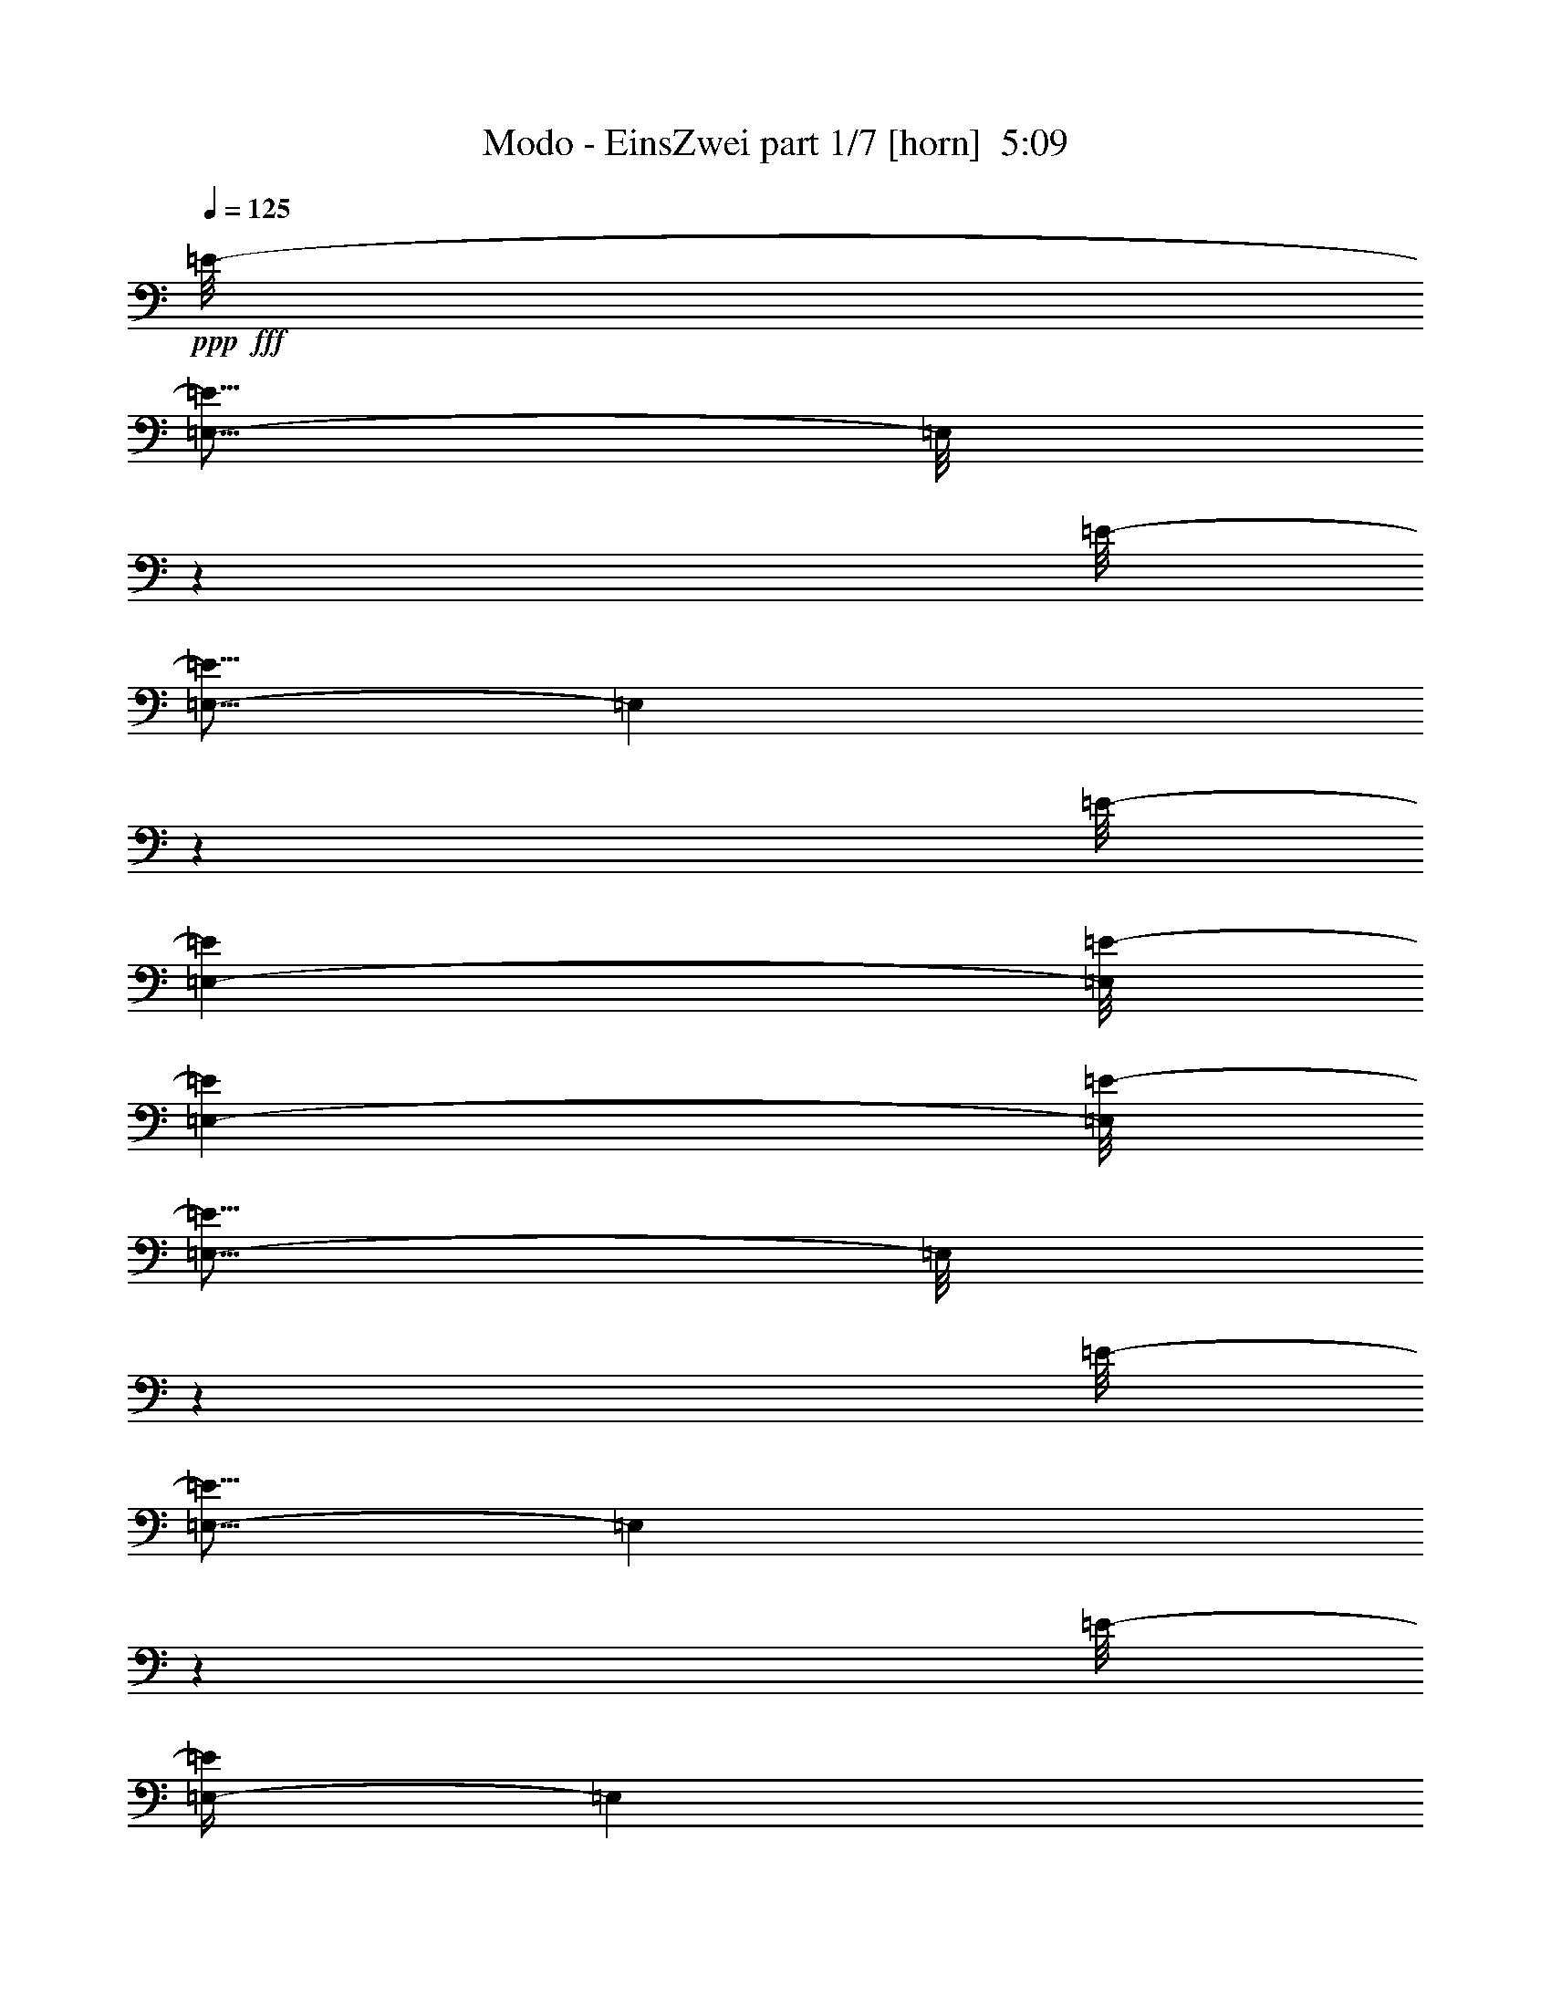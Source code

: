 % Produced with Bruzo's Transcoding Environment
% Transcribed by  Bruzo

X:1
T:  Modo - EinsZwei part 1/7 [horn]  5:09
Z: Transcribed with BruTE 64
L: 1/4
Q: 125
K: C
+ppp+
+fff+
[=E/8-]
[=E,5/16-=E5/16]
[=E,/8]
z937/3088
[=E/8-]
[=E,5/16-=E5/16]
[=E,207/1544]
z4063/15440
[=E/8-]
[=E,951/3088-=E951/3088]
[=E,/8=E/8-]
[=E,951/3088-=E951/3088]
[=E,/8=E/8-]
[=E,5/16-=E5/16]
[=E,/8]
z937/3088
[=E/8-]
[=E,5/16-=E5/16]
[=E,2007/15440]
z288/965
[=E/8-]
[=E,/4-=E/4]
[=E,2147/15440]
z495/1544
[=E/8-]
[=E,951/3088-=E951/3088]
[=E,/8=E/8-]
[=E,951/3088-=E951/3088]
[=E,/8=E/8-]
[=E,5/16-=E5/16]
[=E,389/3088]
z467/1544
[=E/8-]
[=E,5/16-=E5/16]
[=E,417/3088]
z253/965
[=E/8-]
[=E,5/16-=E5/16]
[=E,/8]
z937/3088
[=E/8-]
[=E,951/3088-=E951/3088]
[=E,/8=E/8-]
[=E,951/3088-=E951/3088]
[=E,/8=E/8-]
[=E,5/16-=E5/16]
[=E,1011/7720]
z4593/15440
[=E/8-]
[=E,267/965-=E267/965]
[=E,/8=E/8-]
[=E,951/3088-=E951/3088]
[=E,/8=E/8-]
[=E,5/16-=E5/16]
[=E,/8]
z937/3088
[=E/8-]
[=E,951/3088-=E951/3088]
[=E,/8=E/8-]
[=E,951/3088-=E951/3088]
[=E,/8=E/8-]
[=E,5/16-=E5/16]
[=E,105/772]
z4033/15440
[=E/8-]
[=E,5/16-=E5/16]
[=E,/8]
z937/3088
[=E/8-]
[=E,5/16-=E5/16]
[=E,/8]
z937/3088
[=E/8-]
[=E,951/3088-=E951/3088]
[=E,/8=E/8-]
[=E,267/965-=E267/965]
[=E,/8=E/8-]
[=E,5/16-=E5/16]
[=E,/8]
z937/3088
[=E/8-]
[=E,5/16-=E5/16]
[=E,/8]
z937/3088
[=E/8-]
[=E,5/16-=E5/16]
[=E,395/3088]
z58/193
[=E/8-]
[=E,4273/15440-=E4273/15440]
[=E,/8=E/8-]
[=E,951/3088-=E951/3088]
[=E,/8=E/8-]
[=E,5/16-=E5/16]
[=E,/8]
z937/3088
[=E/8-]
[=E,5/16-=E5/16]
[=E,/8]
z937/3088
[=E/8-]
[=E,5/16-=E5/16]
[=E,513/3860]
z51/193
[=E/8-]
[=E,951/3088-=E951/3088]
[=E,/8=E/8-]
[=E,951/3088-=E951/3088]
[=E,/8=E/8-]
[=E,5/16-=E5/16]
[=E,/8]
z937/3088
[=E/8-]
[=E,951/3088-=E951/3088]
[=E,/8=E/8-]
[=E,951/3088-=E951/3088]
[=E,/8=E/8-]
[=E,/4-=E/4]
[=E,213/1544]
z621/1930
[=E/8-]
[=E,951/3088-=E951/3088]
[=E,/8=E/8-]
[=E,951/3088-=E951/3088]
[=E,/8=E/8-]
[=E,5/16-=E5/16]
[=E,/8]
z937/3088
[=E/8-]
[=E,5/16-=E5/16]
[=E,2067/15440]
z813/3088
[=E/8-]
[=E,5/16-=E5/16]
[=E,/8]
z937/3088
[=E/8-]
[=E,951/3088-=E951/3088]
[=E,/8=E/8-]
[=E,951/3088-=E951/3088]
[=E,/8=E/8-]
[=E,5/16-=E5/16]
[=E,401/3088]
z461/1544
[=E/8-]
[=E,/4-=E/4]
[=E,429/3088]
z4953/15440
[=E/8-]
[=E,5/16-=E5/16]
[=E,/8]
z937/3088
[=E/8-]
[=E,951/3088-=E951/3088]
[=E,/8=E/8-]
[=E,951/3088-=E951/3088]
[=E,/8=E/8-]
[=E,5/16-=E5/16]
[=E,1041/7720]
z405/1544
[=E/8-]
[=E,5/16-=E5/16]
[=E,/8]
z937/3088
[=E/8-]
[=E,5/16-=E5/16]
[=E,/8]
z937/3088
[=E/8-]
[=E,951/3088-=E951/3088]
[=E,/8=E/8-]
[=E,951/3088-=E951/3088]
[=E,/8=E/8-]
[=E,/4-=E/4]
[=E,27/193]
z2469/7720
[=E/8-]
[=E,951/3088-=E951/3088]
[=E,/8=E/8-]
[=E,951/3088-=E951/3088]
[=E,/8=E/8-]
[=E,5/16-=E5/16]
[=E,1957/15440]
z2329/7720
[=E/8-]
[=E,951/3088-=E951/3088]
[=E,/8=E/8-]
[=E,267/965-=E267/965]
[=E,/8=E/8-]
[=E,5/16-=E5/16]
[=E,/8]
z937/3088
[=E/8-]
[=E,5/16-=E5/16]
[=E,/8]
z937/3088
[=E/8-]
[=E,5/16-=E5/16]
[=E,407/3088]
z2049/7720
[=E/8-]
[=E,951/3088-=E951/3088]
[=E,/8=E/8-]
[=E,951/3088-=E951/3088]
[=E,/8=E/8-]
[=E,5/16-=E5/16]
[=E,/8]
z937/3088
[=E/8-]
[=E,5/16-=E5/16]
[=E,493/3860]
z4643/15440
[=E/8-]
[=E,/4-=E/4]
[=E,132/965]
z997/3088
[=E/8-]
[=E,951/3088-=E951/3088]
[=E,/8=E/8-]
[=E,951/3088-=E951/3088]
[=E,/8=E/8-]
[=E,5/16-=E5/16]
[=E,/8]
z937/3088
[=E/8-]
[=E,5/16-=E5/16]
[=E,205/1544]
z4083/15440
[=E/8-]
[=E,5/16-=E5/16]
[=E,/8]
z937/3088
[=E/8-]
[=E,951/3088-=E951/3088]
[=E,/8=E/8-]
[=E,951/3088-=E951/3088]
[=E,/8=E/8-]
[=E,5/16-=E5/16]
[=E,1987/15440]
z1157/3860
[=E/8-]
[=E,267/965-=E267/965]
[=E,/8=E/8-]
[=E,951/3088-=E951/3088]
[=E,/8=E/8-]
[=E,5/16-=E5/16]
[=E,/8]
z937/3088
[=E/8-]
[=E,951/3088-=E951/3088]
[=E,/8=E/8-]
[=E,951/3088-=E951/3088]
[=E,/8=E/8-]
[=E,5/16-=E5/16]
[=E,413/3088]
z8
z8
z8
z8
z8
z8
z109943/15440
[=E/8-]
[=E,5/16-=E5/16]
[=E,1997/15440]
z2309/7720
[=E/8-]
[=E,/4-=E/4]
[=E,2137/15440]
z62/193
[=E/8-]
[=E,5/16-=E5/16]
[=E,/8]
z937/3088
[=E/8-]
[=E,951/3088-=E951/3088]
[=E,/8=E/8-]
[=E,951/3088-=E951/3088]
[=E,/8=E/8-]
[=E,5/16-=E5/16]
[=E,415/3088]
z2029/7720
[=E/8-]
[=E,951/3088-=E951/3088]
[=E,/8=E/8-]
[=E,951/3088-=E951/3088]
[=E,/8=E/8-]
[=E,5/16-=E5/16]
[=E,/8]
z3611/3088
[=E/8-]
[=E,/4-=E/4]
[=E,269/1930]
z989/3088
[=E/8-]
[=E,5/16-=E5/16]
[=E,/8]
z937/3088
[=E/8-]
[=E,5/16-=E5/16]
[=E,195/1544]
z933/3088
[=E/8-]
[=E,951/3088-=E951/3088]
[=E,/8=E/8-]
[=E,4273/15440-=E4273/15440]
[=E,/8=E/8-]
[=E,5/16-=E5/16]
[=E,/8]
z937/3088
[=E/8-]
[=E,951/3088-=E951/3088]
[=E,/8=E/8-]
[=E,951/3088-=E951/3088]
[=E,/8=E/8-]
[=E,5/16-=E5/16]
[=E,2027/15440]
z3495/3088
[=E/8-]
[=E,5/16-=E5/16]
[=E,/8]
z937/3088
[=E/8-]
[=E,5/16-=E5/16]
[=E,393/3088]
z465/1544
[=E/8-]
[=E,/4-=E/4]
[=E,421/3088]
z4993/15440
[=E/8-]
[=E,951/3088-=E951/3088]
[=E,/8=E/8-]
[=E,951/3088-=E951/3088]
[=E,/8=E/8-]
[=E,5/16-=E5/16]
[=E,/8]
z937/3088
[=E/8-]
[=E,951/3088-=E951/3088]
[=E,/8=E/8-]
[=E,267/965-=E267/965]
[=E,/8=E/8-]
[=E,5/16-=E5/16]
[=E,/8]
z3611/3088
[=E/8-]
[=E,5/16-=E5/16]
[=E,99/772]
z927/3088
[=E/8-]
[=E,/4-=E/4]
[=E,53/386]
z2489/7720
[=E/8-]
[=E,5/16-=E5/16]
[=E,/8]
z937/3088
[=E/8-]
[=E,951/3088-=E951/3088]
[=E,/8=E/8-]
[=E,951/3088-=E951/3088]
[=E,/8=E/8-]
[=E,5/16-=E5/16]
[=E,2057/15440]
z815/3088
[=E/8-]
[=E,951/3088-=E951/3088]
[=E,/8=E/8-]
[=E,951/3088-=E951/3088]
[=E,/8=E/8-]
[=E,5/16-=E5/16]
[=E,/8]
z3611/3088
[=E/8-]
[=E,/4-=E/4]
[=E,427/3088]
z4963/15440
[=E/8-]
[=E,5/16-=E5/16]
[=E,/8]
z937/3088
[=E/8-]
[=E,5/16-=E5/16]
[=E,483/3860]
z4683/15440
[=E/8-]
[=E,951/3088-=E951/3088]
[=E,/8=E/8-]
[=E,267/965-=E267/965]
[=E,/8=E/8-]
[=E,5/16-=E5/16]
[=E,/8]
z44313/15440
[=E/8-]
[=E,5/16-=E5/16]
[=E,/8]
z937/3088
[=E/8-]
[=E,5/16-=E5/16]
[=E,1947/15440]
z1167/3860
[=E/8-]
[=E,5/16-=E5/16]
[=E,2087/15440]
z809/3088
[=E/8-]
[=E,951/3088-=E951/3088]
[=E,/8=E/8-]
[=E,951/3088-=E951/3088]
[=E,/8=E/8-]
[=E,5/16-=E5/16]
[=E,/8]
z44313/15440
[=E/8-]
[=E,5/16-=E5/16]
[=E,981/7720]
z4653/15440
[=E/8-]
[=E,/4-=E/4]
[=E,1051/7720]
z999/3088
[=E/8-]
[=E,5/16-=E5/16]
[=E,/8]
z937/3088
[=E/8-]
[=E,951/3088-=E951/3088]
[=E,/8=E/8-]
[=E,951/3088-=E951/3088]
[=E,/8=E/8-]
[=E,5/16-=E5/16]
[=E,51/386]
z44203/15440
[=E/8-]
[=E,/4-=E/4]
[=E,2117/15440]
z249/772
[=E/8-]
[=E,5/16-=E5/16]
[=E,/8]
z937/3088
[=E/8-]
[=E,5/16-=E5/16]
[=E,/8]
z937/3088
[=E/8-]
[=E,951/3088-=E951/3088]
[=E,/8=E/8-]
[=E,4273/15440-=E4273/15440]
[=E,/8=E/8-]
[=E,5/16-=E5/16]
[=E,/8]
z937/3088
[=E/8-]
[=E,951/3088-=E951/3088]
[=E,/8=E/8-]
[=E,951/3088-=E951/3088]
[=E,/8=E/8-]
[=E,5/16-=E5/16]
[=E,249/1930]
z8
z8
z8
z8
z8
z8
z24677/3088
[=E/8-]
[=E,5/16-=E5/16]
[=E,413/3088]
z1017/3860
[=E/8-]
[=E,5/16-=E5/16]
[=E,/8]
z937/3088
[=E/8-]
[=E,951/3088-=E951/3088]
[=E,/8=E/8-]
[=E,951/3088-=E951/3088]
[=E,/8=E/8-]
[=E,5/16-=E5/16]
[=E,1001/7720]
z4613/15440
[=E/8-]
[=E,/4-=E/4]
[=E,1071/7720]
z991/3088
[=E/8-]
[=E,5/16-=E5/16]
[=E,/8]
z937/3088
[=E/8-]
[=E,951/3088-=E951/3088]
[=E,/8=E/8-]
[=E,951/3088-=E951/3088]
[=E,/8=E/8-]
[=E,5/16-=E5/16]
[=E,26/193]
z21/80
[=E/8-]
[=E,5/16-=E5/16]
[=E,/8]
z937/3088
[=E/8-]
[=E,5/16-=E5/16]
[=E,/8]
z937/3088
[=E/8-]
[=E,951/3088-=E951/3088]
[=E,/8=E/8-]
[=E,951/3088-=E951/3088]
[=E,/8=E/8-]
[=E,/4-=E/4]
[=E,2157/15440]
z247/772
[=E/8-]
[=E,951/3088-=E951/3088]
[=E,/8=E/8-]
[=E,951/3088-=E951/3088]
[=E,/8=E/8-]
[=E,5/16-=E5/16]
[=E,391/3088]
z233/772
[=E/8-]
[=E,951/3088-=E951/3088]
[=E,/8=E/8-]
[=E,4273/15440-=E4273/15440]
[=E,/8=E/8-]
[=E,5/16-=E5/16]
[=E,/8]
z937/3088
[=E/8-]
[=E,5/16-=E5/16]
[=E,/8]
z937/3088
[=E/8-]
[=E,5/16-=E5/16]
[=E,127/965]
z205/772
[=E/8-]
[=E,951/3088-=E951/3088]
[=E,/8=E/8-]
[=E,951/3088-=E951/3088]
[=E,/8=E/8-]
[=E,5/16-=E5/16]
[=E,/8]
z937/3088
[=E/8-]
[=E,5/16-=E5/16]
[=E,197/1544]
z929/3088
[=E/8-]
[=E,/4-=E/4]
[=E,211/1544]
z1247/3860
[=E/8-]
[=E,951/3088-=E951/3088]
[=E,/8=E/8-]
[=E,951/3088-=E951/3088]
[=E,/8=E/8-]
[=E,5/16-=E5/16]
[=E,/8]
z937/3088
[=E/8-]
[=E,5/16-=E5/16]
[=E,2047/15440]
z817/3088
[=E/8-]
[=E,5/16-=E5/16]
[=E,/8]
z937/3088
[=E/8-]
[=E,951/3088-=E951/3088]
[=E,/8=E/8-]
[=E,951/3088-=E951/3088]
[=E,/8=E/8-]
[=E,5/16-=E5/16]
[=E,397/3088]
z463/1544
[=E/8-]
[=E,4273/15440-=E4273/15440]
[=E,/8=E/8-]
[=E,951/3088-=E951/3088]
[=E,/8=E/8-]
[=E,5/16-=E5/16]
[=E,/8]
z937/3088
[=E/8-]
[=E,951/3088-=E951/3088]
[=E,/8=E/8-]
[=E,951/3088-=E951/3088]
[=E,/8=E/8-]
[=E,5/16-=E5/16]
[=E,1031/7720]
z407/1544
[=E/8-]
[=E,5/16-=E5/16]
[=E,/8]
z937/3088
[=E/8-]
[=E,5/16-=E5/16]
[=E,/8]
z937/3088
[=E/8-]
[=E,951/3088-=E951/3088]
[=E,/8=E/8-]
[=E,951/3088-=E951/3088]
[=E,/8=E/8-]
[=E,/4-=E/4]
[=E,107/772]
z2479/7720
[=E/8-]
[=E,5/16-=E5/16]
[=E,/8]
z937/3088
[=E/8-]
[=E,5/16-=E5/16]
[=E,1937/15440]
z2339/7720
[=E/8-]
[=E,951/3088-=E951/3088]
[=E,/8=E/8-]
[=E,267/965-=E267/965]
[=E,/8=E/8-]
[=E,5/16-=E5/16]
[=E,/8]
z937/3088
[=E/8-]
[=E,5/16-=E5/16]
[=E,/8]
z937/3088
[=E/8-]
[=E,5/16-=E5/16]
[=E,403/3088]
z115/386
[=E/8-]
[=E,4273/15440-=E4273/15440]
[=E,/8=E/8-]
[=E,951/3088-=E951/3088]
[=E,/8=E/8-]
[=E,5/16-=E5/16]
[=E,/8]
z937/3088
[=E/8-]
[=E,951/3088-=E951/3088]
[=E,/8=E/8-]
[=E,951/3088-=E951/3088]
[=E,/8=E/8-]
[=E,5/16-=E5/16]
[=E,523/3860]
z101/386
[=E/8-]
[=E,951/3088-=E951/3088]
[=E,/8=E/8-]
[=E,951/3088-=E951/3088]
[=E,/8=E/8-]
[=E,5/16-=E5/16]
[=E,/8]
z937/3088
[=E/8-]
[=E,5/16-=E5/16]
[=E,203/1544]
z917/3088
[=E/8-]
[=E,/4-=E/4]
[=E,217/1544]
z308/965
[=E/8-]
[=E,951/3088-=E951/3088]
[=E,/8=E/8-]
[=E,951/3088-=E951/3088]
[=E,/8=E/8-]
[=E,5/16-=E5/16]
[=E,1967/15440]
z581/1930
[=E/8-]
[=E,/4-=E/4]
[=E,2107/15440]
z499/1544
[=E/8-]
[=E,5/16-=E5/16]
[=E,/8]
z937/3088
[=E/8-]
[=E,951/3088-=E951/3088]
[=E,/8=E/8-]
[=E,951/3088-=E951/3088]
[=E,/8=E/8-]
[=E,5/16-=E5/16]
[=E,409/3088]
z511/1930
[=E/8-]
[=E,5/16-=E5/16]
[=E,/8]
z937/3088
[=E/8-]
[=E,5/16-=E5/16]
[=E,/8]
z937/3088
[=E/8-]
[=E,951/3088-=E951/3088]
[=E,/8=E/8-]
[=E,951/3088-=E951/3088]
[=E,/8=E/8-]
[=E,/4-=E/4]
[=E,1061/7720]
z995/3088
[=E/8-]
[=E,951/3088-=E951/3088]
[=E,/8=E/8-]
[=E,951/3088-=E951/3088]
[=E,/8=E/8-]
[=E,5/16-=E5/16]
[=E,/8]
z937/3088
[=E/8-]
[=E,951/3088-=E951/3088]
[=E,/8=E/8-]
[=E,4273/15440-=E4273/15440]
[=E,/8=E/8-]
[=E,5/16-=E5/16]
[=E,/8]
z937/3088
[=E/8-]
[=E,5/16-=E5/16]
[=E,/8]
z937/3088
[=E/8-]
[=E,5/16-=E5/16]
[=E,1997/15440]
z2309/7720
[=E/8-]
[=E,/4-=E/4]
[=E,2137/15440]
z62/193
[=E/8-]
[=E,951/3088-=E951/3088]
[=E,/8=E/8-]
[=E,951/3088-=E951/3088]
[=E,/8=E/8-]
[=E,5/16-=E5/16]
[=E,387/3088]
z117/386
[=E/8-]
[=E,951/3088-=E951/3088]
[=E,/8=E/8-]
[=E,4273/15440-=E4273/15440]
[=E,/8=E/8-]
[=E,5/16-=E5/16]
[=E,/8]
z3611/3088
[=E/8-]
[=E,5/16-=E5/16]
[=E,503/3860]
z4603/15440
[=E/8-]
[=E,/4-=E/4]
[=E,269/1930]
z989/3088
[=E/8-]
[=E,5/16-=E5/16]
[=E,/8]
z937/3088
[=E/8-]
[=E,951/3088-=E951/3088]
[=E,/8=E/8-]
[=E,951/3088-=E951/3088]
[=E,/8=E/8-]
[=E,5/16-=E5/16]
[=E,209/1544]
z4043/15440
[=E/8-]
[=E,951/3088-=E951/3088]
[=E,/8=E/8-]
[=E,951/3088-=E951/3088]
[=E,/8=E/8-]
[=E,5/16-=E5/16]
[=E,/8]
z3611/3088
[=E/8-]
[=E,/4-=E/4]
[=E,2167/15440]
z493/1544
[=E/8-]
[=E,5/16-=E5/16]
[=E,/8]
z937/3088
[=E/8-]
[=E,5/16-=E5/16]
[=E,393/3088]
z465/1544
[=E/8-]
[=E,4273/15440-=E4273/15440]
[=E,/8=E/8-]
[=E,951/3088-=E951/3088]
[=E,/8=E/8-]
[=E,5/16-=E5/16]
[=E,/8]
z937/3088
[=E/8-]
[=E,951/3088-=E951/3088]
[=E,/8=E/8-]
[=E,951/3088-=E951/3088]
[=E,/8=E/8-]
[=E,5/16-=E5/16]
[=E,1021/7720]
z873/772
[=E/8-]
[=E,5/16-=E5/16]
[=E,/8]
z937/3088
[=E/8-]
[=E,5/16-=E5/16]
[=E,99/772]
z927/3088
[=E/8-]
[=E,/4-=E/4]
[=E,53/386]
z2489/7720
[=E/8-]
[=E,951/3088-=E951/3088]
[=E,/8=E/8-]
[=E,951/3088-=E951/3088]
[=E,/8=E/8-]
[=E,5/16-=E5/16]
[=E,/8]
z937/3088
[=E/8-]
[=E,951/3088-=E951/3088]
[=E,/8=E/8-]
[=E,267/965-=E267/965]
[=E,/8=E/8-]
[=E,5/16-=E5/16]
[=E,/8]
z3611/3088
[=E/8-]
[=E,5/16-=E5/16]
[=E,399/3088]
z231/772
[=E/8-]
[=E,/4-=E/4]
[=E,427/3088]
z4963/15440
[=E/8-]
[=E,5/16-=E5/16]
[=E,/8]
z937/3088
[=E/8-]
[=E,951/3088-=E951/3088]
[=E,/8=E/8-]
[=E,951/3088-=E951/3088]
[=E,/8=E/8-]
[=E,5/16-=E5/16]
[=E,259/1930]
z4417/1544
[=E/8-]
[=E,/4-=E/4]
[=E,215/1544]
z1237/3860
[=E/8-]
[=E,5/16-=E5/16]
[=E,/8]
z937/3088
[=E/8-]
[=E,5/16-=E5/16]
[=E,1947/15440]
z1167/3860
[=E/8-]
[=E,951/3088-=E951/3088]
[=E,/8=E/8-]
[=E,267/965-=E267/965]
[=E,/8=E/8-]
[=E,5/16-=E5/16]
[=E,/8]
z44313/15440
[=E/8-]
[=E,5/16-=E5/16]
[=E,/8]
z937/3088
[=E/8-]
[=E,5/16-=E5/16]
[=E,981/7720]
z4653/15440
[=E/8-]
[=E,/4-=E/4]
[=E,1051/7720]
z999/3088
[=E/8-]
[=E,951/3088-=E951/3088]
[=E,/8=E/8-]
[=E,951/3088-=E951/3088]
[=E,/8=E/8-]
[=E,5/16-=E5/16]
[=E,/8]
z44313/15440
[=E/8-]
[=E,5/16-=E5/16]
[=E,1977/15440]
z2319/7720
[=E/8-]
[=E,/4-=E/4]
[=E,2117/15440]
z249/772
[=E/8-]
[=E,5/16-=E5/16]
[=E,/8]
z937/3088
[=E/8-]
[=E,951/3088-=E951/3088]
[=E,/8=E/8-]
[=E,951/3088-=E951/3088]
[=E,/8=E/8-]
[=E,5/16-=E5/16]
[=E,411/3088]
z2039/7720
[=E/8-]
[=E,951/3088-=E951/3088]
[=E,/8=E/8-]
[=E,951/3088-=E951/3088]
[=E,/8=E/8-]
[=E,5/16-=E5/16]
[=E,/8]
z61721/7720
z8
z8
z8
z8
z8
z24705/3088
[=E/8-]
[=E,5/16-=E5/16]
[=E,/8]
z937/3088
[=E/8-]
[=E,5/16-=E5/16]
[=E,413/3088]
z1017/3860
[=E/8-]
[=E,951/3088-=E951/3088]
[=E,/8=E/8-]
[=E,951/3088-=E951/3088]
[=E,/8=E/8-]
[=E,5/16-=E5/16]
[=E,/8]
z937/3088
[=E/8-]
[=E,5/16-=E5/16]
[=E,1001/7720]
z4613/15440
[=E/8-]
[=E,/4-=E/4]
[=E,1071/7720]
z991/3088
[=E/8-]
[=E,951/3088-=E951/3088]
[=E,/8=E/8-]
[=E,951/3088-=E951/3088]
[=E,/8=E/8-]
[=E,5/16-=E5/16]
[=E,97/772]
z935/3088
[=E/8-]
[=E,5/16-=E5/16]
[=E,26/193]
z21/80
[=E/8-]
[=E,5/16-=E5/16]
[=E,/8]
z937/3088
[=E/8-]
[=E,951/3088-=E951/3088]
[=E,/8=E/8-]
[=E,951/3088-=E951/3088]
[=E,/8=E/8-]
[=E,5/16-=E5/16]
[=E,2017/15440]
z2299/7720
[=E/8-]
[=E,267/965-=E267/965]
[=E,/8=E/8-]
[=E,951/3088-=E951/3088]
[=E,/8=E/8-]
[=E,5/16-=E5/16]
[=E,/8]
z937/3088
[=E/8-]
[=E,951/3088-=E951/3088]
[=E,/8=E/8-]
[=E,951/3088-=E951/3088]
[=E,/8=E/8-]
[=E,5/16-=E5/16]
[=E,419/3088]
z8
z8
z8
z8
z8
z8
z8
z8
z3719/772
[=E/8-]
[=E,5/16-=E5/16]
[=E,/8]
z937/3088
[=E/8-]
[=E,5/16-=E5/16]
[=E,399/3088]
z231/772
[=E/8-]
[=E,/4-=E/4]
[=E,427/3088]
z4963/15440
[=E/8-]
[=E,951/3088-=E951/3088]
[=E,/8=E/8-]
[=E,951/3088-=E951/3088]
[=E,/8=E/8-]
[=E,5/16-=E5/16]
[=E,483/3860]
z4683/15440
[=E/8-]
[=E,951/3088-=E951/3088]
[=E,/8=E/8-]
[=E,267/965-=E267/965]
[=E,/8=E/8-]
[=E,5/16-=E5/16]
[=E,/8]
z3611/3088
[=E/8-]
[=E,5/16-=E5/16]
[=E,201/1544]
z921/3088
[=E/8-]
[=E,/4-=E/4]
[=E,215/1544]
z1237/3860
[=E/8-]
[=E,5/16-=E5/16]
[=E,/8]
z937/3088
[=E/8-]
[=E,951/3088-=E951/3088]
[=E,/8=E/8-]
[=E,951/3088-=E951/3088]
[=E,/8=E/8-]
[=E,5/16-=E5/16]
[=E,2087/15440]
z809/3088
[=E/8-]
[=E,951/3088-=E951/3088]
[=E,/8=E/8-]
[=E,951/3088-=E951/3088]
[=E,/8=E/8-]
[=E,5/16-=E5/16]
[=E,/8]
z3611/3088
[=E/8-]
[=E,/4-=E/4]
[=E,433/3088]
z4933/15440
[=E/8-]
[=E,5/16-=E5/16]
[=E,/8]
z937/3088
[=E/8-]
[=E,5/16-=E5/16]
[=E,981/7720]
z4653/15440
[=E/8-]
[=E,267/965-=E267/965]
[=E,/8=E/8-]
[=E,951/3088-=E951/3088]
[=E,/8=E/8-]
[=E,5/16-=E5/16]
[=E,/8]
z937/3088
[=E/8-]
[=E,951/3088-=E951/3088]
[=E,/8=E/8-]
[=E,951/3088-=E951/3088]
[=E,/8=E/8-]
[=E,5/16-=E5/16]
[=E,51/386]
z17463/15440
[=E/8-]
[=E,5/16-=E5/16]
[=E,/8]
z937/3088
[=E/8-]
[=E,5/16-=E5/16]
[=E,1977/15440]
z2319/7720
[=E/8-]
[=E,/4-=E/4]
[=E,2117/15440]
z249/772
[=E/8-]
[=E,951/3088-=E951/3088]
[=E,/8=E/8-]
[=E,951/3088-=E951/3088]
[=E,/8=E/8-]
[=E,5/16-=E5/16]
[=E,/8]
z937/3088
[=E/8-]
[=E,951/3088-=E951/3088]
[=E,/8=E/8-]
[=E,4273/15440-=E4273/15440]
[=E,/8=E/8-]
[=E,5/16-=E5/16]
[=E,/8]
z3611/3088
[=E/8-]
[=E,5/16-=E5/16]
[=E,249/1930]
z4623/15440
[=E/8-]
[=E,/4-=E/4]
[=E,533/3860]
z993/3088
[=E/8-]
[=E,5/16-=E5/16]
[=E,/8]
z937/3088
[=E/8-]
[=E,951/3088-=E951/3088]
[=E,/8=E/8-]
[=E,951/3088-=E951/3088]
[=E,/8=E/8-]
[=E,5/16-=E5/16]
[=E,207/1544]
z44173/15440
[=E/8-]
[=E,/4-=E/4]
[=E,2147/15440]
z495/1544
[=E/8-]
[=E,5/16-=E5/16]
[=E,/8]
z937/3088
[=E/8-]
[=E,5/16-=E5/16]
[=E,389/3088]
z467/1544
[=E/8-]
[=E,951/3088-=E951/3088]
[=E,/8=E/8-]
[=E,4273/15440-=E4273/15440]
[=E,/8=E/8-]
[=E,5/16-=E5/16]
[=E,/8]
z5539/1930
[=E/8-]
[=E,5/16-=E5/16]
[=E,/8]
z937/3088
[=E/8-]
[=E,5/16-=E5/16]
[=E,49/386]
z931/3088
[=E/8-]
[=E,5/16-=E5/16]
[=E,105/772]
z4033/15440
[=E/8-]
[=E,951/3088-=E951/3088]
[=E,/8=E/8-]
[=E,951/3088-=E951/3088]
[=E,/8=E/8-]
[=E,5/16-=E5/16]
[=E,/8]
z5539/1930
[=E/8-]
[=E,5/16-=E5/16]
[=E,395/3088]
z58/193
[=E/8-]
[=E,/4-=E/4]
[=E,423/3088]
z4983/15440
[=E/8-]
[=E,5/16-=E5/16]
[=E,/8]
z937/3088
[=E/8-]
[=E,951/3088-=E951/3088]
[=E,/8=E/8-]
[=E,951/3088-=E951/3088]
[=E,/8=E/8-]
[=E,5/16-=E5/16]
[=E,513/3860]
z51/193
[=E/8-]
[=E,951/3088-=E951/3088]
[=E,/8=E/8-]
[=E,951/3088-=E951/3088]
[=E,/8=E/8-]
[=E,5/16-=E5/16]
[=E,/8]
z3611/3088
[=E/8-]
[=E,/4-=E/4]
[=E,213/1544]
z621/1930
[=E/8-]
[=E,5/16-=E5/16]
[=E,/8]
z937/3088
[=E/8-]
[=E,951/3088-=E951/3088]
[=E,/8=E/8-]
[=E,951/3088-=E951/3088]
[=E,/8=E/8-]
[=E,5/16-=E5/16]
[=E,2067/15440]
z813/3088
[=E/8-]
[=E,5/16-=E5/16]
[=E,/8]
z937/3088
[=E/8-]
[=E,5/16-=E5/16]
[=E,/8]
z937/3088
[=E/8-]
[=E,951/3088-=E951/3088]
[=E,/8=E/8-]
[=E,951/3088-=E951/3088]
[=E,/8=E/8-]
[=E,/4-=E/4]
[=E,429/3088]
z4953/15440
[=E/8-]
[=E,5/16-=E5/16]
[=E,/8]
z937/3088
[=E/8-]
[=E,5/16-=E5/16]
[=E,971/7720]
z4673/15440
[=E/8-]
[=E,951/3088-=E951/3088]
[=E,/8=E/8-]
[=E,267/965-=E267/965]
[=E,/8=E/8-]
[=E,5/16-=E5/16]
[=E,/8]
z937/3088
[=E/8-]
[=E,951/3088-=E951/3088]
[=E,/8=E/8-]
[=E,951/3088-=E951/3088]
[=E,/8=E/8-]
[=E,5/16-=E5/16]
[=E,101/772]
z919/3088
[=E/8-]
[=E,4273/15440-=E4273/15440]
[=E,/8=E/8-]
[=E,951/3088-=E951/3088]
[=E,/8=E/8-]
[=E,5/16-=E5/16]
[=E,/8]
z937/3088
[=E/8-]
[=E,5/16-=E5/16]
[=E,1957/15440]
z2329/7720
[=E/8-]
[=E,5/16-=E5/16]
[=E,2097/15440]
z807/3088
[=E/8-]
[=E,951/3088-=E951/3088]
[=E,/8=E/8-]
[=E,951/3088-=E951/3088]
[=E,/8=E/8-]
[=E,5/16-=E5/16]
[=E,/8]
z937/3088
[=E/8-]
[=E,5/16-=E5/16]
[=E,407/3088]
z2049/7720
[=E/8-]
[=E,5/16-=E5/16]
[=E,/8]
z937/3088
[=E/8-]
[=E,951/3088-=E951/3088]
[=E,/8=E/8-]
[=E,951/3088-=E951/3088]
[=E,/8=E/8-]
[=E,5/16-=E5/16]
[=E,493/3860]
z4643/15440
[=E/8-]
[=E,/4-=E/4]
[=E,132/965]
z997/3088
[=E/8-]
[=E,5/16-=E5/16]
[=E,/8]
z937/3088
[=E/8-]
[=E,951/3088-=E951/3088]
[=E,/8=E/8-]
[=E,951/3088-=E951/3088]
[=E,/8=E/8-]
[=E,5/16-=E5/16]
[=E,205/1544]
z4083/15440
[=E/8-]
[=E,951/3088-=E951/3088]
[=E,/8=E/8-]
[=E,951/3088-=E951/3088]
[=E,/8=E/8-]
[=E,5/16-=E5/16]
[=E,/8]
z937/3088
[=E/8-]
[=E,951/3088-=E951/3088]
[=E,/8=E/8-]
[=E,951/3088-=E951/3088]
[=E,/8=E/8-]
[=E,/4-=E/4]
[=E,2127/15440]
z497/1544
[=E/8-]
[=E,5/16-=E5/16]
[=E,/8]
z937/3088
[=E/8-]
[=E,5/16-=E5/16]
[=E,/8]
z937/3088
[=E/8-]
[=E,951/3088-=E951/3088]
[=E,/8=E/8-]
[=E,4273/15440-=E4273/15440]
[=E,/8=E/8-]
[=E,5/16-=E5/16]
[=E,/8]
z937/3088
[=E/8-]
[=E,5/16-=E5/16]
[=E,/8]
z937/3088
[=E/8-]
[=E,5/16-=E5/16]
[=E,1001/7720]
z4613/15440
[=E/8-]
[=E,267/965-=E267/965]
[=E,/8=E/8-]
[=E,951/3088-=E951/3088]
[=E,/8=E/8-]
[=E,5/16-=E5/16]
[=E,/8]
z937/3088
[=E/8-]
[=E,5/16-=E5/16]
[=E,97/772]
z935/3088
[=E/8-]
[=E,5/16-=E5/16]
[=E,26/193]
z21/80
[=E/8-]
[=E,951/3088-=E951/3088]
[=E,/8=E/8-]
[=E,951/3088-=E951/3088]
[=E,/8=E/8-]
[=E,5/16-=E5/16]
[=E,/8]
z937/3088
[=E/8-]
[=E,951/3088-=E951/3088]
[=E,/8=E/8-]
[=E,951/3088-=E951/3088]
[=E,/8=E/8-]
[=E,/4-=E/4]
[=E,2157/15440]
z247/772
[=E/8-]
[=E,951/3088-=E951/3088]
[=E,/8=E/8-]
[=E,951/3088-=E951/3088]
[=E,/8=E/8-]
[=E,5/16-=E5/16]
[=E,391/3088]
z233/772
[=E/8-]
[=E,5/16-=E5/16]
[=E,419/3088]
z2019/7720
[=E/8-]
[=E,5/16-=E5/16]
[=E,/8]
z937/3088
[=E/8-]
[=E,951/3088-=E951/3088]
[=E,/8=E/8-]
[=E,951/3088-=E951/3088]
[=E,/8=E/8-]
[=E,5/16-=E5/16]
[=E,127/965]
z205/772
[=E/8-]
[=E,5/16-=E5/16]
[=E,/8]
z937/3088
[=E/8-]
[=E,5/16-=E5/16]
[=E,/8]
z937/3088
[=E/8-]
[=E,951/3088-=E951/3088]
[=E,/8=E/8-]
[=E,951/3088-=E951/3088]
[=E,/8=E/8-]
[=E,/4-=E/4]
[=E,211/1544]
z1247/3860
[=E/8-]
[=E,5/16-=E5/16]
[=E,/8]
z937/3088
[=E/8-]
[=E,5/16-=E5/16]
[=E,/8]
z937/3088
[=E/8-]
[=E,951/3088-=E951/3088]
[=E,/8=E/8-]
[=E,267/965-=E267/965]
[=E,/8=E/8-]
[=E,5/16-=E5/16]
[=E,/8]
z937/3088
[=E/8-]
[=E,951/3088-=E951/3088]
[=E,/8=E/8-]
[=E,951/3088-=E951/3088]
[=E,/8=E/8-]
[=E,5/16-=E5/16]
[=E,397/3088]
z463/1544
[=E/8-]
[=E,4273/15440-=E4273/15440]
[=E,/8=E/8-]
[=E,951/3088-=E951/3088]
[=E,/8=E/8-]
[=E,5/16-=E5/16]
[=E,/8]
z30843/3860
z8
z8
z8
z8
z8
z22045/3088
[=E/8-]
[=E,5/16-=E5/16]
[=E,/8]
z937/3088
[=E/8-]
[=E,5/16-=E5/16]
[=E,/8]
z937/3088
[=E/8-]
[=E,951/3088-=E951/3088]
[=E,/8=E/8-]
[=E,951/3088-=E951/3088]
[=E,/8=E/8-]
[=E,/4-=E/4]
[=E,427/3088]
z4963/15440
[=E/8-]
[=E,5/16-=E5/16]
[=E,/8]
z937/3088
[=E/8-]
[=E,5/16-=E5/16]
[=E,483/3860]
z4683/15440
[=E/8-]
[=E,951/3088-=E951/3088]
[=E,/8=E/8-]
[=E,267/965-=E267/965]
[=E,/8=E/8-]
[=E,5/16-=E5/16]
[=E,/8]
z937/3088
[=E/8-]
[=E,5/16-=E5/16]
[=E,/8]
z937/3088
[=E/8-]
[=E,5/16-=E5/16]
[=E,201/1544]
z921/3088
[=E/8-]
[=E,4273/15440-=E4273/15440]
[=E,/8=E/8-]
[=E,951/3088-=E951/3088]
[=E,/8=E/8-]
[=E,5/16-=E5/16]
[=E,/8]
z937/3088
[=E/8-]
[=E,951/3088-=E951/3088]
[=E,/8=E/8-]
[=E,951/3088-=E951/3088]
[=E,/8=E/8-]
[=E,5/16-=E5/16]
[=E,2087/15440]
z809/3088
[=E/8-]
[=E,951/3088-=E951/3088]
[=E,/8=E/8-]
[=E,951/3088-=E951/3088]
[=E,/8=E/8-]
[=E,5/16-=E5/16]
[=E,/8]
z1266/193

X:2
T:  Modo - EinsZwei part 2/7 [flute]  5:09
Z: Transcribed with BruTE 64
L: 1/4
Q: 125
K: C
+ppp+
z8
z8
z8
z8
z8
z8
z8
z8
z8
z8
z22813/3088
+fff+
[=G1337/3088=g1337/3088]
[=E1337/3088=e1337/3088]
[=G1337/3088=g1337/3088]
[=E2705/3088=e2705/3088]
z14483/3088
[=G1337/3088=g1337/3088]
[=E1337/3088=e1337/3088]
[=G1337/3088=g1337/3088]
[=E2543/3088=e2543/3088]
z14645/3088
[=G1337/3088=g1337/3088]
[=E6203/15440=e6203/15440]
[=G1337/3088=g1337/3088]
[=E1669/1930=e1669/1930]
z8
z8
z8
z8
z8
z8
z8
z8
z18709/7720
[=G3101/7720=g3101/7720]
[=E1337/3088=e1337/3088]
[=G1337/3088=g1337/3088]
[=E2691/3088=e2691/3088]
z14497/3088
[=G1337/3088=g1337/3088]
[=E1337/3088=e1337/3088]
[=G1337/3088=g1337/3088]
[=E1361/1544=e1361/1544]
z7233/1544
[=G1337/3088=g1337/3088]
[=E1337/3088=e1337/3088]
[=G6203/15440=g6203/15440]
[=E6641/7720=e6641/7720]
z3657/772
[=G6203/15440=g6203/15440]
[=E1337/3088=e1337/3088]
[=G1337/3088=g1337/3088]
[=E13437/15440=e13437/15440]
z72503/15440
[=G1337/3088=g1337/3088]
[=E1337/3088=e1337/3088]
[=G1337/3088=g1337/3088]
[=E1699/1930=e1699/1930]
z18087/3860
[=G1337/3088=g1337/3088]
[=E1337/3088=e1337/3088]
[=G1337/3088=g1337/3088]
[=E6391/7720=e6391/7720]
z36579/7720
[=G3101/7720=g3101/7720]
[=E1337/3088=e1337/3088]
[=G1337/3088=g1337/3088]
[=E671/772=e671/772]
z1813/386
[=G1337/3088=g1337/3088]
[=E1337/3088=e1337/3088]
[=G1337/3088=g1337/3088]
[=E2715/3088=e2715/3088]
z8
z8
z8
z8
z8
z8
z8
z8
z8
z8
z8
z8
z8
z8
z8
z8
z8
z8953/1544
[=G6203/15440=g6203/15440]
[=E1337/3088=e1337/3088]
[=G1337/3088=g1337/3088]
[=E3363/3860=e3363/3860]
z9061/1930
[=G1337/3088=g1337/3088]
[=E1337/3088=e1337/3088]
[=G1337/3088=g1337/3088]
[=E13607/15440=e13607/15440]
z72333/15440
[=G1337/3088=g1337/3088]
[=E1337/3088=e1337/3088]
[=G3101/7720=g3101/7720]
[=E166/193=e166/193]
z73143/15440
[=G3101/7720=g3101/7720]
[=E1337/3088=e1337/3088]
[=G1337/3088=g1337/3088]
[=E167/386=e167/386]
z8
z8
z8
z8
z8
z8
z8
z8
z8
z8
z8
z8
z8
z8
z8
z8
z8
z8
z8
z8
z8
z8
z8
z8
z39149/7720
[=G1337/3088=g1337/3088]
[=E1337/3088=e1337/3088]
[=G1337/3088=g1337/3088]
[=E13587/15440=e13587/15440]
z72353/15440
[=G1337/3088=g1337/3088]
[=E1337/3088=e1337/3088]
[=G1337/3088=g1337/3088]
[=E12777/15440=e12777/15440]
z73163/15440
[=G3101/7720=g3101/7720]
[=E1337/3088=e1337/3088]
[=G1337/3088=g1337/3088]
[=E2683/3088=e2683/3088]
z8
z8
z8
z8
z8
z8
z93/16

X:3
T:  Modo - EinsZwei part 3/7 [pibgorn]  5:09
Z: Transcribed with BruTE 64
L: 1/4
Q: 125
K: C
+ppp+
z8
z8
z8
z8
z8
z8
z8
z8
z8
z8
z8
z8
z8
z8
z8
z8
z8
z3433/3088
+fff+
[=E6203/15440]
[=E6547/15440]
z6823/15440
[=E1337/3088]
[=E1337/3088]
[=E6827/15440]
z2549/3088
[=E1337/3088]
[=E1325/3088]
z1349/3088
[=E1337/3088]
[=E1337/3088]
[=E1381/3088]
z3167/3860
[=G1337/3088]
[=G3351/7720]
z1667/3860
[=G1337/3088]
[=G1337/3088]
[=G6017/15440]
z2711/3088
[=D1337/3088]
[=D339/772]
z659/1544
[=D1337/3088]
[=D6203/15440]
[=D6577/15440]
z6739/7720
[=E1337/3088]
[=E6857/15440]
z603/1544
[=E1337/3088]
[=E1337/3088]
[=E1331/3088]
z335/386
[=E1337/3088]
[=E597/1544]
z3459/7720
[=E1337/3088]
[=E1337/3088]
[=E1683/3860]
z13323/15440
[=G3101/7720]
[=G653/1544]
z171/386
[=G1337/3088]
[=G1337/3088]
[=G681/1544]
z12763/15440
[=D1337/3088]
[=D6607/15440]
z6763/15440
[=D1337/3088]
[=D1337/3088]
[=D6887/15440]
z8
z8
z8
z65623/15440
[=E1337/3088]
[=E3411/7720]
z1637/3860
[=E3101/7720]
[=E1337/3088]
[=E331/772]
z2687/3088
[=E1337/3088]
[=E345/772]
z1497/3860
[=E1337/3088]
[=E1337/3088]
[=E6697/15440]
z6679/7720
[=G1337/3088]
[=G1503/3860]
z1375/3088
[=G1337/3088]
[=G1337/3088]
[=G1355/3088]
z166/193
[=D6203/15440]
[=D1643/3860]
z3399/7720
[=D1337/3088]
[=D1337/3088]
[=D1713/3860]
z159/193
[=E1337/3088]
[=E665/1544]
z84/193
[=E1337/3088]
[=E1337/3088]
[=E1193/3088]
z1701/1930
[=E1337/3088]
[=E6727/15440]
z6643/15440
[=E1337/3088]
[=E3101/7720]
[=E1305/3088]
z1353/1544
[=G1337/3088]
[=G1361/3088]
z1313/3088
[=G6203/15440]
[=G1337/3088]
[=G3301/7720]
z13453/15440
[=D1337/3088]
[=D3441/7720]
z1201/3088
[=D1337/3088]
[=D1337/3088]
[=D167/386]
z8
z8
z8
z8
z8
z8
z8
z20297/3860
[=G,1337/3088]
[=E1337/3088]
[=e6767/15440]
z42929/7720
[=E,1337/3088]
[=D1337/3088]
[=d3461/7720]
z85703/15440
[=G,3101/7720]
[=E1337/3088]
[=e1319/3088]
z8603/1544
[=E,1337/3088]
[=D1337/3088]
[=d1337/3088]
[=E1337/3088]
[=E689/1544]
z2999/7720
[=E1337/3088]
[=E1337/3088]
[=E6687/15440]
z1671/1930
[=E1337/3088]
[=E3001/7720]
z1377/3088
[=E1337/3088]
[=E1337/3088]
[=E1353/3088]
z1329/1544
[=G6203/15440]
[=G17/40]
z851/1930
[=G1337/3088]
[=G1337/3088]
[=G3421/7720]
z1273/1544
[=D1337/3088]
[=D83/193]
z673/1544
[=D1337/3088]
[=D1337/3088]
[=D173/386]
z12653/15440
[=E1337/3088]
[=E6717/15440]
z6653/15440
[=E1337/3088]
[=E3101/7720]
[=E1303/3088]
z677/772
[=E1337/3088]
[=E1359/3088]
z1315/3088
[=E6203/15440]
[=E1337/3088]
[=E412/965]
z13463/15440
[=G1337/3088]
[=G859/1930]
z1203/3088
[=G1337/3088]
[=G1337/3088]
[=G667/1544]
z2677/3088
[=D1337/3088]
[=D1197/3088]
z6903/15440
[=D1337/3088]
[=D1337/3088]
[=D6747/15440]
z8
z8
z8
z8
z8
z8
z8
z8
z8
z8
z8
z8
z8
z100573/15440
[=E,1337/3088]
[=E1653/3860]
z3379/7720
[=E1337/3088]
[=E,1337/3088]
[=E1723/3860]
z317/386
[=E,1337/3088]
[=E669/1544]
z167/386
[=E1337/3088]
[=E,1337/3088]
[=E1201/3088]
z848/965
[=G,1337/3088]
[=G6767/15440]
z6603/15440
[=G1337/3088]
[=G,3101/7720]
[=G1313/3088]
z1349/1544
[=D,1337/3088]
[=D1369/3088]
z1305/3088
[=D6203/15440]
[=D,1337/3088]
[=D3321/7720]
z13413/15440
[=E,1337/3088]
[=E3461/7720]
z1193/3088
[=E1337/3088]
[=E,1337/3088]
[=E84/193]
z2667/3088
[=E,6203/15440]
[=E6517/15440]
z6853/15440
[=E1337/3088]
[=E,1337/3088]
[=E6797/15440]
z2555/3088
[=G,1337/3088]
[=G1319/3088]
z1355/3088
[=G1337/3088]
[=G,1337/3088]
[=G1375/3088]
z6349/7720
[=D,1337/3088]
[=D417/965]
z3349/7720
[=D1337/3088]
[=D,1337/3088]
[=D5987/15440]
z2717/3088
[=E,1337/3088]
[=E675/1544]
z331/772
[=E1337/3088]
[=E,6203/15440]
[=E6547/15440]
z3377/3860
[=E,1337/3088]
[=E6827/15440]
z6543/15440
[=E3101/7720]
[=E,1337/3088]
[=E1325/3088]
z1343/1544
[=G,1337/3088]
[=G1381/3088]
z31/80
[=G1337/3088]
[=G,1337/3088]
[=G3351/7720]
z13353/15440
[=D,1337/3088]
[=D6017/15440]
z687/1544
[=D1337/3088]
[=D,1337/3088]
[=D339/772]
z2655/3088
[=E,6203/15440]
[=E6577/15440]
z6793/15440
[=E1337/3088]
[=E,1337/3088]
[=E6857/15440]
z2543/3088
[=E,1337/3088]
[=E1331/3088]
z1343/3088
[=E1337/3088]
[=E,1337/3088]
[=E597/1544]
z13603/15440
[=G,1337/3088]
[=G1683/3860]
z3319/7720
[=G1337/3088]
[=G,3101/7720]
[=G653/1544]
z2705/3088
[=D,1337/3088]
[=D681/1544]
z82/193
[=D6203/15440]
[=D,1337/3088]
[=D6607/15440]
z8
z8
z8
z8
z8
z8
z8
z8
z8
z8
z8
z8
z8
z8
z8
z8
z8
z8
z8
z95/16

X:4
T:  Modo - EinsZwei part 4/7 [lute]  5:09
Z: Transcribed with BruTE 64
L: 1/4
Q: 125
K: C
+ppp+
z8
z8
z8
z8
z8
z8
z105393/15440
+fff+
[=E3/16]
+mp+
[=E379/1544]
+fff+
[=B3/16]
+mp+
[=B379/1544]
+fff+
[=E3/16]
+mp+
[=E379/1544]
+fff+
[=e3/16]
+mp+
[=e379/1544]
+fff+
[=E3/16]
+mp+
[=E379/1544]
+fff+
[^f3/16]
+mp+
[^f379/1544]
+fff+
[=E3/16]
+mp+
[=E3307/15440]
+fff+
[=g3/16]
+mp+
[=g379/1544]
+fff+
[=E3/16]
+mp+
[=E379/1544]
+fff+
[=B3/16]
+mp+
[=B379/1544]
+fff+
[=E3/16]
+mp+
[=E379/1544]
+fff+
[=e3/16]
+mp+
[=e379/1544]
+fff+
[=E3/16]
+mp+
[=E379/1544]
+fff+
[^f3/16]
+mp+
[^f827/3860]
+fff+
[=E3/16]
+mp+
[=E379/1544]
+fff+
[=g3/16]
+mp+
[=g379/1544]
+fff+
[=G3/16]
+mp+
[=G379/1544]
+fff+
[=d3/16]
+mp+
[=d379/1544]
+fff+
[^f3/16]
+mp+
[^f379/1544]
+fff+
[=g3/16]
+mp+
[=g379/1544]
+fff+
[=d3/16]
+mp+
[=d3307/15440]
+fff+
[=a3/16]
+mp+
[=a379/1544]
+fff+
[=d3/16]
+mp+
[=d379/1544]
+fff+
[=b3/16]
+mp+
[=b379/1544]
+fff+
[=A3/16]
+mp+
[=A379/1544]
+fff+
[=d3/16]
+mp+
[=d379/1544]
+fff+
[=A3/16]
+mp+
[=A379/1544]
+fff+
[=g3/16]
+mp+
[=g827/3860]
+fff+
[=A3/16]
+mp+
[=A379/1544]
+fff+
[=e3/16]
+mp+
[=e379/1544]
+fff+
[^f3/16]
+mp+
[^f379/1544]
+fff+
[=d3/16]
+mp+
[=d379/1544]
+fff+
[=E3/16]
+mp+
[=E379/1544]
+fff+
[=B3/16]
+mp+
[=B3307/15440]
+fff+
[=E3/16]
+mp+
[=E379/1544]
+fff+
[=e3/16]
+mp+
[=e379/1544]
+fff+
[=E3/16]
+mp+
[=E379/1544]
+fff+
[^f3/16]
+mp+
[^f379/1544]
+fff+
[=E3/16]
+mp+
[=E379/1544]
+fff+
[=g3/16]
+mp+
[=g379/1544]
+fff+
[=E3/16]
+mp+
[=E827/3860]
+fff+
[=B3/16]
+mp+
[=B379/1544]
+fff+
[=E3/16]
+mp+
[=E379/1544]
+fff+
[=e3/16]
+mp+
[=e379/1544]
+fff+
[=E3/16]
+mp+
[=E379/1544]
+fff+
[^f3/16]
+mp+
[^f379/1544]
+fff+
[=E3/16]
+mp+
[=E379/1544]
+fff+
[=g3/16]
+mp+
[=g3307/15440]
+fff+
[=G3/16]
+mp+
[=G379/1544]
+fff+
[=d3/16]
+mp+
[=d379/1544]
+fff+
[^f3/16]
+mp+
[^f379/1544]
+fff+
[=g3/16]
+mp+
[=g379/1544]
+fff+
[=d3/16]
+mp+
[=d379/1544]
+fff+
[=a3/16]
+mp+
[=a379/1544]
+fff+
[=d3/16]
+mp+
[=d827/3860]
+fff+
[=b3/16]
+mp+
[=b379/1544]
+fff+
[=A3/16]
+mp+
[=A379/1544]
+fff+
[=d3/16]
+mp+
[=d379/1544]
+fff+
[=A3/16]
+mp+
[=A379/1544]
+fff+
[=g3/16]
+mp+
[=g379/1544]
+fff+
[=A3/16]
+mp+
[=A379/1544]
+fff+
[=e3/16]
+mp+
[=e3307/15440]
+fff+
[^f3/16]
+mp+
[^f379/1544]
+fff+
[=d3/16]
+mp+
[=d379/1544]
+fff+
[=E3/16]
+mp+
[=E379/1544]
+fff+
[=B3/16]
+mp+
[=B379/1544]
+fff+
[=E3/16]
+mp+
[=E379/1544]
+fff+
[=e3/16]
+mp+
[=e379/1544]
+fff+
[=E3/16]
+mp+
[=E827/3860]
+fff+
[^f3/16]
+mp+
[^f379/1544]
+fff+
[=E3/16]
+mp+
[=E379/1544]
+fff+
[=g3/16]
+mp+
[=g379/1544]
+fff+
[=E3/16]
+mp+
[=E379/1544]
+fff+
[=B3/16]
+mp+
[=B379/1544]
+fff+
[=E3/16]
+mp+
[=E379/1544]
+fff+
[=e3/16]
+mp+
[=e3307/15440]
+fff+
[=E3/16]
+mp+
[=E379/1544]
+fff+
[^f3/16]
+mp+
[^f379/1544]
+fff+
[=E3/16]
+mp+
[=E379/1544]
+fff+
[=g3/16]
+mp+
[=g379/1544]
+fff+
[=G3/16]
+mp+
[=G379/1544]
+fff+
[=d3/16]
+mp+
[=d379/1544]
+fff+
[^f3/16]
+mp+
[^f827/3860]
+fff+
[=g3/16]
+mp+
[=g379/1544]
+fff+
[=d3/16]
+mp+
[=d379/1544]
+fff+
[=a3/16]
+mp+
[=a379/1544]
+fff+
[=d3/16]
+mp+
[=d379/1544]
+fff+
[=b3/16]
+mp+
[=b379/1544]
+fff+
[=A3/16]
+mp+
[=A379/1544]
+fff+
[=d3/16]
+mp+
[=d3307/15440]
+fff+
[=A3/16]
+mp+
[=A379/1544]
+fff+
[=g3/16]
+mp+
[=g379/1544]
+fff+
[=A3/16]
+mp+
[=A379/1544]
+fff+
[=e3/16]
+mp+
[=e379/1544]
+fff+
[^f3/16]
+mp+
[^f379/1544]
+fff+
[=d3/16]
+mp+
[=d379/1544]
+fff+
[=E3/16]
+mp+
[=E827/3860]
+fff+
[=B3/16]
+mp+
[=B379/1544]
+fff+
[=E3/16]
+mp+
[=E379/1544]
+fff+
[=e3/16]
+mp+
[=e379/1544]
+fff+
[=E3/16]
+mp+
[=E379/1544]
+fff+
[^f3/16]
+mp+
[^f379/1544]
+fff+
[=E3/16]
+mp+
[=E3307/15440]
+fff+
[=g3/16]
+mp+
[=g379/1544]
+fff+
[=E3/16]
+mp+
[=E379/1544]
+fff+
[=B3/16]
+mp+
[=B379/1544]
+fff+
[=E3/16]
+mp+
[=E379/1544]
+fff+
[=e3/16]
+mp+
[=e379/1544]
+fff+
[=E3/16]
+mp+
[=E379/1544]
+fff+
[^f3/16]
+mp+
[^f827/3860]
+fff+
[=E3/16]
+mp+
[=E379/1544]
+fff+
[=g3/16]
+mp+
[=g379/1544]
+fff+
[=G3/16]
+mp+
[=G379/1544]
+fff+
[=d3/16]
+mp+
[=d379/1544]
+fff+
[^f3/16]
+mp+
[^f379/1544]
+fff+
[=g3/16]
+mp+
[=g379/1544]
+fff+
[=d3/16]
+mp+
[=d3307/15440]
+fff+
[=a3/16]
+mp+
[=a379/1544]
+fff+
[=d3/16]
+mp+
[=d379/1544]
+fff+
[=b3/16]
+mp+
[=b379/1544]
+fff+
[=A3/16]
+mp+
[=A379/1544]
+fff+
[=d3/16]
+mp+
[=d379/1544]
+fff+
[=A3/16]
+mp+
[=A379/1544]
+fff+
[=g3/16]
+mp+
[=g827/3860]
+fff+
[=A3/16]
+mp+
[=A379/1544]
+fff+
[=e3/16]
+mp+
[=e379/1544]
+fff+
[^f3/16]
+mp+
[^f379/1544]
+fff+
[=d3/16]
+mp+
[=d/8]
z123517/15440
z8
z8
z8
z8
z8
z21451/3088
+fff+
[=E3/16]
+mp+
[=E379/1544]
+fff+
[=B3/16]
+mp+
[=B379/1544]
+fff+
[=E3/16]
+mp+
[=E379/1544]
+fff+
[=e3/16]
+mp+
[=e379/1544]
+fff+
[=E3/16]
+mp+
[=E379/1544]
+fff+
[^f3/16]
+mp+
[^f827/3860]
+fff+
[=E3/16]
+mp+
[=E379/1544]
+fff+
[=g3/16]
+mp+
[=g379/1544]
+fff+
[=E3/16]
+mp+
[=E379/1544]
+fff+
[=B3/16]
+mp+
[=B379/1544]
+fff+
[=E3/16]
+mp+
[=E379/1544]
+fff+
[=e3/16]
+mp+
[=e379/1544]
+fff+
[=E3/16]
+mp+
[=E3307/15440]
+fff+
[^f3/16]
+mp+
[^f379/1544]
+fff+
[=E3/16]
+mp+
[=E379/1544]
+fff+
[=g3/16]
+mp+
[=g379/1544]
+fff+
[=G3/16]
+mp+
[=G379/1544]
+fff+
[=d3/16]
+mp+
[=d379/1544]
+fff+
[^f3/16]
+mp+
[^f379/1544]
+fff+
[=g3/16]
+mp+
[=g827/3860]
+fff+
[=d3/16]
+mp+
[=d379/1544]
+fff+
[=a3/16]
+mp+
[=a379/1544]
+fff+
[=d3/16]
+mp+
[=d379/1544]
+fff+
[=b3/16]
+mp+
[=b379/1544]
+fff+
[=A3/16]
+mp+
[=A379/1544]
+fff+
[=d3/16]
+mp+
[=d379/1544]
+fff+
[=A3/16]
+mp+
[=A3307/15440]
+fff+
[=g3/16]
+mp+
[=g379/1544]
+fff+
[=A3/16]
+mp+
[=A379/1544]
+fff+
[=e3/16]
+mp+
[=e379/1544]
+fff+
[^f3/16]
+mp+
[^f379/1544]
+fff+
[=d3/16]
+mp+
[=d379/1544]
+fff+
[=E3/16]
+mp+
[=E379/1544]
+fff+
[=B3/16]
+mp+
[=B827/3860]
+fff+
[=E3/16]
+mp+
[=E379/1544]
+fff+
[=e3/16]
+mp+
[=e379/1544]
+fff+
[=E3/16]
+mp+
[=E379/1544]
+fff+
[^f3/16]
+mp+
[^f379/1544]
+fff+
[=E3/16]
+mp+
[=E379/1544]
+fff+
[=g3/16]
+mp+
[=g3307/15440]
+fff+
[=E3/16]
+mp+
[=E379/1544]
+fff+
[=B3/16]
+mp+
[=B379/1544]
+fff+
[=E3/16]
+mp+
[=E379/1544]
+fff+
[=e3/16]
+mp+
[=e379/1544]
+fff+
[=E3/16]
+mp+
[=E379/1544]
+fff+
[^f3/16]
+mp+
[^f379/1544]
+fff+
[=E3/16]
+mp+
[=E827/3860]
+fff+
[=g3/16]
+mp+
[=g379/1544]
+fff+
[=G3/16]
+mp+
[=G379/1544]
+fff+
[=d3/16]
+mp+
[=d379/1544]
+fff+
[^f3/16]
+mp+
[^f379/1544]
+fff+
[=g3/16]
+mp+
[=g379/1544]
+fff+
[=d3/16]
+mp+
[=d379/1544]
+fff+
[=a3/16]
+mp+
[=a3307/15440]
+fff+
[=d3/16]
+mp+
[=d379/1544]
+fff+
[=b3/16]
+mp+
[=b379/1544]
+fff+
[=A3/16]
+mp+
[=A379/1544]
+fff+
[=d3/16]
+mp+
[=d379/1544]
+fff+
[=A3/16]
+mp+
[=A379/1544]
+fff+
[=g3/16]
+mp+
[=g379/1544]
+fff+
[=A3/16]
+mp+
[=A827/3860]
+fff+
[=e3/16]
+mp+
[=e379/1544]
+fff+
[^f3/16]
+mp+
[^f379/1544]
+fff+
[=d3/16]
+mp+
[=d/8]
z123447/15440
z8
z8
z8
z8
z8
z8
z8
z8
z8
z8
z8
z8
z8
z8
z8
z8
z9549/7720
+fff+
[=E3/16]
+mp+
[=E3307/15440]
+fff+
[=B3/16]
+mp+
[=B379/1544]
+fff+
[=E3/16]
+mp+
[=E379/1544]
+fff+
[=e3/16]
+mp+
[=e379/1544]
+fff+
[=E3/16]
+mp+
[=E379/1544]
+fff+
[^f3/16]
+mp+
[^f379/1544]
+fff+
[=E3/16]
+mp+
[=E379/1544]
+fff+
[=g3/16]
+mp+
[=g827/3860]
+fff+
[=E3/16]
+mp+
[=E379/1544]
+fff+
[=B3/16]
+mp+
[=B379/1544]
+fff+
[=E3/16]
+mp+
[=E379/1544]
+fff+
[=e3/16]
+mp+
[=e379/1544]
+fff+
[=E3/16]
+mp+
[=E379/1544]
+fff+
[^f3/16]
+mp+
[^f379/1544]
+fff+
[=E3/16]
+mp+
[=E3307/15440]
+fff+
[=g3/16]
+mp+
[=g379/1544]
+fff+
[=G3/16]
+mp+
[=G379/1544]
+fff+
[=d3/16]
+mp+
[=d379/1544]
+fff+
[^f3/16]
+mp+
[^f379/1544]
+fff+
[=g3/16]
+mp+
[=g379/1544]
+fff+
[=d3/16]
+mp+
[=d379/1544]
+fff+
[=a3/16]
+mp+
[=a827/3860]
+fff+
[=d3/16]
+mp+
[=d379/1544]
+fff+
[=b3/16]
+mp+
[=b379/1544]
+fff+
[=A3/16]
+mp+
[=A379/1544]
+fff+
[=d3/16]
+mp+
[=d379/1544]
+fff+
[=A3/16]
+mp+
[=A379/1544]
+fff+
[=g3/16]
+mp+
[=g379/1544]
+fff+
[=A3/16]
+mp+
[=A3307/15440]
+fff+
[=e3/16]
+mp+
[=e379/1544]
+fff+
[^f3/16]
+mp+
[^f379/1544]
+fff+
[=d3/16]
+mp+
[=d379/1544]
+fff+
[=E3/16]
+mp+
[=E379/1544]
+fff+
[=B3/16]
+mp+
[=B379/1544]
+fff+
[=E3/16]
+mp+
[=E379/1544]
+fff+
[=e3/16]
+mp+
[=e827/3860]
+fff+
[=E3/16]
+mp+
[=E379/1544]
+fff+
[^f3/16]
+mp+
[^f379/1544]
+fff+
[=E3/16]
+mp+
[=E379/1544]
+fff+
[=g3/16]
+mp+
[=g379/1544]
+fff+
[=E3/16]
+mp+
[=E379/1544]
+fff+
[=B3/16]
+mp+
[=B3307/15440]
+fff+
[=E3/16]
+mp+
[=E379/1544]
+fff+
[=e3/16]
+mp+
[=e379/1544]
+fff+
[=E3/16]
+mp+
[=E379/1544]
+fff+
[^f3/16]
+mp+
[^f379/1544]
+fff+
[=E3/16]
+mp+
[=E379/1544]
+fff+
[=g3/16]
+mp+
[=g379/1544]
+fff+
[=G3/16]
+mp+
[=G827/3860]
+fff+
[=d3/16]
+mp+
[=d379/1544]
+fff+
[^f3/16]
+mp+
[^f379/1544]
+fff+
[=g3/16]
+mp+
[=g379/1544]
+fff+
[=d3/16]
+mp+
[=d379/1544]
+fff+
[=a3/16]
+mp+
[=a379/1544]
+fff+
[=d3/16]
+mp+
[=d379/1544]
+fff+
[=b3/16]
+mp+
[=b3307/15440]
+fff+
[=A3/16]
+mp+
[=A379/1544]
+fff+
[=d3/16]
+mp+
[=d379/1544]
+fff+
[=A3/16]
+mp+
[=A379/1544]
+fff+
[=g3/16]
+mp+
[=g379/1544]
+fff+
[=A3/16]
+mp+
[=A379/1544]
+fff+
[=e3/16]
+mp+
[=e379/1544]
+fff+
[^f3/16]
+mp+
[^f827/3860]
+fff+
[=d3/16]
+mp+
[=d379/1544]
+fff+
[=E3/16]
+mp+
[=E379/1544]
+fff+
[=B3/16]
+mp+
[=B379/1544]
+fff+
[=E3/16]
+mp+
[=E379/1544]
+fff+
[=e3/16]
+mp+
[=e379/1544]
+fff+
[=E3/16]
+mp+
[=E379/1544]
+fff+
[^f3/16]
+mp+
[^f3307/15440]
+fff+
[=E3/16]
+mp+
[=E379/1544]
+fff+
[=g3/16]
+mp+
[=g379/1544]
+fff+
[=E3/16]
+mp+
[=E379/1544]
+fff+
[=B3/16]
+mp+
[=B379/1544]
+fff+
[=E3/16]
+mp+
[=E379/1544]
+fff+
[=e3/16]
+mp+
[=e379/1544]
+fff+
[=E3/16]
+mp+
[=E827/3860]
+fff+
[^f3/16]
+mp+
[^f379/1544]
+fff+
[=E3/16]
+mp+
[=E379/1544]
+fff+
[=g3/16]
+mp+
[=g379/1544]
+fff+
[=G3/16]
+mp+
[=G379/1544]
+fff+
[=d3/16]
+mp+
[=d379/1544]
+fff+
[^f3/16]
+mp+
[^f379/1544]
+fff+
[=g3/16]
+mp+
[=g3307/15440]
+fff+
[=d3/16]
+mp+
[=d379/1544]
+fff+
[=a3/16]
+mp+
[=a379/1544]
+fff+
[=d3/16]
+mp+
[=d379/1544]
+fff+
[=b3/16]
+mp+
[=b379/1544]
+fff+
[=A3/16]
+mp+
[=A379/1544]
+fff+
[=d3/16]
+mp+
[=d379/1544]
+fff+
[=A3/16]
+mp+
[=A827/3860]
+fff+
[=g3/16]
+mp+
[=g379/1544]
+fff+
[=A3/16]
+mp+
[=A379/1544]
+fff+
[=e3/16]
+mp+
[=e379/1544]
+fff+
[^f3/16]
+mp+
[^f379/1544]
+fff+
[=d3/16]
+mp+
[=d379/1544]
+fff+
[=E3/16]
+mp+
[=E379/1544]
+fff+
[=B3/16]
+mp+
[=B3307/15440]
+fff+
[=E3/16]
+mp+
[=E379/1544]
+fff+
[=e3/16]
+mp+
[=e379/1544]
+fff+
[=E3/16]
+mp+
[=E379/1544]
+fff+
[^f3/16]
+mp+
[^f379/1544]
+fff+
[=E3/16]
+mp+
[=E379/1544]
+fff+
[=g3/16]
+mp+
[=g827/3860]
+fff+
[=E3/16]
+mp+
[=E379/1544]
+fff+
[=B3/16]
+mp+
[=B379/1544]
+fff+
[=E3/16]
+mp+
[=E379/1544]
+fff+
[=e3/16]
+mp+
[=e379/1544]
+fff+
[=E3/16]
+mp+
[=E379/1544]
+fff+
[^f3/16]
+mp+
[^f379/1544]
+fff+
[=E3/16]
+mp+
[=E3307/15440]
+fff+
[=g3/16]
+mp+
[=g379/1544]
+fff+
[=G3/16]
+mp+
[=G379/1544]
+fff+
[=d3/16]
+mp+
[=d379/1544]
+fff+
[^f3/16]
+mp+
[^f379/1544]
+fff+
[=g3/16]
+mp+
[=g379/1544]
+fff+
[=d3/16]
+mp+
[=d379/1544]
+fff+
[=a3/16]
+mp+
[=a827/3860]
+fff+
[=d3/16]
+mp+
[=d379/1544]
+fff+
[=b3/16]
+mp+
[=b379/1544]
+fff+
[=A3/16]
+mp+
[=A379/1544]
+fff+
[=d3/16]
+mp+
[=d379/1544]
+fff+
[=A3/16]
+mp+
[=A379/1544]
+fff+
[=g3/16]
+mp+
[=g379/1544]
+fff+
[=A3/16]
+mp+
[=A3307/15440]
+fff+
[=e3/16]
+mp+
[=e379/1544]
+fff+
[^f3/16]
+mp+
[^f379/1544]
+fff+
[=d3/16]
+mp+
[=d/8]
z24689/3088
z8
z8
z8
z8
z8
z8
z8
z8
z8
z8
z8
z8
z8
z8
z8
z8
z8
z8
z8
z8
z8
z8
z122563/15440
z/8
+fff+
[=E3/16]
+mp+
[=E379/1544]
+fff+
[=B3/16]
+mp+
[=B379/1544]
+fff+
[=E3/16]
+mp+
[=E379/1544]
+fff+
[=e3/16]
+mp+
[=e3307/15440]
+fff+
[=E3/16]
+mp+
[=E379/1544]
+fff+
[^f3/16]
+mp+
[^f379/1544]
+fff+
[=E3/16]
+mp+
[=E379/1544]
+fff+
[=g3/16]
+mp+
[=g379/1544]
+fff+
[=E3/16]
+mp+
[=E379/1544]
+fff+
[=B3/16]
+mp+
[=B379/1544]
+fff+
[=E3/16]
+mp+
[=E827/3860]
+fff+
[=e3/16]
+mp+
[=e379/1544]
+fff+
[=E3/16]
+mp+
[=E379/1544]
+fff+
[^f3/16]
+mp+
[^f379/1544]
+fff+
[=E3/16]
+mp+
[=E379/1544]
+fff+
[=g3/16]
+mp+
[=g379/1544]
+fff+
[=G3/16]
+mp+
[=G379/1544]
+fff+
[=d3/16]
+mp+
[=d3307/15440]
+fff+
[^f3/16]
+mp+
[^f379/1544]
+fff+
[=g3/16]
+mp+
[=g379/1544]
+fff+
[=d3/16]
+mp+
[=d379/1544]
+fff+
[=a3/16]
+mp+
[=a379/1544]
+fff+
[=d3/16]
+mp+
[=d379/1544]
+fff+
[=b3/16]
+mp+
[=b379/1544]
+fff+
[=A3/16]
+mp+
[=A827/3860]
+fff+
[=d3/16]
+mp+
[=d379/1544]
+fff+
[=A3/16]
+mp+
[=A379/1544]
+fff+
[=g3/16]
+mp+
[=g379/1544]
+fff+
[=A3/16]
+mp+
[=A379/1544]
+fff+
[=e3/16]
+mp+
[=e379/1544]
+fff+
[^f3/16]
+mp+
[^f379/1544]
+fff+
[=d3/16]
+mp+
[=d3307/15440]
+fff+
[=E3/16]
+mp+
[=E379/1544]
+fff+
[=B3/16]
+mp+
[=B379/1544]
+fff+
[=E3/16]
+mp+
[=E379/1544]
+fff+
[=e3/16]
+mp+
[=e379/1544]
+fff+
[=E3/16]
+mp+
[=E379/1544]
+fff+
[^f3/16]
+mp+
[^f379/1544]
+fff+
[=E3/16]
+mp+
[=E827/3860]
+fff+
[=g3/16]
+mp+
[=g379/1544]
+fff+
[=E3/16]
+mp+
[=E379/1544]
+fff+
[=B3/16]
+mp+
[=B379/1544]
+fff+
[=E3/16]
+mp+
[=E379/1544]
+fff+
[=e3/16]
+mp+
[=e379/1544]
+fff+
[=E3/16]
+mp+
[=E3307/15440]
+fff+
[^f3/16]
+mp+
[^f379/1544]
+fff+
[=E3/16]
+mp+
[=E379/1544]
+fff+
[=g3/16]
+mp+
[=g379/1544]
+fff+
[=G3/16]
+mp+
[=G379/1544]
+fff+
[=d3/16]
+mp+
[=d379/1544]
+fff+
[^f3/16]
+mp+
[^f379/1544]
+fff+
[=g3/16]
+mp+
[=g827/3860]
+fff+
[=d3/16]
+mp+
[=d379/1544]
+fff+
[=a3/16]
+mp+
[=a379/1544]
+fff+
[=d3/16]
+mp+
[=d379/1544]
+fff+
[=b3/16]
+mp+
[=b379/1544]
+fff+
[=A3/16]
+mp+
[=A379/1544]
+fff+
[=d3/16]
+mp+
[=d379/1544]
+fff+
[=A3/16]
+mp+
[=A3307/15440]
+fff+
[=g3/16]
+mp+
[=g379/1544]
+fff+
[=A3/16]
+mp+
[=A379/1544]
+fff+
[=e3/16]
+mp+
[=e379/1544]
+fff+
[^f3/16]
+mp+
[^f379/1544]
+fff+
[=d3/16]
+mp+
[=d379/1544]
+fff+
[=E3/16]
+mp+
[=E379/1544]
+fff+
[=B3/16]
+mp+
[=B827/3860]
+fff+
[=E3/16]
+mp+
[=E379/1544]
+fff+
[=e3/16]
+mp+
[=e379/1544]
+fff+
[=E3/16]
+mp+
[=E379/1544]
+fff+
[^f3/16]
+mp+
[^f379/1544]
+fff+
[=E3/16]
+mp+
[=E379/1544]
+fff+
[=g3/16]
+mp+
[=g379/1544]
+fff+
[=E3/16]
+mp+
[=E3307/15440]
+fff+
[=B3/16]
+mp+
[=B379/1544]
+fff+
[=E3/16]
+mp+
[=E379/1544]
+fff+
[=e3/16]
+mp+
[=e379/1544]
+fff+
[=E3/16]
+mp+
[=E379/1544]
+fff+
[^f3/16]
+mp+
[^f379/1544]
+fff+
[=E3/16]
+mp+
[=E379/1544]
+fff+
[=g3/16]
+mp+
[=g827/3860]
+fff+
[=G3/16]
+mp+
[=G379/1544]
+fff+
[=d3/16]
+mp+
[=d379/1544]
+fff+
[^f3/16]
+mp+
[^f379/1544]
+fff+
[=g3/16]
+mp+
[=g379/1544]
+fff+
[=d3/16]
+mp+
[=d379/1544]
+fff+
[=a3/16]
+mp+
[=a379/1544]
+fff+
[=d3/16]
+mp+
[=d3307/15440]
+fff+
[=b3/16]
+mp+
[=b379/1544]
+fff+
[=A3/16]
+mp+
[=A379/1544]
+fff+
[=d3/16]
+mp+
[=d379/1544]
+fff+
[=A3/16]
+mp+
[=A379/1544]
+fff+
[=g3/16]
+mp+
[=g379/1544]
+fff+
[=A3/16]
+mp+
[=A379/1544]
+fff+
[=e3/16]
+mp+
[=e827/3860]
+fff+
[^f3/16]
+mp+
[^f379/1544]
+fff+
[=d3/16]
+mp+
[=d379/1544]
+fff+
[=E3/16]
+mp+
[=E379/1544]
+fff+
[=B3/16]
+mp+
[=B379/1544]
+fff+
[=E3/16]
+mp+
[=E379/1544]
+fff+
[=e3/16]
+mp+
[=e379/1544]
+fff+
[=E3/16]
+mp+
[=E3307/15440]
+fff+
[^f3/16]
+mp+
[^f379/1544]
+fff+
[=E3/16]
+mp+
[=E379/1544]
+fff+
[=g3/16]
+mp+
[=g379/1544]
+fff+
[=E3/16]
+mp+
[=E379/1544]
+fff+
[=B3/16]
+mp+
[=B379/1544]
+fff+
[=E3/16]
+mp+
[=E827/3860]
+fff+
[=e3/16]
+mp+
[=e379/1544]
+fff+
[=E3/16]
+mp+
[=E379/1544]
+fff+
[^f3/16]
+mp+
[^f379/1544]
+fff+
[=E3/16]
+mp+
[=E379/1544]
+fff+
[=g3/16]
+mp+
[=g379/1544]
+fff+
[=G3/16]
+mp+
[=G379/1544]
+fff+
[=d3/16]
+mp+
[=d3307/15440]
+fff+
[^f3/16]
+mp+
[^f379/1544]
+fff+
[=g3/16]
+mp+
[=g379/1544]
+fff+
[=d3/16]
+mp+
[=d379/1544]
+fff+
[=a3/16]
+mp+
[=a379/1544]
+fff+
[=d3/16]
+mp+
[=d379/1544]
+fff+
[=b3/16]
+mp+
[=b379/1544]
+fff+
[=A3/16]
+mp+
[=A827/3860]
+fff+
[=d3/16]
+mp+
[=d379/1544]
+fff+
[=A3/16]
+mp+
[=A379/1544]
+fff+
[=g3/16]
+mp+
[=g379/1544]
+fff+
[=A3/16]
+mp+
[=A379/1544]
+fff+
[=e3/16]
+mp+
[=e379/1544]
+fff+
[^f3/16]
+mp+
[^f379/1544]
+fff+
[=d3/16]
+mp+
[=d2127/15440]
z8
z8
z65/16

X:5
T:  Modo - EinsZwei part 5/7 [theorbo]  5:09
Z: Transcribed with BruTE 64
L: 1/4
Q: 125
K: C
+ppp+
z8
z8
z8
z26469/7720
+fff+
[=E1337/3088]
[=E3101/7720]
[=E1337/3088]
[=E1337/3088]
[=E1337/3088]
[=E1337/3088]
[=E1337/3088]
[=E1337/3088]
[=E6203/15440]
[=E1337/3088]
[=E1337/3088]
[=E1337/3088]
[=E1337/3088]
[=E1337/3088]
[=E1337/3088]
[=E3101/7720]
[=G,1337/3088]
[=G1337/3088]
[=G,1337/3088]
[=G1337/3088]
[=G,1337/3088]
[=G1337/3088]
[=G,6203/15440]
[=G1337/3088]
[=D1337/3088]
[=D1337/3088]
[=D1337/3088]
[=D1337/3088]
[=D1337/3088]
[=D3101/7720]
[=D1337/3088]
[=D1337/3088]
[=E1337/3088]
[=E1337/3088]
[=E1337/3088]
[=E6203/15440]
[=E1337/3088]
[=E1337/3088]
[=E1337/3088]
[=E1337/3088]
[=E1337/3088]
[=E1337/3088]
[=E3101/7720]
[=E1337/3088]
[=E1337/3088]
[=E1337/3088]
[=E1337/3088]
[=E1337/3088]
[=G,1337/3088]
[=G6203/15440]
[=G,1337/3088]
[=G1337/3088]
[=G,1337/3088]
[=G1337/3088]
[=G,1337/3088]
[=G1337/3088]
[=D3101/7720]
[=D1337/3088]
[=D1337/3088]
[=D1337/3088]
[=D1337/3088]
[=D1337/3088]
[=D1337/3088]
[=D6203/15440]
[=E1337/3088]
[=E1337/3088]
[=E1337/3088]
[=E1337/3088]
[=E1337/3088]
[=E1337/3088]
[=E3101/7720]
[=E1337/3088]
[=E1337/3088]
[=E1337/3088]
[=E1337/3088]
[=E1337/3088]
[=E1337/3088]
[=E6203/15440]
[=E1337/3088]
[=E1337/3088]
[=G,1337/3088]
[=G,1337/3088]
[=G,1337/3088]
[=G,1337/3088]
[=G,3101/7720]
[=G,1337/3088]
[=G,1337/3088]
[=G,1337/3088]
[=D1337/3088]
[=D1337/3088]
[=D1337/3088]
[=D6203/15440]
[=D1337/3088]
[=D1337/3088]
[=D1337/3088]
[=D1337/3088]
[=E1337/3088]
[=E3101/7720]
[=E1337/3088]
[=E1337/3088]
[=E1337/3088]
[=E1337/3088]
[=E1337/3088]
[=E1337/3088]
[=E6203/15440]
[=E1337/3088]
[=E1337/3088]
[=E1337/3088]
[=E1337/3088]
[=E1337/3088]
[=E1337/3088]
[=E3101/7720]
[=G,1337/3088]
[=G,1337/3088]
[=G,1337/3088]
[=G,1337/3088]
[=G,1337/3088]
[=G,1337/3088]
[=G,6203/15440]
[=G,1337/3088]
[=D1337/3088]
[=D1337/3088]
[=D1337/3088]
[=D1337/3088]
[=D1337/3088]
[=D3101/7720]
[=D1337/3088]
[=D1337/3088]
[=E1337/3088]
[=E1337/3088]
[=E1337/3088]
[=E1337/3088]
[=E6203/15440]
[=E1337/3088]
[=E1337/3088]
[=E1337/3088]
[=E1337/3088]
[=E1337/3088]
[=E1337/3088]
[=E3101/7720]
[=E1337/3088]
[=E1337/3088]
[=E1337/3088]
[=E1337/3088]
[=G,1337/3088]
[=G,1337/3088]
[=G,6203/15440]
[=G,1337/3088]
[=G,1337/3088]
[=G,1337/3088]
[=G,1337/3088]
[=G,1337/3088]
[=D1337/3088]
[=D3101/7720]
[=D1337/3088]
[=D1337/3088]
[=D1337/3088]
[=D1337/3088]
[=D1337/3088]
[=D1337/3088]
[=E6203/15440]
[=E1337/3088]
[=E1337/3088]
[=E1337/3088]
[=E1337/3088]
[=E1337/3088]
[=E3101/7720]
[=E1337/3088]
[=E1337/3088]
[=E1337/3088]
[=E1337/3088]
[=E1337/3088]
[=E1337/3088]
[=E6203/15440]
[=E1337/3088]
[=E1337/3088]
[=G,1337/3088]
[=G,1337/3088]
[=G,1337/3088]
[=G,1337/3088]
[=G,3101/7720]
[=G,1337/3088]
[=G,1337/3088]
[=G,1337/3088]
[=D1337/3088]
[=D1337/3088]
[=D1337/3088]
[=D6203/15440]
[=D1337/3088]
[=D1337/3088]
[=D1337/3088]
[=D1337/3088]
[=E1337/3088]
[=E1337/3088]
[=E3101/7720]
[=E1337/3088]
[=E1337/3088]
[=E1337/3088]
[=E1337/3088]
[=E1337/3088]
[=E1337/3088]
[=E6203/15440]
[=E1337/3088]
[=E1337/3088]
[=E1337/3088]
[=E1337/3088]
[=E1337/3088]
[=E1337/3088]
[=G,3101/7720]
[=G1337/3088]
[=G,1337/3088]
[=G1337/3088]
[=G,1337/3088]
[=G1337/3088]
[=G,1337/3088]
[=G6203/15440]
[=D1337/3088]
[=D1337/3088]
[=D1337/3088]
[=D1337/3088]
[=D1337/3088]
[=D1337/3088]
[=D3101/7720]
[=D1337/3088]
[=E1337/3088]
[=E1337/3088]
[=E1337/3088]
[=E1337/3088]
[=E6203/15440]
[=E1337/3088]
[=E1337/3088]
[=E1337/3088]
[=E1337/3088]
[=E1337/3088]
[=E1337/3088]
[=E3101/7720]
[=E1337/3088]
[=E1337/3088]
[=E1337/3088]
[=E1337/3088]
[=G,1337/3088]
[=G1337/3088]
[=G,6203/15440]
[=G1337/3088]
[=G,1337/3088]
[=G1337/3088]
[=G,1337/3088]
[=G1337/3088]
[=D1337/3088]
[=D3101/7720]
[=D1337/3088]
[=D1337/3088]
[=D1337/3088]
[=D1337/3088]
[=D1337/3088]
[=D1337/3088]
[=E6203/15440]
[=E1337/3088]
[=E1337/3088]
[=E1337/3088]
[=E1337/3088]
[=E1337/3088]
[=E1337/3088]
[=E3101/7720]
[=E1337/3088]
[=E1337/3088]
[=E1337/3088]
[=E1337/3088]
[=E1337/3088]
[=E1337/3088]
[=E6203/15440]
[=E1337/3088]
[=G,1337/3088]
[=G1337/3088]
[=G,1337/3088]
[=G1337/3088]
[=G,1337/3088]
[=G3101/7720]
[=G,1337/3088]
[=G1337/3088]
[=D1337/3088]
[=D1337/3088]
[=D1337/3088]
[=D1337/3088]
[=D6203/15440]
[=D1337/3088]
[=D1337/3088]
[=D1337/3088]
[=E1337/3088]
[=E1337/3088]
[=E3101/7720]
[=E1337/3088]
[=E1337/3088]
[=E1337/3088]
[=E1337/3088]
[=E1337/3088]
[=E1337/3088]
[=E6203/15440]
[=E1337/3088]
[=E1337/3088]
[=E1337/3088]
[=E1337/3088]
[=E1337/3088]
[=E1337/3088]
[=G,3101/7720]
[=G1337/3088]
[=G,1337/3088]
[=G1337/3088]
[=G,1337/3088]
[=G1337/3088]
[=G,1337/3088]
[=G6203/15440]
[=D1337/3088]
[=D1337/3088]
[=D1337/3088]
[=D1337/3088]
[=D1337/3088]
[=D1337/3088]
[=D3101/7720]
[=D1337/3088]
[=E1337/3088]
[=E1337/3088]
[=E1337/3088]
[=E1337/3088]
[=E1337/3088]
[=E6203/15440]
[=E1337/3088]
[=E1337/3088]
[=E1337/3088]
[=E1337/3088]
[=E1337/3088]
[=E1337/3088]
[=E3101/7720]
[=E1337/3088]
[=E1337/3088]
[=E1337/3088]
[=G,1337/3088]
[=G,1337/3088]
[=G,1337/3088]
[=G,6203/15440]
[=G,1337/3088]
[=G,1337/3088]
[=G,1337/3088]
[=G,1337/3088]
[=D1337/3088]
[=D1337/3088]
[=D3101/7720]
[=D1337/3088]
[=D1337/3088]
[=D1337/3088]
[=D1337/3088]
[=D1337/3088]
[=E1337/3088]
[=E6203/15440]
[=E1337/3088]
[=E1337/3088]
[=E1337/3088]
[=E1337/3088]
[=E1337/3088]
[=E3101/7720]
[=E1337/3088]
[=E1337/3088]
[=E1337/3088]
[=E1337/3088]
[=E1337/3088]
[=E1337/3088]
[=E6203/15440]
[=E1337/3088]
[=G,1337/3088]
[=G,1337/3088]
[=G,1337/3088]
[=G,1337/3088]
[=G,1337/3088]
[=G,3101/7720]
[=G,1337/3088]
[=G,1337/3088]
[=D1337/3088]
[=D1337/3088]
[=D1337/3088]
[=D1337/3088]
[=D6203/15440]
[=D1337/3088]
[=D1337/3088]
[=D1337/3088]
[=E1337/3088]
[=E1337/3088]
[=E1337/3088]
[=E3101/7720]
[=E1337/3088]
[=E1337/3088]
[=E1337/3088]
[=E1337/3088]
[=E1337/3088]
[=E1337/3088]
[=E6203/15440]
[=E1337/3088]
[=E1337/3088]
[=E1337/3088]
[=E1337/3088]
[=E1337/3088]
[=G,1337/3088]
[=G3101/7720]
[=G,1337/3088]
[=G1337/3088]
[=G,1337/3088]
[=G1337/3088]
[=G,1337/3088]
[=G1337/3088]
[=D6203/15440]
[=D1337/3088]
[=D1337/3088]
[=D1337/3088]
[=D1337/3088]
[=D1337/3088]
[=D1337/3088]
[=D3101/7720]
[=E1337/3088]
[=E1337/3088]
[=E1337/3088]
[=E1337/3088]
[=E1337/3088]
[=E6203/15440]
[=E1337/3088]
[=E1337/3088]
[=E1337/3088]
[=E1337/3088]
[=E1337/3088]
[=E1337/3088]
[=E3101/7720]
[=E1337/3088]
[=E1337/3088]
[=E1337/3088]
[=G,1337/3088]
[=G1337/3088]
[=G,1337/3088]
[=G6203/15440]
[=G,1337/3088]
[=G1337/3088]
[=G,1337/3088]
[=G1337/3088]
[=D1337/3088]
[=D1337/3088]
[=D3101/7720]
[=D1337/3088]
[=D1337/3088]
[=D1337/3088]
[=D1337/3088]
[=D1337/3088]
[=E1337/3088]
[=E6203/15440]
[=E1337/3088]
[=E1337/3088]
[=E1337/3088]
[=E1337/3088]
[=E1337/3088]
[=E1337/3088]
[=E3101/7720]
[=E1337/3088]
[=E1337/3088]
[=E1337/3088]
[=E1337/3088]
[=E1337/3088]
[=E1337/3088]
[=E6203/15440]
[=G,1337/3088]
[=G1337/3088]
[=G,1337/3088]
[=G1337/3088]
[=G,1337/3088]
[=G1337/3088]
[=G,3101/7720]
[=G1337/3088]
[=D1337/3088]
[=D1337/3088]
[=D1337/3088]
[=D1337/3088]
[=D1337/3088]
[=D6203/15440]
[=D1337/3088]
[=D1337/3088]
[=E1337/3088]
[=E1337/3088]
[=E1337/3088]
[=E3101/7720]
[=E1337/3088]
[=E1337/3088]
[=E1337/3088]
[=E1337/3088]
[=E1337/3088]
[=E1337/3088]
[=E6203/15440]
[=E1337/3088]
[=E1337/3088]
[=E1337/3088]
[=E1337/3088]
[=E1337/3088]
[=G,1337/3088]
[=G3101/7720]
[=G,1337/3088]
[=G1337/3088]
[=G,1337/3088]
[=G1337/3088]
[=G,1337/3088]
[=G1337/3088]
[=D6203/15440]
[=D1337/3088]
[=D1337/3088]
[=D1337/3088]
[=D1337/3088]
[=D1337/3088]
[=D1337/3088]
[=D3101/7720]
[=E1337/3088]
[=E1337/3088]
[=E1337/3088]
[=E1337/3088]
[=E1337/3088]
[=E1337/3088]
[=E6203/15440]
[=E1337/3088]
[=E1337/3088]
[=E1337/3088]
[=E1337/3088]
[=E1337/3088]
[=E1337/3088]
[=E3101/7720]
[=E1337/3088]
[=E1337/3088]
[=G,1337/3088]
[=G1337/3088]
[=G,1337/3088]
[=G1337/3088]
[=G,6203/15440]
[=G1337/3088]
[=G,1337/3088]
[=G1337/3088]
[=D1337/3088]
[=D1337/3088]
[=D1337/3088]
[=D3101/7720]
[=D1337/3088]
[=D1337/3088]
[=D1337/3088]
[=D1337/3088]
[=E1337/3088]
[=E1337/3088]
[=E6203/15440]
[=E1337/3088]
[=E1337/3088]
[=E1337/3088]
[=E1337/3088]
[=E1337/3088]
[=E3101/7720]
[=E1337/3088]
[=E1337/3088]
[=E1337/3088]
[=E1337/3088]
[=E1337/3088]
[=E1337/3088]
[=E6203/15440]
[=G,1337/3088]
[=G1337/3088]
[=G,1337/3088]
[=G1337/3088]
[=G,1337/3088]
[=G1337/3088]
[=G,3101/7720]
[=G1337/3088]
[=D1337/3088]
[=D1337/3088]
[=D1337/3088]
[=D1337/3088]
[=D1337/3088]
[=D6203/15440]
[=D1337/3088]
[=D1337/3088]
[=E1337/3088]
[=E1337/3088]
[=E1337/3088]
[=E1337/3088]
[=E3101/7720]
[=E1337/3088]
[=E1337/3088]
[=E1337/3088]
[=E1337/3088]
[=E1337/3088]
[=E1337/3088]
[=E6203/15440]
[=E1337/3088]
[=E1337/3088]
[=E1337/3088]
[=E1337/3088]
[=G,1337/3088]
[=G1337/3088]
[=G,3101/7720]
[=G1337/3088]
[=G,1337/3088]
[=G1337/3088]
[=G,1337/3088]
[=G1337/3088]
[=D1337/3088]
[=D6203/15440]
[=D1337/3088]
[=D1337/3088]
[=D1337/3088]
[=D1337/3088]
[=D1337/3088]
[=D1337/3088]
[=E3101/7720]
[=E1337/3088]
[=E1337/3088]
[=E1337/3088]
[=E1337/3088]
[=E1337/3088]
[=E6203/15440]
[=E1337/3088]
[=E1337/3088]
[=E1337/3088]
[=E1337/3088]
[=E1337/3088]
[=E1337/3088]
[=E3101/7720]
[=E1337/3088]
[=E1337/3088]
[=G,1337/3088]
[=G1337/3088]
[=G,1337/3088]
[=G1337/3088]
[=G,6203/15440]
[=G1337/3088]
[=G,1337/3088]
[=G1337/3088]
[=D1337/3088]
[=D1337/3088]
[=D1337/3088]
[=D3101/7720]
[=D1337/3088]
[=D1337/3088]
[=D1337/3088]
[=D1337/3088]
[=E1337/3088]
[=E1337/3088]
[=E6203/15440]
[=E1337/3088]
[=E1337/3088]
[=E1337/3088]
[=E1337/3088]
[=E1337/3088]
[=E1337/3088]
[=E3101/7720]
[=E1337/3088]
[=E1337/3088]
[=E1337/3088]
[=E1337/3088]
[=E1337/3088]
[=E1337/3088]
[=G,6203/15440]
[=G1337/3088]
[=G,1337/3088]
[=G1337/3088]
[=G,1337/3088]
[=G1337/3088]
[=G,1337/3088]
[=G3101/7720]
[=D1337/3088]
[=D1337/3088]
[=D1337/3088]
[=D1337/3088]
[=D1337/3088]
[=D1337/3088]
[=D6203/15440]
[=D1337/3088]
[=E1337/3088]
[=E1337/3088]
[=E1337/3088]
[=E1337/3088]
[=E3101/7720]
[=E1337/3088]
[=E1337/3088]
[=E1337/3088]
[=E1337/3088]
[=E1337/3088]
[=E1337/3088]
[=E6203/15440]
[=E1337/3088]
[=E1337/3088]
[=E1337/3088]
[=E1337/3088]
[=G,1337/3088]
[=G1337/3088]
[=G,3101/7720]
[=G1337/3088]
[=G,1337/3088]
[=G1337/3088]
[=G,1337/3088]
[=G1337/3088]
[=D1337/3088]
[=D6203/15440]
[=D1337/3088]
[=D1337/3088]
[=D1337/3088]
[=D1337/3088]
[=D1337/3088]
[=D1337/3088]
[=E3101/7720]
[=E1337/3088]
[=E1337/3088]
[=E1337/3088]
[=E1337/3088]
[=E1337/3088]
[=E1337/3088]
[=E6203/15440]
[=E1337/3088]
[=E1337/3088]
[=E1337/3088]
[=E1337/3088]
[=E1337/3088]
[=E1337/3088]
[=E3101/7720]
[=E1337/3088]
[=G,1337/3088]
[=G,1337/3088]
[=G,1337/3088]
[=G,1337/3088]
[=G,1337/3088]
[=G,6203/15440]
[=G,1337/3088]
[=G,1337/3088]
[=D1337/3088]
[=D1337/3088]
[=D1337/3088]
[=D1337/3088]
[=D3101/7720]
[=D1337/3088]
[=D1337/3088]
[=D1337/3088]
[=E1337/3088]
[=E1337/3088]
[=E1337/3088]
[=E6203/15440]
[=E1337/3088]
[=E1337/3088]
[=E1337/3088]
[=E1337/3088]
[=E1337/3088]
[=E3101/7720]
[=E1337/3088]
[=E1337/3088]
[=E1337/3088]
[=E1337/3088]
[=E1337/3088]
[=E1337/3088]
[=G,6203/15440]
[=G,1337/3088]
[=G,1337/3088]
[=G,1337/3088]
[=G,1337/3088]
[=G,1337/3088]
[=G,1337/3088]
[=G,3101/7720]
[=D1337/3088]
[=D1337/3088]
[=D1337/3088]
[=D1337/3088]
[=D1337/3088]
[=D1337/3088]
[=D6203/15440]
[=D1337/3088]
[=E1337/3088]
[=E1337/3088]
[=E1337/3088]
[=E1337/3088]
[=E1337/3088]
[=E3101/7720]
[=E1337/3088]
[=E1337/3088]
[=E1337/3088]
[=E1337/3088]
[=E1337/3088]
[=E1337/3088]
[=E6203/15440]
[=E1337/3088]
[=E1337/3088]
[=E1337/3088]
[=G,1337/3088]
[=G,1337/3088]
[=G,1337/3088]
[=G,3101/7720]
[=G,1337/3088]
[=G,1337/3088]
[=G,1337/3088]
[=G,1337/3088]
[=D1337/3088]
[=D1337/3088]
[=D6203/15440]
[=D1337/3088]
[=D1337/3088]
[=D1337/3088]
[=D1337/3088]
[=D1337/3088]
[=E1337/3088]
[=E3101/7720]
[=E1337/3088]
[=E1337/3088]
[=E1337/3088]
[=E1337/3088]
[=E1337/3088]
[=E6203/15440]
[=E1337/3088]
[=E1337/3088]
[=E1337/3088]
[=E1337/3088]
[=E1337/3088]
[=E1337/3088]
[=E3101/7720]
[=E1337/3088]
[=G,1337/3088]
[=G,1337/3088]
[=G,1337/3088]
[=G,1337/3088]
[=G,1337/3088]
[=G,6203/15440]
[=G,1337/3088]
[=G,1337/3088]
[=D1337/3088]
[=D1337/3088]
[=D1337/3088]
[=D1337/3088]
[=D3101/7720]
[=D1337/3088]
[=D1337/3088]
[=D167/386]
z8
z8
z8
z52943/15440
[=E1337/3088]
[=E3101/7720]
[=E1337/3088]
[=E1337/3088]
[=E1337/3088]
[=E1337/3088]
[=E1337/3088]
[=E1337/3088]
[=E6203/15440]
[=E1337/3088]
[=E1337/3088]
[=E1337/3088]
[=E1337/3088]
[=E1337/3088]
[=E1337/3088]
[=E3101/7720]
[=G,1337/3088]
[=G1337/3088]
[=G,1337/3088]
[=G1337/3088]
[=G,1337/3088]
[=G1337/3088]
[=G,6203/15440]
[=G1337/3088]
[=D1337/3088]
[=D1337/3088]
[=D1337/3088]
[=D1337/3088]
[=D1337/3088]
[=D3101/7720]
[=D1337/3088]
[=D1337/3088]
[=E1337/3088]
[=E1337/3088]
[=E1337/3088]
[=E1337/3088]
[=E6203/15440]
[=E1337/3088]
[=E1337/3088]
[=E1337/3088]
[=E1337/3088]
[=E1337/3088]
[=E3101/7720]
[=E1337/3088]
[=E1337/3088]
[=E1337/3088]
[=E1337/3088]
[=E1337/3088]
[=G,1337/3088]
[=G6203/15440]
[=G,1337/3088]
[=G1337/3088]
[=G,1337/3088]
[=G1337/3088]
[=G,1337/3088]
[=G1337/3088]
[=D3101/7720]
[=D1337/3088]
[=D1337/3088]
[=D1337/3088]
[=D1337/3088]
[=D1337/3088]
[=D1337/3088]
[=D6203/15440]
[=E1337/3088]
[=E1337/3088]
[=E1337/3088]
[=E1337/3088]
[=E1337/3088]
[=E1337/3088]
[=E3101/7720]
[=E1337/3088]
[=E1337/3088]
[=E1337/3088]
[=E1337/3088]
[=E1337/3088]
[=E1337/3088]
[=E6203/15440]
[=E1337/3088]
[=E1337/3088]
[=G,1337/3088]
[=G1337/3088]
[=G,1337/3088]
[=G1337/3088]
[=G,3101/7720]
[=G1337/3088]
[=G,1337/3088]
[=G1337/3088]
[=D1337/3088]
[=D1337/3088]
[=D1337/3088]
[=D6203/15440]
[=D1337/3088]
[=D1337/3088]
[=D1337/3088]
[=D1337/3088]
[=E1337/3088]
[=E1337/3088]
[=E3101/7720]
[=E1337/3088]
[=E1337/3088]
[=E1337/3088]
[=E1337/3088]
[=E1337/3088]
[=E6203/15440]
[=E1337/3088]
[=E1337/3088]
[=E1337/3088]
[=E1337/3088]
[=E1337/3088]
[=E1337/3088]
[=E3101/7720]
[=G,1337/3088]
[=G1337/3088]
[=G,1337/3088]
[=G1337/3088]
[=G,1337/3088]
[=G1337/3088]
[=G,6203/15440]
[=G1337/3088]
[=D1337/3088]
[=D1337/3088]
[=D1337/3088]
[=D1337/3088]
[=D1337/3088]
[=D3101/7720]
[=D1337/3088]
[=D1337/3088]
[=E1337/3088]
[=E1337/3088]
[=E1337/3088]
[=E1337/3088]
[=E6203/15440]
[=E1337/3088]
[=E1337/3088]
[=E1337/3088]
[=E1337/3088]
[=E1337/3088]
[=E1337/3088]
[=E3101/7720]
[=E1337/3088]
[=E1337/3088]
[=E1337/3088]
[=E1337/3088]
[=G,1337/3088]
[=G1337/3088]
[=G,6203/15440]
[=G1337/3088]
[=G,1337/3088]
[=G1337/3088]
[=G,1337/3088]
[=G1337/3088]
[=D1337/3088]
[=D3101/7720]
[=D1337/3088]
[=D1337/3088]
[=D1337/3088]
[=D1337/3088]
[=D1337/3088]
[=D1337/3088]
[=E6203/15440]
[=E1337/3088]
[=E1337/3088]
[=E1337/3088]
[=E1337/3088]
[=E1337/3088]
[=E3101/7720]
[=E1337/3088]
[=E1337/3088]
[=E1337/3088]
[=E1337/3088]
[=E1337/3088]
[=E1337/3088]
[=E6203/15440]
[=E1337/3088]
[=E1337/3088]
[=G,1337/3088]
[=G1337/3088]
[=G,1337/3088]
[=G1337/3088]
[=G,3101/7720]
[=G1337/3088]
[=G,1337/3088]
[=G1337/3088]
[=D1337/3088]
[=D1337/3088]
[=D1337/3088]
[=D6203/15440]
[=D1337/3088]
[=D1337/3088]
[=D1337/3088]
[=D1337/3088]
[=E1337/3088]
[=E1337/3088]
[=E3101/7720]
[=E1337/3088]
[=E1337/3088]
[=E1337/3088]
[=E1337/3088]
[=E1337/3088]
[=E1337/3088]
[=E6203/15440]
[=E1337/3088]
[=E1337/3088]
[=E1337/3088]
[=E1337/3088]
[=E1337/3088]
[=E1337/3088]
[=G,3101/7720]
[=G1337/3088]
[=G,1337/3088]
[=G1337/3088]
[=G,1337/3088]
[=G1337/3088]
[=G,1337/3088]
[=G6203/15440]
[=D1337/3088]
[=D1337/3088]
[=D1337/3088]
[=D1337/3088]
[=D1337/3088]
[=D1337/3088]
[=D3101/7720]
[=D1337/3088]
[=E1337/3088]
[=E1337/3088]
[=E1337/3088]
[=E1337/3088]
[=E1337/3088]
[=E6203/15440]
[=E1337/3088]
[=E1337/3088]
[=E1337/3088]
[=E1337/3088]
[=E1337/3088]
[=E3101/7720]
[=E1337/3088]
[=E1337/3088]
[=E1337/3088]
[=E1337/3088]
[=G,1337/3088]
[=G1337/3088]
[=G,6203/15440]
[=G1337/3088]
[=G,1337/3088]
[=G1337/3088]
[=G,1337/3088]
[=G1337/3088]
[=D1337/3088]
[=D3101/7720]
[=D1337/3088]
[=D1337/3088]
[=D1337/3088]
[=D1337/3088]
[=D1337/3088]
[=D1337/3088]
[=E6203/15440]
[=E1337/3088]
[=E1337/3088]
[=E1337/3088]
[=E1337/3088]
[=E1337/3088]
[=E1337/3088]
[=E3101/7720]
[=E1337/3088]
[=E1337/3088]
[=E1337/3088]
[=E1337/3088]
[=E1337/3088]
[=E1337/3088]
[=E6203/15440]
[=E1337/3088]
[=G,1337/3088]
[=G1337/3088]
[=G,1337/3088]
[=G1337/3088]
[=G,1337/3088]
[=G3101/7720]
[=G,1337/3088]
[=G1337/3088]
[=D1337/3088]
[=D1337/3088]
[=D1337/3088]
[=D1337/3088]
[=D6203/15440]
[=D1337/3088]
[=D1337/3088]
[=D1337/3088]
[=E1337/3088]
[=E1337/3088]
[=E1337/3088]
[=E3101/7720]
[=E1337/3088]
[=E1337/3088]
[=E1337/3088]
[=E1337/3088]
[=E1337/3088]
[=E6203/15440]
[=E1337/3088]
[=E1337/3088]
[=E1337/3088]
[=E1337/3088]
[=E1337/3088]
[=E1337/3088]
[=G,3101/7720]
[=G1337/3088]
[=G,1337/3088]
[=G1337/3088]
[=G,1337/3088]
[=G1337/3088]
[=G,1337/3088]
[=G6203/15440]
[=D1337/3088]
[=D1337/3088]
[=D1337/3088]
[=D1337/3088]
[=D1337/3088]
[=D1337/3088]
[=D3101/7720]
[=D1337/3088]
[=E1337/3088]
[=E1337/3088]
[=E1337/3088]
[=E1337/3088]
[=E1337/3088]
[=E6203/15440]
[=E1337/3088]
[=E1337/3088]
[=E1337/3088]
[=E1337/3088]
[=E1337/3088]
[=E1337/3088]
[=E3101/7720]
[=E1337/3088]
[=E1337/3088]
[=E1337/3088]
[=G,1337/3088]
[=G1337/3088]
[=G,1337/3088]
[=G6203/15440]
[=G,1337/3088]
[=G1337/3088]
[=G,1337/3088]
[=G1337/3088]
[=D1337/3088]
[=D1337/3088]
[=D3101/7720]
[=D1337/3088]
[=D1337/3088]
[=D1337/3088]
[=D1337/3088]
[=D1337/3088]
[=E1337/3088]
[=E6203/15440]
[=E1337/3088]
[=E1337/3088]
[=E1337/3088]
[=E1337/3088]
[=E1337/3088]
[=E3101/7720]
[=E1337/3088]
[=E1337/3088]
[=E1337/3088]
[=E1337/3088]
[=E1337/3088]
[=E1337/3088]
[=E6203/15440]
[=E1337/3088]
[=G,1337/3088]
[=G1337/3088]
[=G,1337/3088]
[=G1337/3088]
[=G,1337/3088]
[=G3101/7720]
[=G,1337/3088]
[=G1337/3088]
[=D1337/3088]
[=D1337/3088]
[=D1337/3088]
[=D1337/3088]
[=D6203/15440]
[=D1337/3088]
[=D1337/3088]
[=D1337/3088]
[=E1337/3088]
[=E1337/3088]
[=E1337/3088]
[=E3101/7720]
[=E1337/3088]
[=E1337/3088]
[=E1337/3088]
[=E1337/3088]
[=E1337/3088]
[=E1337/3088]
[=E6203/15440]
[=E1337/3088]
[=E1337/3088]
[=E1337/3088]
[=E1337/3088]
[=E1337/3088]
[=G,1337/3088]
[=G,3101/7720]
[=G,1337/3088]
[=G,1337/3088]
[=G,1337/3088]
[=G,1337/3088]
[=G,1337/3088]
[=G,1337/3088]
[=D6203/15440]
[=D1337/3088]
[=D1337/3088]
[=D1337/3088]
[=D1337/3088]
[=D1337/3088]
[=D1337/3088]
[=D3101/7720]
[=E1337/3088]
[=E1337/3088]
[=E1337/3088]
[=E1337/3088]
[=E1337/3088]
[=E1337/3088]
[=E6203/15440]
[=E1337/3088]
[=E1337/3088]
[=E1337/3088]
[=E1337/3088]
[=E1337/3088]
[=E3101/7720]
[=E1337/3088]
[=E1337/3088]
[=E1337/3088]
[=G,1337/3088]
[=G,1337/3088]
[=G,1337/3088]
[=G,6203/15440]
[=G,1337/3088]
[=G,1337/3088]
[=G,1337/3088]
[=G,1337/3088]
[=D1337/3088]
[=D1337/3088]
[=D3101/7720]
[=D1337/3088]
[=D1337/3088]
[=D1337/3088]
[=D1337/3088]
[=D1337/3088]
[=E1337/3088]
[=E6203/15440]
[=E1337/3088]
[=E1337/3088]
[=E1337/3088]
[=E1337/3088]
[=E1337/3088]
[=E1337/3088]
[=E3101/7720]
[=E1337/3088]
[=E1337/3088]
[=E1337/3088]
[=E1337/3088]
[=E1337/3088]
[=E1337/3088]
[=E6203/15440]
[=G,1337/3088]
[=G,1337/3088]
[=G,1337/3088]
[=G,1337/3088]
[=G,1337/3088]
[=G,1337/3088]
[=G,3101/7720]
[=G,1337/3088]
[=D1337/3088]
[=D1337/3088]
[=D1337/3088]
[=D1337/3088]
[=D1337/3088]
[=D6203/15440]
[=D1337/3088]
[=D1337/3088]
[=E1337/3088]
[=E1337/3088]
[=E1337/3088]
[=E1337/3088]
[=E3101/7720]
[=E1337/3088]
[=E1337/3088]
[=E1337/3088]
[=E1337/3088]
[=E1337/3088]
[=E6203/15440]
[=E1337/3088]
[=E1337/3088]
[=E1337/3088]
[=E1337/3088]
[=E1337/3088]
[=G,1337/3088]
[=G,3101/7720]
[=G,1337/3088]
[=G,1337/3088]
[=G,1337/3088]
[=G,1337/3088]
[=G,1337/3088]
[=G,1337/3088]
[=D6203/15440]
[=D1337/3088]
[=D1337/3088]
[=D1337/3088]
[=D1337/3088]
[=D1337/3088]
[=D1337/3088]
[=D5987/15440]
z8
z8
z4

X:6
T:  Modo - EinsZwei part 6/7 [drums]  5:09
Z: Transcribed with BruTE 64
L: 1/4
Q: 125
K: C
+ppp+
z8
z21997/3860
+fff+
[=A,3291/7720]
z1697/3860
[=A,3361/7720]
z831/1930
[=A,3431/7720]
z1205/3088
[=A,163/386]
z685/1544
[=A,333/772]
z671/1544
[=A,85/193]
z657/1544
[=A,1195/3088]
z6913/15440
[=A,1337/3088]
[=A,1337/3088]
[=A,6737/15440]
z6633/15440
[=A,6877/15440]
z601/1544
[=A,1307/3088]
z1367/3088
[=A,1335/3088]
z1339/3088
[=A,1363/3088]
z1311/3088
[=A,599/1544]
z3449/7720
[=A,1653/3860]
z3379/7720
[=A,1337/3088]
[=A,1337/3088]
[=A,379/1930=B379/1930]
z3653/15440
+mf+
[^A,1551/7720]
z155/772
+fff+
[=A,731/3088=B731/3088]
z303/1544
+mf+
[^A,745/3088]
z37/193
+fff+
[=A,759/3088=B759/3088]
z289/1544
+mf+
[^A,145/772]
z757/3088
+fff+
[=A,297/1544=B297/1544]
z743/3088
+mf+
[^A,38/193]
z729/3088
+fff+
[=A,311/1544=B311/1544]
z3093/15440
+mf+
[^A,1831/7720]
z3023/15440
+fff+
[=A,933/3860=B933/3860]
z2953/15440
+mf+
[^A,1901/7720]
z2883/15440
+fff+
[=A,2907/15440=B2907/15440]
z1889/7720
+mf+
[^A,2977/15440]
z927/3860
+fff+
[=A,3047/15440=B3047/15440]
z1819/7720
[=A,3117/15440^A,3117/15440]
z617/3088
[=A,367/1544=B367/1544]
z603/3088
+mf+
[^A,187/772]
z589/3088
+fff+
[=A,381/1544=B381/1544]
z575/3088
+mf+
[^A,583/3088]
z377/1544
+fff+
[=A,597/3088=B597/3088]
z185/772
+mf+
[^A,611/3088]
z363/1544
+fff+
[=A,625/3088=B625/3088]
z1539/7720
+mf+
[^A,3677/15440]
z188/965
+fff+
[=A,3747/15440=B3747/15440]
z1469/7720
+mf+
[^A,3817/15440]
z717/3860
+fff+
[=A,1461/7720=B1461/7720]
z3763/15440
+mf+
[^A,187/965]
z3693/15440
+fff+
[=A,1531/7720=B1531/7720]
z3623/15440
+mf+
[^A,783/3860]
z307/1544
+fff+
[=A,737/3088=B737/3088]
z75/386
[=A,751/3088^A,751/3088]
z293/1544
[=A,765/3088=B765/3088]
z143/772
+mf+
[^A,293/1544]
z751/3088
+fff+
[=A,75/386=B75/386]
z737/3088
+mf+
[^A,307/1544]
z3133/15440
+fff+
[=A,1811/7720=B1811/7720]
z3063/15440
+mf+
[^A,923/3860]
z2993/15440
+fff+
[=A,1881/7720=B1881/7720]
z2923/15440
+mf+
[^A,2867/15440]
z1909/7720
+fff+
[=A,2937/15440=B2937/15440]
z937/3860
+mf+
[^A,3007/15440]
z1839/7720
+fff+
[=A,3077/15440=B3077/15440]
z625/3088
+mf+
[^A,363/1544]
z611/3088
+fff+
[=A,185/772=B185/772]
z597/3088
+mf+
[^A,377/1544]
z583/3088
+fff+
[=A,575/3088=B575/3088]
z381/1544
[=A,589/3088^A,589/3088]
z187/772
[=A,3101/15440=E3101/15440=B3101/15440]
[=E224/965]
[^A,3101/15440=E3101/15440]
[=E1551/7720]
[=A,3583/15440=E3583/15440=B3583/15440]
[=E1551/7720]
[^A,3583/15440=E3583/15440]
[=E1551/7720]
[=A,3583/15440=E3583/15440=B3583/15440]
[=E1551/7720]
[^A,3101/15440=E3101/15440]
[=E224/965]
[=A,3101/15440=E3101/15440=B3101/15440]
[=E224/965]
[^A,3101/15440=E3101/15440]
[=E224/965]
[=A,3101/15440=E3101/15440=B3101/15440]
[=E3101/15440]
[^A,224/965=E224/965]
[=E3101/15440]
[=A,224/965=E224/965=B224/965]
[=E3101/15440]
[^A,224/965=E224/965]
[=E3101/15440]
[=A,3101/15440=E3101/15440=B3101/15440]
[=E224/965]
[^A,3101/15440=E3101/15440]
[=E224/965]
[=A,3101/15440=E3101/15440=B3101/15440]
[=E224/965]
[=A,3101/15440^A,3101/15440=E3101/15440]
[=E1551/7720]
+ff+
[=F,3583/15440]
[=F,1551/7720]
[=F,3583/15440]
[=F,1551/7720]
[=F,3583/15440]
[=F,1551/7720]
[=F,3101/15440]
[=F,224/965]
[=F,3101/15440]
[=F,224/965]
[=F,3101/15440]
[=F,224/965]
[=F,3101/15440]
[=F,3101/15440]
[=F,224/965]
[=F,3101/15440]
[=F,224/965]
[=F,3101/15440]
[=F,224/965]
[=F,3101/15440]
[=F,3101/15440]
[=F,224/965]
[=F,3101/15440]
[=F,224/965]
[=F,3101/15440]
[=F,224/965]
[=F,3101/15440]
[=F,1551/7720]
[=F,3583/15440]
[=F,1551/7720]
[=F,3583/15440]
[=F,1551/7720]
[=F,3583/15440]
[=F,1551/7720]
[=F,3101/15440]
[=F,224/965]
[=F,3101/15440]
[=F,224/965]
[=F,3101/15440]
[=F,224/965]
[=F,3101/15440]
[=F,3101/15440]
[=F,224/965]
[=F,3101/15440]
[=F,224/965]
[=F,3101/15440]
[=F,224/965]
[=F,3101/15440]
[=F,3101/15440]
[=F,224/965]
[=F,3101/15440]
[=F,224/965]
[=F,3101/15440]
[=F,224/965]
[=F,3101/15440]
[=F,1551/7720]
[=F,3583/15440]
[=F,1551/7720]
[=F,3583/15440]
[=F,1551/7720]
[=F,3583/15440]
[=F,1551/7720]
[=F,3101/15440]
[=F,224/965]
+fff+
[=F,3101/15440=A,3101/15440=B3101/15440]
+ff+
[=F,224/965]
[=F,3101/15440^A,3101/15440]
[=F,3101/15440]
+fff+
[=F,224/965=A,224/965=B224/965]
+ff+
[=F,3101/15440]
[=F,224/965^A,224/965]
[=F,3101/15440]
+fff+
[=F,224/965=A,224/965=B224/965]
+ff+
[=F,3101/15440]
[=F,3101/15440^A,3101/15440]
[=F,224/965]
+fff+
[=F,3101/15440=A,3101/15440=B3101/15440]
+ff+
[=F,224/965]
[=F,3101/15440^A,3101/15440]
[=F,224/965]
+fff+
[=F,3101/15440=A,3101/15440=B3101/15440]
+ff+
[=F,1551/7720]
[=F,3583/15440^A,3583/15440]
[=F,1551/7720]
+fff+
[=F,3583/15440=A,3583/15440=B3583/15440]
+ff+
[=F,1551/7720]
[=F,3583/15440^A,3583/15440]
[=F,1551/7720]
+fff+
[=F,3101/15440=A,3101/15440=B3101/15440]
+ff+
[=F,224/965]
[=F,3101/15440^A,3101/15440]
[=F,224/965]
+fff+
[=F,3101/15440=A,3101/15440=B3101/15440]
+ff+
[=F,224/965]
+fff+
[=F,3101/15440=A,3101/15440^A,3101/15440]
+ff+
[=F,3101/15440]
+fff+
[=F,224/965=A,224/965=B224/965]
+ff+
[=F,3101/15440]
[=F,224/965^A,224/965]
[=F,3101/15440]
+fff+
[=F,224/965=A,224/965=B224/965]
+ff+
[=F,3101/15440]
[=F,3101/15440^A,3101/15440]
[=F,224/965]
+fff+
[=F,3101/15440=A,3101/15440=B3101/15440]
+ff+
[=F,224/965]
[=F,3101/15440^A,3101/15440]
[=F,224/965]
+fff+
[=F,3101/15440=A,3101/15440=B3101/15440]
+ff+
[=F,1551/7720]
[=F,3583/15440^A,3583/15440]
[=F,1551/7720]
+fff+
[=F,3583/15440=A,3583/15440=B3583/15440]
+ff+
[=F,1551/7720]
[=F,3583/15440^A,3583/15440]
[=F,1551/7720]
+fff+
[=F,3101/15440=A,3101/15440=B3101/15440]
+ff+
[=F,224/965]
[=F,3101/15440^A,3101/15440]
[=F,224/965]
+fff+
[=F,3101/15440=A,3101/15440=B3101/15440]
+ff+
[=F,224/965]
[=F,3101/15440^A,3101/15440]
[=F,3101/15440]
+fff+
[=F,224/965=A,224/965=B224/965]
+ff+
[=F,3101/15440]
+fff+
[=F,224/965=A,224/965^A,224/965]
+ff+
[=F,3101/15440]
+fff+
[=F,224/965=A,224/965^A,224/965]
+ff+
[=F,3101/15440]
[=F,3101/15440^A,3101/15440]
[=F,224/965]
+fff+
[=F,3101/15440=A,3101/15440=B3101/15440]
+ff+
[=F,224/965]
[=F,3101/15440^A,3101/15440]
[=F,224/965]
+fff+
[=F,3101/15440=A,3101/15440=B3101/15440]
+ff+
[=F,1551/7720]
[=F,3583/15440^A,3583/15440]
[=F,1551/7720]
+fff+
[=F,3583/15440=A,3583/15440=B3583/15440]
+ff+
[=F,1551/7720]
[=F,3583/15440^A,3583/15440]
[=F,1551/7720]
+fff+
[=F,3101/15440=A,3101/15440=B3101/15440]
+ff+
[=F,224/965]
[=F,3101/15440^A,3101/15440]
[=F,224/965]
+fff+
[=F,3101/15440=A,3101/15440=B3101/15440]
+ff+
[=F,224/965]
[=F,3101/15440^A,3101/15440]
[=F,3101/15440]
+fff+
[=F,224/965=A,224/965=B224/965]
+ff+
[=F,3101/15440]
[=F,224/965^A,224/965]
[=F,3101/15440]
+fff+
[=F,224/965=A,224/965=B224/965]
+ff+
[=F,3101/15440]
+fff+
[=F,3101/15440=A,3101/15440^A,3101/15440]
+ff+
[=F,224/965]
+fff+
[=F,3101/15440=A,3101/15440=B3101/15440]
+ff+
[=F,224/965]
[=F,3101/15440^A,3101/15440]
[=F,224/965]
+fff+
[=F,3101/15440=A,3101/15440=B3101/15440]
+ff+
[=F,1551/7720]
[=F,3583/15440^A,3583/15440]
[=F,1551/7720]
+fff+
[=F,3583/15440=A,3583/15440=B3583/15440]
+ff+
[=F,1551/7720]
[=F,3583/15440^A,3583/15440]
[=F,1551/7720]
+fff+
[=F,3101/15440=A,3101/15440=B3101/15440]
+ff+
[=F,224/965]
[=F,3101/15440^A,3101/15440]
[=F,224/965]
+fff+
[=F,3101/15440=A,3101/15440=B3101/15440]
+ff+
[=F,224/965]
[=F,3101/15440^A,3101/15440]
[=F,3101/15440]
+fff+
[=F,224/965=A,224/965=B224/965]
+ff+
[=F,3101/15440]
[=F,224/965^A,224/965]
[=F,3101/15440]
+fff+
[=F,224/965=A,224/965=B224/965]
+ff+
[=F,3101/15440]
[=F,3101/15440^A,3101/15440]
[=F,224/965]
+fff+
[=F,3101/15440=A,3101/15440=B3101/15440]
+ff+
[=F,224/965]
+fff+
[=F,3101/15440=A,3101/15440^A,3101/15440]
+ff+
[=F,224/965]
+fff+
[=F,3101/15440=A,3101/15440=B3101/15440]
+ff+
[=F,1551/7720]
[=F,3583/15440^A,3583/15440]
[=F,1551/7720]
+fff+
[=F,3583/15440=A,3583/15440=B3583/15440]
+ff+
[=F,1551/7720]
[=F,3101/15440^A,3101/15440]
[=F,224/965]
+fff+
[=F,3101/15440=A,3101/15440=B3101/15440]
+ff+
[=F,224/965]
[=F,3101/15440^A,3101/15440]
[=F,224/965]
+fff+
[=F,3101/15440=A,3101/15440=B3101/15440]
+ff+
[=F,3101/15440]
[=F,224/965^A,224/965]
[=F,3101/15440]
+fff+
[=F,224/965=A,224/965=B224/965]
+ff+
[=F,3101/15440]
[=F,224/965^A,224/965]
[=F,3101/15440]
+fff+
[=F,3101/15440=A,3101/15440=B3101/15440]
+ff+
[=F,224/965]
[=F,3101/15440^A,3101/15440]
[=F,224/965]
+fff+
[=F,3101/15440=A,3101/15440=B3101/15440]
+ff+
[=F,224/965]
[=F,3101/15440^A,3101/15440]
[=F,1551/7720]
+fff+
[=F,3583/15440=A,3583/15440=B3583/15440]
+ff+
[=F,1551/7720]
+fff+
[=F,3583/15440=A,3583/15440^A,3583/15440]
+ff+
[=F,1551/7720]
+fff+
[=F,3583/15440=A,3583/15440=E3583/15440=B3583/15440]
[=F,1551/7720=E1551/7720]
[=F,3101/15440^A,3101/15440=E3101/15440]
[=F,224/965=E224/965]
[=F,3101/15440=A,3101/15440=E3101/15440=B3101/15440]
[=F,224/965=E224/965]
[=F,3101/15440^A,3101/15440=E3101/15440]
[=F,224/965=E224/965]
[=F,3101/15440=A,3101/15440=E3101/15440=B3101/15440]
[=F,3101/15440=E3101/15440]
[=F,224/965^A,224/965=E224/965]
[=F,3101/15440=E3101/15440]
[=F,224/965=A,224/965=E224/965=B224/965]
[=F,3101/15440=E3101/15440]
[=F,224/965^A,224/965=E224/965]
[=F,3101/15440=E3101/15440]
[=F,3101/15440=A,3101/15440=E3101/15440=B3101/15440]
[=F,224/965=E224/965]
[=F,3101/15440^A,3101/15440=E3101/15440]
[=F,224/965=E224/965]
[=F,3101/15440=A,3101/15440=E3101/15440=B3101/15440]
[=F,224/965=E224/965]
[=F,3101/15440^A,3101/15440=E3101/15440]
[=F,1551/7720=E1551/7720]
[=F,3583/15440=A,3583/15440=E3583/15440=B3583/15440]
[=F,1551/7720=E1551/7720]
[=F,3583/15440^A,3583/15440=E3583/15440]
[=F,1551/7720=E1551/7720]
[=F,3583/15440=A,3583/15440=E3583/15440=B3583/15440]
[=F,1551/7720=E1551/7720]
[=F,3101/15440=A,3101/15440^A,3101/15440=E3101/15440]
[=F,224/965=E224/965]
[=F,3101/15440=A,3101/15440^A,3101/15440]
+ff+
[=F,224/965]
[=F,3101/15440^A,3101/15440]
[=F,224/965]
+fff+
[=F,3101/15440=A,3101/15440=E3101/15440=B3101/15440]
+ff+
[=F,3101/15440]
[=F,224/965^A,224/965]
[=F,3101/15440]
+fff+
[=F,224/965=A,224/965=B224/965]
+ff+
[=F,3101/15440]
[=F,224/965^A,224/965]
[=F,3101/15440]
+fff+
[=F,3101/15440=A,3101/15440=E3101/15440=B3101/15440]
+ff+
[=F,224/965]
+fff+
[=F,3101/15440^A,3101/15440=E3101/15440]
+ff+
[=F,224/965]
+fff+
[=F,3101/15440=A,3101/15440=B3101/15440]
+ff+
[=F,224/965]
[=F,3101/15440^A,3101/15440]
[=F,1551/7720]
+fff+
[=F,3583/15440=A,3583/15440=E3583/15440=B3583/15440]
+ff+
[=F,1551/7720]
[=F,3583/15440^A,3583/15440]
[=F,1551/7720]
+fff+
[=F,3583/15440=A,3583/15440=B3583/15440]
+ff+
[=F,1551/7720]
[=F,3101/15440^A,3101/15440]
[=F,224/965]
+fff+
[=F,3101/15440=A,3101/15440=E3101/15440=B3101/15440]
+ff+
[=F,224/965]
+fff+
[=F,3101/15440=A,3101/15440^A,3101/15440=E3101/15440]
+ff+
[=F,224/965]
+fff+
[=F,3101/15440=A,3101/15440=B3101/15440]
+ff+
[=F,3101/15440]
[=F,224/965^A,224/965]
[=F,3101/15440]
+fff+
[=F,224/965=A,224/965=E224/965=B224/965]
+ff+
[=F,3101/15440]
[=F,224/965^A,224/965]
[=F,3101/15440]
+fff+
[=F,3101/15440=A,3101/15440=B3101/15440]
+ff+
[=F,224/965]
[=F,3101/15440^A,3101/15440]
[=F,224/965]
+fff+
[=F,3101/15440=A,3101/15440=E3101/15440=B3101/15440]
+ff+
[=F,224/965]
+fff+
[=F,3101/15440^A,3101/15440=E3101/15440]
+ff+
[=F,1551/7720]
+fff+
[=F,3583/15440=A,3583/15440=B3583/15440]
+ff+
[=F,1551/7720]
[=F,3583/15440^A,3583/15440]
[=F,1551/7720]
+fff+
[=F,3583/15440=A,3583/15440=E3583/15440=B3583/15440]
+ff+
[=F,1551/7720]
[=F,3101/15440^A,3101/15440]
[=F,224/965]
+fff+
[=F,3101/15440=A,3101/15440=B3101/15440]
+ff+
[=F,224/965]
[=F,3101/15440^A,3101/15440]
[=F,224/965]
+fff+
[=F,3101/15440=A,3101/15440=E3101/15440=B3101/15440]
+ff+
[=F,3101/15440]
+fff+
[=F,224/965=A,224/965^A,224/965=E224/965]
+ff+
[=F,3101/15440]
+fff+
[=F,224/965=A,224/965=B224/965]
+ff+
[=F,3101/15440]
[=F,224/965^A,224/965]
[=F,3101/15440]
+fff+
[=F,3101/15440=A,3101/15440=E3101/15440=B3101/15440]
+ff+
[=F,224/965]
[=F,3101/15440^A,3101/15440]
[=F,224/965]
+fff+
[=F,3101/15440=A,3101/15440=B3101/15440]
+ff+
[=F,1551/7720]
[=F,3583/15440^A,3583/15440]
[=F,1551/7720]
+fff+
[=F,3583/15440=A,3583/15440=E3583/15440=B3583/15440]
+ff+
[=F,1551/7720]
+fff+
[=F,3583/15440^A,3583/15440=E3583/15440]
+ff+
[=F,1551/7720]
+fff+
[=F,3101/15440=A,3101/15440=B3101/15440]
+ff+
[=F,224/965]
[=F,3101/15440^A,3101/15440]
[=F,224/965]
+fff+
[=F,3101/15440=A,3101/15440=E3101/15440=B3101/15440]
+ff+
[=F,224/965]
[=F,3101/15440^A,3101/15440]
[=F,3101/15440]
+fff+
[=F,224/965=A,224/965=B224/965]
+ff+
[=F,3101/15440]
[=F,224/965^A,224/965]
[=F,3101/15440]
+fff+
[=F,224/965=A,224/965=E224/965=B224/965]
+ff+
[=F,3101/15440]
+fff+
[=F,3101/15440=A,3101/15440^A,3101/15440=E3101/15440]
+ff+
[=F,224/965]
+fff+
[=F,3101/15440=A,3101/15440=B3101/15440]
+ff+
[=F,224/965]
[=F,3101/15440^A,3101/15440]
[=F,224/965]
+fff+
[=F,3101/15440=A,3101/15440=E3101/15440=B3101/15440]
+ff+
[=F,1551/7720]
[=F,3583/15440^A,3583/15440]
[=F,1551/7720]
+fff+
[=F,3583/15440=A,3583/15440=B3583/15440]
+ff+
[=F,1551/7720]
[=F,3583/15440^A,3583/15440]
[=F,1551/7720]
+fff+
[=F,3101/15440=A,3101/15440=E3101/15440=B3101/15440]
+ff+
[=F,224/965]
+fff+
[=F,3101/15440^A,3101/15440=E3101/15440]
+ff+
[=F,224/965]
+fff+
[=F,3101/15440=A,3101/15440=B3101/15440]
+ff+
[=F,224/965]
[=F,3101/15440^A,3101/15440]
[=F,3101/15440]
+fff+
[=F,224/965=A,224/965=E224/965=B224/965]
+ff+
[=F,3101/15440]
[=F,224/965^A,224/965]
[=F,3101/15440]
+fff+
[=F,224/965=A,224/965=B224/965]
+ff+
[=F,3101/15440]
[=F,3101/15440^A,3101/15440]
[=F,224/965]
+fff+
[=F,3101/15440=A,3101/15440=E3101/15440=B3101/15440]
+ff+
[=F,224/965]
+fff+
[=F,3101/15440=A,3101/15440^A,3101/15440=E3101/15440]
+ff+
[=F,224/965]
+fff+
[=F,3101/15440=A,3101/15440=B3101/15440]
+ff+
[=F,1551/7720]
[=F,3583/15440^A,3583/15440]
[=F,1551/7720]
+fff+
[=F,3583/15440=A,3583/15440=E3583/15440=B3583/15440]
+ff+
[=F,1551/7720]
[=F,3583/15440^A,3583/15440]
[=F,1551/7720]
+fff+
[=F,3101/15440=A,3101/15440=B3101/15440]
+ff+
[=F,224/965]
[=F,3101/15440^A,3101/15440]
[=F,224/965]
+fff+
[=F,3101/15440=A,3101/15440=E3101/15440=B3101/15440]
+ff+
[=F,224/965]
+fff+
[=F,3101/15440^A,3101/15440=E3101/15440]
+ff+
[=F,3101/15440]
+fff+
[=F,224/965=A,224/965=B224/965]
+ff+
[=F,3101/15440]
[=F,224/965^A,224/965]
[=F,3101/15440]
+fff+
[=F,224/965=A,224/965=E224/965=B224/965]
+ff+
[=F,3101/15440]
[=F,3101/15440^A,3101/15440]
[=F,224/965]
+fff+
[=F,3101/15440=A,3101/15440=B3101/15440]
+ff+
[=F,224/965]
[=F,3101/15440^A,3101/15440]
[=F,224/965]
+fff+
[=F,3101/15440=A,3101/15440=E3101/15440=B3101/15440]
+ff+
[=F,1551/7720]
+fff+
[=F,3583/15440=A,3583/15440^A,3583/15440=E3583/15440]
+ff+
[=F,1551/7720]
+fff+
[=F,3583/15440=A,3583/15440=B3583/15440]
+ff+
[=F,1551/7720]
[=F,3583/15440^A,3583/15440]
[=F,1551/7720]
+fff+
[=F,3101/15440=A,3101/15440=E3101/15440=B3101/15440]
+ff+
[=F,224/965]
[=F,3101/15440^A,3101/15440]
[=F,224/965]
+fff+
[=F,3101/15440=A,3101/15440=B3101/15440]
+ff+
[=F,224/965]
[=F,3101/15440^A,3101/15440]
[=F,3101/15440]
+fff+
[=F,224/965=A,224/965=E224/965=B224/965]
+ff+
[=F,3101/15440]
+fff+
[=F,224/965^A,224/965=E224/965]
+ff+
[=F,3101/15440]
+fff+
[=F,224/965=A,224/965=B224/965]
+ff+
[=F,3101/15440]
[=F,3101/15440^A,3101/15440]
[=F,224/965]
+fff+
[=F,3101/15440=A,3101/15440=E3101/15440=B3101/15440]
+ff+
[=F,224/965]
[=F,3101/15440^A,3101/15440]
[=F,224/965]
+fff+
[=F,3101/15440=A,3101/15440=B3101/15440]
+ff+
[=F,1551/7720]
[=F,3583/15440^A,3583/15440]
[=F,1551/7720]
+fff+
[=F,3583/15440=A,3583/15440=E3583/15440=B3583/15440]
+ff+
[=F,1551/7720]
+fff+
[=F,3583/15440=A,3583/15440^A,3583/15440=E3583/15440]
+ff+
[=F,1551/7720]
+fff+
[=F,3101/15440=A,3101/15440=B3101/15440]
+ff+
[=F,224/965]
[=F,3101/15440^A,3101/15440]
[=F,224/965]
+fff+
[=F,3101/15440=A,3101/15440=E3101/15440=B3101/15440]
+ff+
[=F,3101/15440]
[=F,224/965^A,224/965]
[=F,3101/15440]
+fff+
[=F,224/965=A,224/965=B224/965]
+ff+
[=F,3101/15440]
[=F,224/965^A,224/965]
[=F,3101/15440]
+fff+
[=F,3101/15440=A,3101/15440=E3101/15440=B3101/15440]
+ff+
[=F,224/965]
+fff+
[=F,3101/15440^A,3101/15440=E3101/15440]
+ff+
[=F,224/965]
+fff+
[=F,3101/15440=A,3101/15440=B3101/15440]
+ff+
[=F,224/965]
[=F,3101/15440^A,3101/15440]
[=F,1551/7720]
+fff+
[=F,3583/15440=A,3583/15440=E3583/15440=B3583/15440]
+ff+
[=F,1551/7720]
[=F,3583/15440^A,3583/15440]
[=F,1551/7720]
+fff+
[=F,3583/15440=A,3583/15440=B3583/15440]
+ff+
[=F,1551/7720]
[=F,3101/15440^A,3101/15440]
[=F,224/965]
+fff+
[=F,3101/15440=A,3101/15440=E3101/15440=B3101/15440]
+ff+
[=F,224/965]
+fff+
[=F,3101/15440=A,3101/15440^A,3101/15440=E3101/15440]
+ff+
[=F,224/965]
+fff+
[=F,3101/15440=A,3101/15440=B3101/15440]
+ff+
[=F,3101/15440]
[=F,224/965^A,224/965]
[=F,3101/15440]
+fff+
[=F,224/965=A,224/965=B224/965]
+ff+
[=F,3101/15440]
[=F,224/965^A,224/965]
[=F,3101/15440]
+fff+
[=F,3101/15440=A,3101/15440=E3101/15440=B3101/15440]
[=F,224/965=E224/965]
[=F,3101/15440^A,3101/15440=E3101/15440]
[=F,224/965=E224/965]
[=F,3101/15440=A,3101/15440=E3101/15440=B3101/15440]
[=F,224/965=E224/965]
[=F,3101/15440^A,3101/15440=E3101/15440]
[=F,1551/7720=E1551/7720]
[=F,3583/15440=A,3583/15440=E3583/15440=B3583/15440]
[=F,1551/7720=E1551/7720]
[=F,3583/15440^A,3583/15440=E3583/15440]
[=F,1551/7720=E1551/7720]
[=F,3583/15440=A,3583/15440=E3583/15440=B3583/15440]
[=F,1551/7720=E1551/7720]
[=F,3101/15440^A,3101/15440=E3101/15440]
[=F,224/965=E224/965]
[=F,3101/15440=A,3101/15440=E3101/15440=B3101/15440]
[=F,224/965=E224/965]
[=F,3101/15440^A,3101/15440=E3101/15440]
[=F,224/965=E224/965]
[=F,3101/15440=A,3101/15440=E3101/15440=B3101/15440]
[=F,3101/15440=E3101/15440]
[=F,224/965=A,224/965^A,224/965=E224/965]
[=F,3101/15440=E3101/15440]
[=F,224/965=A,224/965^A,224/965]
+ff+
[=F,3101/15440]
[=F,224/965^A,224/965]
[=F,3101/15440]
+fff+
[=F,3101/15440=A,3101/15440=E3101/15440=B3101/15440]
+ff+
[=F,224/965]
[=F,3101/15440^A,3101/15440]
[=F,224/965]
+fff+
[=F,3101/15440=A,3101/15440=B3101/15440]
+ff+
[=F,224/965]
[=F,3101/15440^A,3101/15440]
[=F,1551/7720]
+fff+
[=F,3583/15440=A,3583/15440=E3583/15440=B3583/15440]
+ff+
[=F,1551/7720]
+fff+
[=F,3583/15440^A,3583/15440=E3583/15440]
+ff+
[=F,1551/7720]
+fff+
[=F,3583/15440=A,3583/15440=B3583/15440]
+ff+
[=F,1551/7720]
[=F,3101/15440^A,3101/15440]
[=F,224/965]
+fff+
[=F,3101/15440=A,3101/15440=E3101/15440=B3101/15440]
+ff+
[=F,224/965]
[=F,3101/15440^A,3101/15440]
[=F,224/965]
+fff+
[=F,3101/15440=A,3101/15440=B3101/15440]
+ff+
[=F,3101/15440]
[=F,224/965^A,224/965]
[=F,3101/15440]
+fff+
[=F,224/965=A,224/965=E224/965=B224/965]
+ff+
[=F,3101/15440]
+fff+
[=F,224/965=A,224/965^A,224/965=E224/965]
+ff+
[=F,3101/15440]
+fff+
[=F,3101/15440=A,3101/15440=B3101/15440]
+ff+
[=F,224/965]
[=F,3101/15440^A,3101/15440]
[=F,224/965]
+fff+
[=F,3101/15440=A,3101/15440=E3101/15440=B3101/15440]
+ff+
[=F,224/965]
[=F,3101/15440^A,3101/15440]
[=F,1551/7720]
+fff+
[=F,3583/15440=A,3583/15440=B3583/15440]
+ff+
[=F,1551/7720]
[=F,3583/15440^A,3583/15440]
[=F,1551/7720]
+fff+
[=F,3583/15440=A,3583/15440=E3583/15440=B3583/15440]
+ff+
[=F,1551/7720]
+fff+
[=F,3101/15440^A,3101/15440=E3101/15440]
+ff+
[=F,224/965]
+fff+
[=F,3101/15440=A,3101/15440=B3101/15440]
+ff+
[=F,224/965]
[=F,3101/15440^A,3101/15440]
[=F,224/965]
+fff+
[=F,3101/15440=A,3101/15440=E3101/15440=B3101/15440]
+ff+
[=F,3101/15440]
[=F,224/965^A,224/965]
[=F,3101/15440]
+fff+
[=F,224/965=A,224/965=B224/965]
+ff+
[=F,3101/15440]
[=F,224/965^A,224/965]
[=F,3101/15440]
+fff+
[=F,3101/15440=A,3101/15440=E3101/15440=B3101/15440]
+ff+
[=F,224/965]
+fff+
[=F,3101/15440=A,3101/15440^A,3101/15440=E3101/15440]
+ff+
[=F,224/965]
+fff+
[=F,3101/15440=A,3101/15440=B3101/15440]
+ff+
[=F,224/965]
[=F,3101/15440^A,3101/15440]
[=F,1551/7720]
+fff+
[=F,3583/15440=A,3583/15440=E3583/15440=B3583/15440]
+ff+
[=F,1551/7720]
[=F,3583/15440^A,3583/15440]
[=F,1551/7720]
+fff+
[=F,3101/15440=A,3101/15440=B3101/15440]
+ff+
[=F,224/965]
[=F,3101/15440^A,3101/15440]
[=F,224/965]
+fff+
[=F,3101/15440=A,3101/15440=E3101/15440=B3101/15440]
+ff+
[=F,224/965]
+fff+
[=F,3101/15440^A,3101/15440=E3101/15440]
+ff+
[=F,3101/15440]
+fff+
[=F,224/965=A,224/965=B224/965]
+ff+
[=F,3101/15440]
[=F,224/965^A,224/965]
[=F,3101/15440]
+fff+
[=F,224/965=A,224/965=E224/965=B224/965]
+ff+
[=F,3101/15440]
[=F,3101/15440^A,3101/15440]
[=F,224/965]
+fff+
[=F,3101/15440=A,3101/15440=B3101/15440]
+ff+
[=F,224/965]
[=F,3101/15440^A,3101/15440]
[=F,224/965]
+fff+
[=F,3101/15440=A,3101/15440=E3101/15440=B3101/15440]
+ff+
[=F,1551/7720]
+fff+
[=F,3583/15440=A,3583/15440^A,3583/15440=E3583/15440]
+ff+
[=F,1551/7720]
+fff+
[=F,3583/15440=A,3583/15440=E3583/15440=B3583/15440]
[=F,1551/7720=E1551/7720]
[=F,3583/15440^A,3583/15440=E3583/15440]
[=F,1551/7720=E1551/7720]
[=F,3101/15440=A,3101/15440=E3101/15440=B3101/15440]
[=F,224/965=E224/965]
[=F,3101/15440^A,3101/15440=E3101/15440]
[=F,224/965=E224/965]
[=F,3101/15440=A,3101/15440=E3101/15440=B3101/15440]
[=F,224/965=E224/965]
[=F,3101/15440^A,3101/15440=E3101/15440]
[=F,3101/15440=E3101/15440]
[=F,224/965=A,224/965=E224/965=B224/965]
[=F,3101/15440=E3101/15440]
[=F,224/965^A,224/965=E224/965]
[=F,3101/15440=E3101/15440]
[=F,224/965=A,224/965=E224/965=B224/965]
[=F,3101/15440=E3101/15440]
[=F,3101/15440^A,3101/15440=E3101/15440]
[=F,224/965=E224/965]
[=F,3101/15440=A,3101/15440=E3101/15440=B3101/15440]
[=F,224/965=E224/965]
[=F,3101/15440^A,3101/15440=E3101/15440]
[=F,224/965=E224/965]
[=F,3101/15440=A,3101/15440=E3101/15440=B3101/15440]
[=F,1551/7720=E1551/7720]
[=F,3583/15440^A,3583/15440=E3583/15440]
[=F,1551/7720=E1551/7720]
[=F,3583/15440=A,3583/15440=E3583/15440=B3583/15440]
[=F,1551/7720=E1551/7720]
[=F,3583/15440=A,3583/15440^A,3583/15440=E3583/15440]
[=F,1551/7720=E1551/7720]
[=F,3101/15440=A,3101/15440=B3101/15440]
+ff+
[=F,224/965]
[=F,3101/15440^A,3101/15440]
[=F,224/965]
+fff+
[=F,3101/15440=A,3101/15440=E3101/15440=B3101/15440]
+ff+
[=F,224/965]
[=F,3101/15440^A,3101/15440]
[=F,3101/15440]
+fff+
[=F,224/965=A,224/965=B224/965]
+ff+
[=F,3101/15440]
[=F,224/965^A,224/965]
[=F,3101/15440]
+fff+
[=F,224/965=A,224/965=E224/965=B224/965]
+ff+
[=F,3101/15440]
+fff+
[=F,3101/15440^A,3101/15440=E3101/15440]
+ff+
[=F,224/965]
+fff+
[=F,3101/15440=A,3101/15440=B3101/15440]
+ff+
[=F,224/965]
[=F,3101/15440^A,3101/15440]
[=F,224/965]
+fff+
[=F,3101/15440=A,3101/15440=E3101/15440=B3101/15440]
+ff+
[=F,1551/7720]
[=F,3583/15440^A,3583/15440]
[=F,1551/7720]
+fff+
[=F,3583/15440=A,3583/15440=B3583/15440]
+ff+
[=F,1551/7720]
[=F,3583/15440^A,3583/15440]
[=F,1551/7720]
+fff+
[=F,3101/15440=A,3101/15440=E3101/15440=B3101/15440]
+ff+
[=F,224/965]
+fff+
[=F,3101/15440=A,3101/15440^A,3101/15440=E3101/15440]
+ff+
[=F,224/965]
+fff+
[=F,3101/15440=A,3101/15440=B3101/15440]
+ff+
[=F,224/965]
[=F,3101/15440^A,3101/15440]
[=F,3101/15440]
+fff+
[=F,224/965=A,224/965=E224/965=B224/965]
+ff+
[=F,3101/15440]
[=F,224/965^A,224/965]
[=F,3101/15440]
+fff+
[=F,224/965=A,224/965=B224/965]
+ff+
[=F,3101/15440]
[=F,3101/15440^A,3101/15440]
[=F,224/965]
+fff+
[=F,3101/15440=A,3101/15440=E3101/15440=B3101/15440]
+ff+
[=F,224/965]
+fff+
[=F,3101/15440^A,3101/15440=E3101/15440]
+ff+
[=F,224/965]
+fff+
[=F,3101/15440=A,3101/15440=B3101/15440]
+ff+
[=F,1551/7720]
[=F,3583/15440^A,3583/15440]
[=F,1551/7720]
+fff+
[=F,3583/15440=A,3583/15440=E3583/15440=B3583/15440]
+ff+
[=F,1551/7720]
[=F,3583/15440^A,3583/15440]
[=F,1551/7720]
+fff+
[=F,3101/15440=A,3101/15440=B3101/15440]
+ff+
[=F,224/965]
[=F,3101/15440^A,3101/15440]
[=F,224/965]
+fff+
[=F,3101/15440=A,3101/15440=E3101/15440=B3101/15440]
+ff+
[=F,224/965]
+fff+
[=F,3101/15440=A,3101/15440^A,3101/15440=E3101/15440]
+ff+
[=F,3101/15440]
+fff+
[=F,224/965=A,224/965=B224/965]
+ff+
[=F,3101/15440]
[=F,224/965^A,224/965]
[=F,3101/15440]
+fff+
[=F,224/965=A,224/965=E224/965=B224/965]
+ff+
[=F,3101/15440]
[=F,3101/15440^A,3101/15440]
[=F,224/965]
+fff+
[=F,3101/15440=A,3101/15440=B3101/15440]
+ff+
[=F,224/965]
[=F,3101/15440^A,3101/15440]
[=F,1551/7720]
+fff+
[=F,3583/15440=A,3583/15440=E3583/15440=B3583/15440]
+ff+
[=F,1551/7720]
+fff+
[=F,3583/15440^A,3583/15440=E3583/15440]
+ff+
[=F,1551/7720]
+fff+
[=F,3583/15440=A,3583/15440=B3583/15440]
+ff+
[=F,1551/7720]
[=F,3101/15440^A,3101/15440]
[=F,224/965]
+fff+
[=F,3101/15440=A,3101/15440=E3101/15440=B3101/15440]
+ff+
[=F,224/965]
[=F,3101/15440^A,3101/15440]
[=F,224/965]
+fff+
[=F,3101/15440=A,3101/15440=B3101/15440]
+ff+
[=F,3101/15440]
[=F,224/965^A,224/965]
[=F,3101/15440]
+fff+
[=F,224/965=A,224/965=E224/965=B224/965]
+ff+
[=F,3101/15440]
+fff+
[=F,224/965=A,224/965^A,224/965=E224/965]
+ff+
[=F,3101/15440]
+fff+
[=F,3101/15440=A,3101/15440=B3101/15440]
+ff+
[=F,224/965]
[=F,3101/15440^A,3101/15440]
[=F,224/965]
+fff+
[=F,3101/15440=A,3101/15440=B3101/15440]
+ff+
[=F,224/965]
[=F,3101/15440^A,3101/15440]
[=F,1551/7720]
+fff+
[=F,3583/15440=A,3583/15440=E3583/15440=B3583/15440]
[=F,1551/7720=E1551/7720]
[=F,3583/15440^A,3583/15440=E3583/15440]
[=F,1551/7720=E1551/7720]
[=F,3583/15440=A,3583/15440=E3583/15440=B3583/15440]
[=F,1551/7720=E1551/7720]
[=F,3101/15440^A,3101/15440=E3101/15440]
[=F,224/965=E224/965]
[=F,3101/15440=A,3101/15440=E3101/15440=B3101/15440]
[=F,224/965=E224/965]
[=F,3101/15440^A,3101/15440=E3101/15440]
[=F,224/965=E224/965]
[=F,3101/15440=A,3101/15440=E3101/15440=B3101/15440]
[=F,3101/15440=E3101/15440]
[=F,224/965^A,224/965=E224/965]
[=F,3101/15440=E3101/15440]
[=F,224/965=A,224/965=E224/965=B224/965]
[=F,3101/15440=E3101/15440]
[=F,224/965^A,224/965=E224/965]
[=F,3101/15440=E3101/15440]
[=F,3101/15440=A,3101/15440=E3101/15440=B3101/15440]
[=F,224/965=E224/965]
[=F,3101/15440=A,3101/15440^A,3101/15440=E3101/15440]
[=F,224/965=E224/965]
[=A,303/1544^A,303/1544]
z731/3088
+mf+
[^A,155/772]
z3103/15440
+fff+
[=A,913/3860=B913/3860]
z3033/15440
+mf+
[^A,1861/7720]
z2963/15440
+fff+
[=A,237/965=B237/965]
z2893/15440
+mf+
[^A,2897/15440]
z947/3860
+fff+
[=A,2967/15440=B2967/15440]
z1859/7720
+mf+
[^A,3037/15440]
z228/965
+fff+
[=A,3107/15440=B3107/15440]
z619/3088
+mf+
[^A,183/772]
z605/3088
+fff+
[=A,373/1544=B373/1544]
z591/3088
+mf+
[^A,95/386]
z577/3088
+fff+
[=A,581/3088=B581/3088]
z189/772
+mf+
[^A,595/3088]
z371/1544
+fff+
[=A,609/3088=B609/3088]
z91/386
[=A,623/3088^A,623/3088]
z/5
[=A,19/80=B19/80]
z1509/7720
+mf+
[^A,3737/15440]
z737/3860
+fff+
[=A,3807/15440=B3807/15440]
z1439/7720
+mf+
[^A,182/965]
z3773/15440
+fff+
[=A,1491/7720=B1491/7720]
z3703/15440
+mf+
[^A,763/3860]
z3633/15440
+fff+
[=A,1561/7720=B1561/7720]
z77/386
+mf+
[^A,735/3088]
z301/1544
+fff+
[=A,749/3088=B749/3088]
z147/772
+mf+
[^A,763/3088]
z287/1544
+fff+
[=A,73/386=B73/386]
z753/3088
+mf+
[^A,299/1544]
z739/3088
+fff+
[=A,153/772=B153/772]
z725/3088
+mf+
[^A,313/1544]
z3073/15440
+fff+
[=A,1841/7720=B1841/7720]
z3003/15440
[=A,469/1930^A,469/1930]
z2933/15440
[=A,1911/7720=B1911/7720]
z2863/15440
+mf+
[^A,2927/15440]
z1879/7720
+fff+
[=A,2997/15440=B2997/15440]
z461/1930
+mf+
[^A,3067/15440]
z627/3088
+fff+
[=A,181/772=B181/772]
z613/3088
+mf+
[^A,369/1544]
z599/3088
+fff+
[=A,47/193=B47/193]
z585/3088
+mf+
[^A,573/3088]
z191/772
+fff+
[=A,587/3088=B587/3088]
z375/1544
+mf+
[^A,601/3088]
z46/193
+fff+
[=A,615/3088=B615/3088]
z391/1930
+mf+
[^A,3627/15440]
z1529/7720
+fff+
[=A,3697/15440=B3697/15440]
z747/3860
+mf+
[^A,3767/15440]
z1459/7720
+fff+
[=A,359/1930=B359/1930]
z3813/15440
[=A,1471/7720^A,1471/7720]
z3743/15440
[=A,753/3860=B753/3860]
z3673/15440
+mf+
[^A,1541/7720]
z39/193
+fff+
[=A,727/3088=B727/3088]
z305/1544
+mf+
[^A,741/3088]
z149/772
+fff+
[=A,755/3088=B755/3088]
z291/1544
+mf+
[^A,36/193]
z761/3088
+fff+
[=A,295/1544=B295/1544]
z747/3088
+mf+
[^A,151/772]
z733/3088
+fff+
[=A,309/1544=B309/1544]
z3113/15440
+mf+
[^A,1821/7720]
z3043/15440
+fff+
[=A,232/965=B232/965]
z2973/15440
+mf+
[^A,1891/7720]
z2903/15440
+fff+
[=A,2887/15440=B2887/15440]
z1899/7720
+mf+
[^A,2957/15440]
z233/965
+fff+
[=A,3027/15440=B3027/15440]
z1829/7720
[=A,3097/15440^A,3097/15440]
z621/3088
[=F,224/965=A,224/965=B224/965]
+ff+
[=F,3101/15440]
[=F,224/965^A,224/965]
[=F,3101/15440]
+fff+
[=F,224/965=A,224/965=B224/965]
+ff+
[=F,3101/15440]
[=F,3101/15440^A,3101/15440]
[=F,224/965]
+fff+
[=F,3101/15440=A,3101/15440=B3101/15440]
+ff+
[=F,224/965]
[=F,3101/15440^A,3101/15440]
[=F,224/965]
+fff+
[=F,3101/15440=A,3101/15440=B3101/15440]
+ff+
[=F,1551/7720]
[=F,3583/15440^A,3583/15440]
[=F,1551/7720]
+fff+
[=F,3583/15440=A,3583/15440=B3583/15440]
+ff+
[=F,1551/7720]
[=F,3583/15440^A,3583/15440]
[=F,1551/7720]
+fff+
[=F,3101/15440=A,3101/15440=B3101/15440]
+ff+
[=F,224/965]
[=F,3101/15440^A,3101/15440]
[=F,224/965]
+fff+
[=F,3101/15440=A,3101/15440=B3101/15440]
+ff+
[=F,224/965]
[=F,3101/15440^A,3101/15440]
[=F,3101/15440]
+fff+
[=F,224/965=A,224/965=B224/965]
+ff+
[=F,3101/15440]
+fff+
[=F,224/965=A,224/965^A,224/965]
+ff+
[=F,3101/15440]
+fff+
[=F,224/965=A,224/965=B224/965]
+ff+
[=F,3101/15440]
[=F,3101/15440^A,3101/15440]
[=F,224/965]
+fff+
[=F,3101/15440=A,3101/15440=B3101/15440]
+ff+
[=F,224/965]
[=F,3101/15440^A,3101/15440]
[=F,224/965]
+fff+
[=F,3101/15440=A,3101/15440=B3101/15440]
+ff+
[=F,1551/7720]
[=F,3583/15440^A,3583/15440]
[=F,1551/7720]
+fff+
[=F,3583/15440=A,3583/15440=B3583/15440]
+ff+
[=F,1551/7720]
[=F,3583/15440^A,3583/15440]
[=F,1551/7720]
+fff+
[=F,3101/15440=A,3101/15440=B3101/15440]
+ff+
[=F,224/965]
[=F,3101/15440^A,3101/15440]
[=F,224/965]
+fff+
[=F,3101/15440=A,3101/15440=B3101/15440]
+ff+
[=F,224/965]
[=F,3101/15440^A,3101/15440]
[=F,3101/15440]
+fff+
[=F,224/965=A,224/965=B224/965]
+ff+
[=F,3101/15440]
[=F,224/965^A,224/965]
[=F,3101/15440]
+fff+
[=F,224/965=A,224/965=B224/965]
+ff+
[=F,3101/15440]
+fff+
[=F,3101/15440=A,3101/15440^A,3101/15440]
+ff+
[=F,224/965]
+fff+
[=F,3101/15440=A,3101/15440=B3101/15440]
+ff+
[=F,224/965]
[=F,3101/15440^A,3101/15440]
[=F,224/965]
+fff+
[=F,3101/15440=A,3101/15440=B3101/15440]
+ff+
[=F,1551/7720]
[=F,3583/15440^A,3583/15440]
[=F,1551/7720]
+fff+
[=F,3583/15440=A,3583/15440=B3583/15440]
+ff+
[=F,1551/7720]
[=F,3101/15440^A,3101/15440]
[=F,224/965]
+fff+
[=F,3101/15440=A,3101/15440=B3101/15440]
+ff+
[=F,224/965]
[=F,3101/15440^A,3101/15440]
[=F,224/965]
+fff+
[=F,3101/15440=A,3101/15440=B3101/15440]
+ff+
[=F,3101/15440]
[=F,224/965^A,224/965]
[=F,3101/15440]
+fff+
[=F,224/965=A,224/965=B224/965]
+ff+
[=F,3101/15440]
[=F,224/965^A,224/965]
[=F,3101/15440]
+fff+
[=F,3101/15440=A,3101/15440=B3101/15440]
+ff+
[=F,224/965]
[=F,3101/15440^A,3101/15440]
[=F,224/965]
+fff+
[=F,3101/15440=A,3101/15440=B3101/15440]
+ff+
[=F,224/965]
+fff+
[=F,3101/15440=A,3101/15440^A,3101/15440]
+ff+
[=F,1551/7720]
+fff+
[=F,3583/15440=A,3583/15440=E3583/15440=B3583/15440]
[=F,1551/7720=E1551/7720]
[=F,3583/15440^A,3583/15440=E3583/15440]
[=F,1551/7720=E1551/7720]
[=F,3583/15440=A,3583/15440=E3583/15440=B3583/15440]
[=F,1551/7720=E1551/7720]
[=F,3101/15440^A,3101/15440=E3101/15440]
[=F,224/965=E224/965]
[=F,3101/15440=A,3101/15440=E3101/15440=B3101/15440]
[=F,224/965=E224/965]
[=F,3101/15440^A,3101/15440=E3101/15440]
[=F,224/965=E224/965]
[=F,3101/15440=A,3101/15440=E3101/15440=B3101/15440]
[=F,3101/15440=E3101/15440]
[=F,224/965^A,224/965=E224/965]
[=F,3101/15440=E3101/15440]
[=F,224/965=A,224/965=E224/965=B224/965]
[=F,3101/15440=E3101/15440]
[=F,224/965^A,224/965=E224/965]
[=F,3101/15440=E3101/15440]
[=F,3101/15440=A,3101/15440=E3101/15440=B3101/15440]
[=F,224/965=E224/965]
[=F,3101/15440^A,3101/15440=E3101/15440]
[=F,224/965=E224/965]
[=F,3101/15440=A,3101/15440=E3101/15440=B3101/15440]
[=F,224/965=E224/965]
[=F,3101/15440^A,3101/15440=E3101/15440]
[=F,1551/7720=E1551/7720]
[=F,3583/15440=A,3583/15440=E3583/15440=B3583/15440]
[=F,1551/7720=E1551/7720]
[=F,3583/15440=A,3583/15440^A,3583/15440=E3583/15440]
[=F,1551/7720=E1551/7720]
[=F,3583/15440=A,3583/15440^A,3583/15440]
+ff+
[=F,1551/7720]
[=F,3101/15440^A,3101/15440]
[=F,224/965]
+fff+
[=F,3101/15440=A,3101/15440=B3101/15440]
+ff+
[=F,224/965]
[=F,3101/15440^A,3101/15440]
[=F,224/965]
+fff+
[=F,3101/15440=A,3101/15440=B3101/15440]
+ff+
[=F,3101/15440]
[=F,224/965^A,224/965]
[=F,3101/15440]
+fff+
[=F,224/965=A,224/965=B224/965]
+ff+
[=F,3101/15440]
[=F,224/965^A,224/965]
[=F,3101/15440]
+fff+
[=F,3101/15440=A,3101/15440=B3101/15440]
+ff+
[=F,224/965]
[=F,3101/15440^A,3101/15440]
[=F,224/965]
+fff+
[=F,3101/15440=A,3101/15440=B3101/15440]
+ff+
[=F,224/965]
[=F,3101/15440^A,3101/15440]
[=F,1551/7720]
+fff+
[=F,3583/15440=A,3583/15440=B3583/15440]
+ff+
[=F,1551/7720]
[=F,3583/15440^A,3583/15440]
[=F,1551/7720]
+fff+
[=F,3583/15440=A,3583/15440=B3583/15440]
+ff+
[=F,1551/7720]
+fff+
[=F,3101/15440=A,3101/15440^A,3101/15440]
+ff+
[=F,224/965]
+fff+
[=F,3101/15440=A,3101/15440=B3101/15440]
+ff+
[=F,224/965]
[=F,3101/15440^A,3101/15440]
[=F,224/965]
+fff+
[=F,3101/15440=A,3101/15440=B3101/15440]
+ff+
[=F,3101/15440]
[=F,224/965^A,224/965]
[=F,3101/15440]
+fff+
[=F,224/965=A,224/965=B224/965]
+ff+
[=F,3101/15440]
[=F,224/965^A,224/965]
[=F,3101/15440]
+fff+
[=F,3101/15440=A,3101/15440=B3101/15440]
+ff+
[=F,224/965]
[=F,3101/15440^A,3101/15440]
[=F,224/965]
+fff+
[=F,3101/15440=A,3101/15440=B3101/15440]
+ff+
[=F,224/965]
[=F,3101/15440^A,3101/15440]
[=F,1551/7720]
+fff+
[=F,3583/15440=A,3583/15440=B3583/15440]
+ff+
[=F,1551/7720]
[=F,3583/15440^A,3583/15440]
[=F,1551/7720]
+fff+
[=F,3583/15440=A,3583/15440=B3583/15440]
+ff+
[=F,1551/7720]
[=F,3101/15440^A,3101/15440]
[=F,224/965]
+fff+
[=F,3101/15440=A,3101/15440=B3101/15440]
+ff+
[=F,224/965]
+fff+
[=F,3101/15440=A,3101/15440^A,3101/15440]
+ff+
[=F,224/965]
+fff+
[=F,3101/15440=A,3101/15440=B3101/15440]
+ff+
[=F,3101/15440]
[=F,224/965^A,224/965]
[=F,3101/15440]
+fff+
[=F,224/965=A,224/965=B224/965]
+ff+
[=F,3101/15440]
[=F,224/965^A,224/965]
[=F,3101/15440]
+fff+
[=F,3101/15440=A,3101/15440=B3101/15440]
+ff+
[=F,224/965]
[=F,3101/15440^A,3101/15440]
[=F,224/965]
+fff+
[=F,3101/15440=A,3101/15440=B3101/15440]
+ff+
[=F,1551/7720]
[=F,3583/15440^A,3583/15440]
[=F,1551/7720]
+fff+
[=F,3583/15440=A,3583/15440=B3583/15440]
+ff+
[=F,1551/7720]
[=F,3583/15440^A,3583/15440]
[=F,1551/7720]
+fff+
[=F,3101/15440=A,3101/15440=B3101/15440]
+ff+
[=F,224/965]
[=F,3101/15440^A,3101/15440]
[=F,224/965]
+fff+
[=F,3101/15440=A,3101/15440=B3101/15440]
+ff+
[=F,224/965]
[=F,3101/15440^A,3101/15440]
[=F,3101/15440]
+fff+
[=F,224/965=A,224/965=B224/965]
+ff+
[=F,3101/15440]
+fff+
[=F,224/965=A,224/965^A,224/965]
+ff+
[=F,3101/15440]
+fff+
[=F,224/965=A,224/965=B224/965]
+ff+
[=F,3101/15440]
[=F,3101/15440^A,3101/15440]
[=F,224/965]
+fff+
[=F,3101/15440=A,3101/15440=B3101/15440]
+ff+
[=F,224/965]
[=F,3101/15440^A,3101/15440]
[=F,224/965]
+fff+
[=F,3101/15440=A,3101/15440=B3101/15440]
+ff+
[=F,1551/7720]
[=F,3583/15440^A,3583/15440]
[=F,1551/7720]
+fff+
[=F,3583/15440=A,3583/15440=B3583/15440]
+ff+
[=F,1551/7720]
[=F,3583/15440^A,3583/15440]
[=F,1551/7720]
+fff+
[=F,3101/15440=A,3101/15440=B3101/15440]
+ff+
[=F,224/965]
[=F,3101/15440^A,3101/15440]
[=F,224/965]
+fff+
[=F,3101/15440=A,3101/15440=B3101/15440]
+ff+
[=F,224/965]
[=F,3101/15440^A,3101/15440]
[=F,3101/15440]
+fff+
[=F,224/965=A,224/965=B224/965]
+ff+
[=F,3101/15440]
[=F,224/965^A,224/965]
[=F,3101/15440]
+fff+
[=F,224/965=A,224/965=B224/965]
+ff+
[=F,3101/15440]
+fff+
[=F,3101/15440=A,3101/15440^A,3101/15440]
+ff+
[=F,224/965]
+fff+
[=F,3101/15440=A,3101/15440=B3101/15440]
+ff+
[=F,224/965]
[=F,3101/15440^A,3101/15440]
[=F,224/965]
+fff+
[=F,3101/15440=A,3101/15440=E3101/15440=B3101/15440]
+ff+
[=F,1551/7720]
[=F,3583/15440^A,3583/15440]
[=F,1551/7720]
+fff+
[=F,3583/15440=A,3583/15440=B3583/15440]
+ff+
[=F,1551/7720]
[=F,3583/15440^A,3583/15440]
[=F,1551/7720]
+fff+
[=F,3101/15440=A,3101/15440=E3101/15440=B3101/15440]
+ff+
[=F,224/965]
+fff+
[=F,3101/15440^A,3101/15440=E3101/15440]
+ff+
[=F,224/965]
+fff+
[=F,3101/15440=A,3101/15440=B3101/15440]
+ff+
[=F,224/965]
[=F,3101/15440^A,3101/15440]
[=F,3101/15440]
+fff+
[=F,224/965=A,224/965=E224/965=B224/965]
+ff+
[=F,3101/15440]
[=F,224/965^A,224/965]
[=F,3101/15440]
+fff+
[=F,224/965=A,224/965=B224/965]
+ff+
[=F,3101/15440]
[=F,3101/15440^A,3101/15440]
[=F,224/965]
+fff+
[=F,3101/15440=A,3101/15440=E3101/15440=B3101/15440]
+ff+
[=F,224/965]
+fff+
[=F,3101/15440=A,3101/15440^A,3101/15440=E3101/15440]
+ff+
[=F,224/965]
+fff+
[=F,3101/15440=A,3101/15440=B3101/15440]
+ff+
[=F,1551/7720]
[=F,3583/15440^A,3583/15440]
[=F,1551/7720]
+fff+
[=F,3583/15440=A,3583/15440=E3583/15440=B3583/15440]
+ff+
[=F,1551/7720]
[=F,3583/15440^A,3583/15440]
[=F,1551/7720]
+fff+
[=F,3101/15440=A,3101/15440=B3101/15440]
+ff+
[=F,224/965]
[=F,3101/15440^A,3101/15440]
[=F,224/965]
+fff+
[=F,3101/15440=A,3101/15440=E3101/15440=B3101/15440]
+ff+
[=F,224/965]
+fff+
[=F,3101/15440^A,3101/15440=E3101/15440]
+ff+
[=F,3101/15440]
+fff+
[=F,224/965=A,224/965=B224/965]
+ff+
[=F,3101/15440]
[=F,224/965^A,224/965]
[=F,3101/15440]
+fff+
[=F,224/965=A,224/965=E224/965=B224/965]
+ff+
[=F,3101/15440]
[=F,3101/15440^A,3101/15440]
[=F,224/965]
+fff+
[=F,3101/15440=A,3101/15440=B3101/15440]
+ff+
[=F,224/965]
[=F,3101/15440^A,3101/15440]
[=F,224/965]
+fff+
[=F,3101/15440=A,3101/15440=E3101/15440=B3101/15440]
+ff+
[=F,1551/7720]
+fff+
[=F,3583/15440=A,3583/15440^A,3583/15440=E3583/15440]
+ff+
[=F,1551/7720]
+fff+
[=F,3583/15440=A,3583/15440=B3583/15440]
+ff+
[=F,1551/7720]
[=F,3583/15440^A,3583/15440]
[=F,1551/7720]
+fff+
[=F,3101/15440=A,3101/15440=E3101/15440=B3101/15440]
+ff+
[=F,224/965]
[=F,3101/15440^A,3101/15440]
[=F,224/965]
+fff+
[=F,3101/15440=A,3101/15440=B3101/15440]
+ff+
[=F,3101/15440]
[=F,224/965^A,224/965]
[=F,3101/15440]
+fff+
[=F,224/965=A,224/965=E224/965=B224/965]
+ff+
[=F,3101/15440]
+fff+
[=F,224/965^A,224/965=E224/965]
+ff+
[=F,3101/15440]
+fff+
[=F,3101/15440=A,3101/15440=B3101/15440]
+ff+
[=F,224/965]
[=F,3101/15440^A,3101/15440]
[=F,224/965]
+fff+
[=F,3101/15440=A,3101/15440=E3101/15440=B3101/15440]
+ff+
[=F,224/965]
[=F,3101/15440^A,3101/15440]
[=F,1551/7720]
+fff+
[=F,3583/15440=A,3583/15440=B3583/15440]
+ff+
[=F,1551/7720]
[=F,3583/15440^A,3583/15440]
[=F,1551/7720]
+fff+
[=F,3583/15440=A,3583/15440=E3583/15440=B3583/15440]
+ff+
[=F,1551/7720]
+fff+
[=F,3101/15440=A,3101/15440^A,3101/15440=E3101/15440]
+ff+
[=F,224/965]
+fff+
[=F,3101/15440=A,3101/15440=B3101/15440]
+ff+
[=F,224/965]
[=F,3101/15440^A,3101/15440]
[=F,224/965]
+fff+
[=F,3101/15440=A,3101/15440=B3101/15440]
+ff+
[=F,3101/15440]
[=F,224/965^A,224/965]
[=F,3101/15440]
+fff+
[=F,224/965=A,224/965=E224/965=B224/965]
[=F,3101/15440=E3101/15440]
[=F,224/965^A,224/965=E224/965]
[=F,3101/15440=E3101/15440]
[=F,3101/15440=A,3101/15440=E3101/15440=B3101/15440]
[=F,224/965=E224/965]
[=F,3101/15440^A,3101/15440=E3101/15440]
[=F,224/965=E224/965]
[=F,3101/15440=A,3101/15440=E3101/15440=B3101/15440]
[=F,224/965=E224/965]
[=F,3101/15440^A,3101/15440=E3101/15440]
[=F,1551/7720=E1551/7720]
[=F,3583/15440=A,3583/15440=E3583/15440=B3583/15440]
[=F,1551/7720=E1551/7720]
[=F,3583/15440^A,3583/15440=E3583/15440]
[=F,1551/7720=E1551/7720]
[=F,3583/15440=A,3583/15440=E3583/15440=B3583/15440]
[=F,1551/7720=E1551/7720]
[=F,3101/15440^A,3101/15440=E3101/15440]
[=F,224/965=E224/965]
[=F,3101/15440=A,3101/15440=E3101/15440=B3101/15440]
[=F,224/965=E224/965]
[=F,3101/15440=A,3101/15440^A,3101/15440=E3101/15440]
[=F,224/965=E224/965]
[=F,3101/15440=A,3101/15440^A,3101/15440]
+ff+
[=F,3101/15440]
[=F,224/965^A,224/965]
[=F,3101/15440]
+fff+
[=F,224/965=A,224/965=B224/965]
+ff+
[=F,3101/15440]
[=F,224/965^A,224/965]
[=F,3101/15440]
+fff+
[=F,3101/15440=A,3101/15440=B3101/15440]
+ff+
[=F,224/965]
[=F,3101/15440^A,3101/15440]
[=F,224/965]
+fff+
[=F,3101/15440=A,3101/15440=B3101/15440]
+ff+
[=F,224/965]
[=F,3101/15440^A,3101/15440]
[=F,1551/7720]
+fff+
[=F,3583/15440=A,3583/15440=B3583/15440]
+ff+
[=F,1551/7720]
[=F,3583/15440^A,3583/15440]
[=F,1551/7720]
+fff+
[=F,3583/15440=A,3583/15440=B3583/15440]
+ff+
[=F,1551/7720]
[=F,3101/15440^A,3101/15440]
[=F,224/965]
+fff+
[=F,3101/15440=A,3101/15440=B3101/15440]
+ff+
[=F,224/965]
[=F,3101/15440^A,3101/15440]
[=F,224/965]
+fff+
[=F,3101/15440=A,3101/15440=B3101/15440]
+ff+
[=F,3101/15440]
+fff+
[=F,224/965=A,224/965^A,224/965]
+ff+
[=F,3101/15440]
+fff+
[=F,224/965=A,224/965=B224/965]
+ff+
[=F,3101/15440]
[=F,224/965^A,224/965]
[=F,3101/15440]
+fff+
[=F,3101/15440=A,3101/15440=B3101/15440]
+ff+
[=F,224/965]
[=F,3101/15440^A,3101/15440]
[=F,224/965]
+fff+
[=F,3101/15440=A,3101/15440=B3101/15440]
+ff+
[=F,224/965]
[=F,3101/15440^A,3101/15440]
[=F,1551/7720]
+fff+
[=F,3583/15440=A,3583/15440=B3583/15440]
+ff+
[=F,1551/7720]
[=F,3583/15440^A,3583/15440]
[=F,1551/7720]
+fff+
[=F,3583/15440=A,3583/15440=B3583/15440]
+ff+
[=F,1551/7720]
[=F,3101/15440^A,3101/15440]
[=F,224/965]
+fff+
[=F,3101/15440=A,3101/15440=B3101/15440]
+ff+
[=F,224/965]
[=F,3101/15440^A,3101/15440]
[=F,224/965]
+fff+
[=F,3101/15440=A,3101/15440=B3101/15440]
+ff+
[=F,3101/15440]
[=F,224/965^A,224/965]
[=F,3101/15440]
+fff+
[=F,224/965=A,224/965=B224/965]
+ff+
[=F,3101/15440]
+fff+
[=F,224/965=A,224/965^A,224/965]
+ff+
[=F,3101/15440]
+fff+
[=F,3101/15440=A,3101/15440=B3101/15440]
+ff+
[=F,224/965]
[=F,3101/15440^A,3101/15440]
[=F,224/965]
+fff+
[=F,3101/15440=A,3101/15440=B3101/15440]
+ff+
[=F,224/965]
[=F,3101/15440^A,3101/15440]
[=F,1551/7720]
+fff+
[=F,3583/15440=A,3583/15440=B3583/15440]
+ff+
[=F,1551/7720]
[=F,3583/15440^A,3583/15440]
[=F,1551/7720]
+fff+
[=F,3101/15440=A,3101/15440=B3101/15440]
+ff+
[=F,224/965]
[=F,3101/15440^A,3101/15440]
[=F,224/965]
+fff+
[=F,3101/15440=A,3101/15440=B3101/15440]
+ff+
[=F,224/965]
[=F,3101/15440^A,3101/15440]
[=F,3101/15440]
+fff+
[=F,224/965=A,224/965=B224/965]
+ff+
[=F,3101/15440]
[=F,224/965^A,224/965]
[=F,3101/15440]
+fff+
[=F,224/965=A,224/965=B224/965]
+ff+
[=F,3101/15440]
[=F,3101/15440^A,3101/15440]
[=F,224/965]
+fff+
[=F,3101/15440=A,3101/15440=B3101/15440]
+ff+
[=F,224/965]
+fff+
[=F,3101/15440=A,3101/15440^A,3101/15440]
+ff+
[=F,224/965]
+fff+
[=F,3101/15440=A,3101/15440=E3101/15440=B3101/15440]
[=F,1551/7720=E1551/7720]
[=F,3583/15440^A,3583/15440=E3583/15440]
[=F,1551/7720=E1551/7720]
[=F,3583/15440=A,3583/15440=E3583/15440=B3583/15440]
[=F,1551/7720=E1551/7720]
[=F,3583/15440^A,3583/15440=E3583/15440]
[=F,1551/7720=E1551/7720]
[=F,3101/15440=A,3101/15440=E3101/15440=B3101/15440]
[=F,224/965=E224/965]
[=F,3101/15440^A,3101/15440=E3101/15440]
[=F,224/965=E224/965]
[=F,3101/15440=A,3101/15440=E3101/15440=B3101/15440]
[=F,224/965=E224/965]
[=F,3101/15440^A,3101/15440=E3101/15440]
[=F,3101/15440=E3101/15440]
[=F,224/965=A,224/965=E224/965=B224/965]
[=F,3101/15440=E3101/15440]
[=F,224/965^A,224/965=E224/965]
[=F,3101/15440=E3101/15440]
[=F,224/965=A,224/965=E224/965=B224/965]
[=F,3101/15440=E3101/15440]
[=F,3101/15440^A,3101/15440=E3101/15440]
[=F,224/965=E224/965]
[=F,3101/15440=A,3101/15440=E3101/15440=B3101/15440]
[=F,224/965=E224/965]
[=F,3101/15440^A,3101/15440=E3101/15440]
[=F,224/965=E224/965]
[=F,3101/15440=A,3101/15440=E3101/15440=B3101/15440]
[=F,1551/7720=E1551/7720]
[=F,3583/15440=A,3583/15440^A,3583/15440=E3583/15440]
[=F,1551/7720=E1551/7720]
[=F,3583/15440=A,3583/15440^A,3583/15440]
+ff+
[=F,1551/7720]
[=F,3583/15440^A,3583/15440]
[=F,1551/7720]
+fff+
[=F,3101/15440=A,3101/15440=E3101/15440=B3101/15440]
+ff+
[=F,224/965]
[=F,3101/15440^A,3101/15440]
[=F,224/965]
+fff+
[=F,3101/15440=A,3101/15440=B3101/15440]
+ff+
[=F,224/965]
[=F,3101/15440^A,3101/15440]
[=F,3101/15440]
+fff+
[=F,224/965=A,224/965=E224/965=B224/965]
+ff+
[=F,3101/15440]
+fff+
[=F,224/965^A,224/965=E224/965]
+ff+
[=F,3101/15440]
+fff+
[=F,224/965=A,224/965=B224/965]
+ff+
[=F,3101/15440]
[=F,3101/15440^A,3101/15440]
[=F,224/965]
+fff+
[=F,3101/15440=A,3101/15440=E3101/15440=B3101/15440]
+ff+
[=F,224/965]
[=F,3101/15440^A,3101/15440]
[=F,224/965]
+fff+
[=F,3101/15440=A,3101/15440=B3101/15440]
+ff+
[=F,1551/7720]
[=F,3583/15440^A,3583/15440]
[=F,1551/7720]
+fff+
[=F,3583/15440=A,3583/15440=E3583/15440=B3583/15440]
+ff+
[=F,1551/7720]
+fff+
[=F,3583/15440=A,3583/15440^A,3583/15440=E3583/15440]
+ff+
[=F,1551/7720]
+fff+
[=F,3101/15440=A,3101/15440=B3101/15440]
+ff+
[=F,224/965]
[=F,3101/15440^A,3101/15440]
[=F,224/965]
+fff+
[=F,3101/15440=A,3101/15440=E3101/15440=B3101/15440]
+ff+
[=F,224/965]
[=F,3101/15440^A,3101/15440]
[=F,3101/15440]
+fff+
[=F,224/965=A,224/965=B224/965]
+ff+
[=F,3101/15440]
[=F,224/965^A,224/965]
[=F,3101/15440]
+fff+
[=F,224/965=A,224/965=E224/965=B224/965]
+ff+
[=F,3101/15440]
+fff+
[=F,3101/15440^A,3101/15440=E3101/15440]
+ff+
[=F,224/965]
+fff+
[=F,3101/15440=A,3101/15440=B3101/15440]
+ff+
[=F,224/965]
[=F,3101/15440^A,3101/15440]
[=F,224/965]
+fff+
[=F,3101/15440=A,3101/15440=E3101/15440=B3101/15440]
+ff+
[=F,1551/7720]
[=F,3583/15440^A,3583/15440]
[=F,1551/7720]
+fff+
[=F,3583/15440=A,3583/15440=B3583/15440]
+ff+
[=F,1551/7720]
[=F,3583/15440^A,3583/15440]
[=F,1551/7720]
+fff+
[=F,3101/15440=A,3101/15440=E3101/15440=B3101/15440]
+ff+
[=F,224/965]
+fff+
[=F,3101/15440=A,3101/15440^A,3101/15440=E3101/15440]
+ff+
[=F,224/965]
+fff+
[=F,3101/15440=A,3101/15440=B3101/15440]
+ff+
[=F,224/965]
[=F,3101/15440^A,3101/15440]
[=F,3101/15440]
+fff+
[=F,224/965=A,224/965=E224/965=B224/965]
+ff+
[=F,3101/15440]
[=F,224/965^A,224/965]
[=F,3101/15440]
+fff+
[=F,224/965=A,224/965=B224/965]
+ff+
[=F,3101/15440]
[=F,3101/15440^A,3101/15440]
[=F,224/965]
+fff+
[=F,3101/15440=A,3101/15440=E3101/15440=B3101/15440]
+ff+
[=F,224/965]
+fff+
[=F,3101/15440^A,3101/15440=E3101/15440]
+ff+
[=F,1551/7720]
+fff+
[=F,3583/15440=A,3583/15440=B3583/15440]
+ff+
[=F,1551/7720]
[=F,3583/15440^A,3583/15440]
[=F,1551/7720]
+fff+
[=F,3583/15440=A,3583/15440=E3583/15440=B3583/15440]
+ff+
[=F,1551/7720]
[=F,3101/15440^A,3101/15440]
[=F,224/965]
+fff+
[=F,3101/15440=A,3101/15440=B3101/15440]
+ff+
[=F,224/965]
[=F,3101/15440^A,3101/15440]
[=F,224/965]
+fff+
[=F,3101/15440=A,3101/15440=E3101/15440=B3101/15440]
+ff+
[=F,3101/15440]
+fff+
[=F,224/965=A,224/965^A,224/965=E224/965]
+ff+
[=F,3101/15440]
+fff+
[=F,224/965=A,224/965=E224/965=B224/965]
[=F,3101/15440=E3101/15440]
[=F,224/965^A,224/965=E224/965]
[=F,3101/15440=E3101/15440]
[=F,3101/15440=A,3101/15440=E3101/15440=B3101/15440]
[=F,224/965=E224/965]
[=F,3101/15440^A,3101/15440=E3101/15440]
[=F,224/965=E224/965]
[=F,3101/15440=A,3101/15440=E3101/15440=B3101/15440]
[=F,224/965=E224/965]
[=F,3101/15440^A,3101/15440=E3101/15440]
[=F,1551/7720=E1551/7720]
[=F,3583/15440=A,3583/15440=E3583/15440=B3583/15440]
[=F,1551/7720=E1551/7720]
[=F,3583/15440^A,3583/15440=E3583/15440]
[=F,1551/7720=E1551/7720]
[=F,3583/15440=A,3583/15440=E3583/15440=B3583/15440]
[=F,1551/7720=E1551/7720]
[=F,3101/15440^A,3101/15440=E3101/15440]
[=F,224/965=E224/965]
[=F,3101/15440=A,3101/15440=E3101/15440=B3101/15440]
[=F,224/965=E224/965]
[=F,3101/15440^A,3101/15440=E3101/15440]
[=F,224/965=E224/965]
[=F,3101/15440=A,3101/15440=E3101/15440=B3101/15440]
[=F,3101/15440=E3101/15440]
[=F,224/965^A,224/965=E224/965]
[=F,3101/15440=E3101/15440]
[=F,224/965=A,224/965=E224/965=B224/965]
[=F,3101/15440=E3101/15440]
[=F,224/965=A,224/965^A,224/965=E224/965]
[=F,3101/15440=E3101/15440]
[=A,675/1544^A,675/1544]
z331/772
[=A,689/1544]
z2999/7720
[=A,6547/15440]
z6823/15440
[=A,6687/15440]
z6683/15440
[=A,6827/15440]
z6543/15440
[=A,3001/7720]
z1377/3088
[=A,1325/3088]
z1349/3088
[=A,1337/3088]
[=A,1337/3088]
[=A,1381/3088]
z31/80
[=A,17/40]
z851/1930
[=A,3351/7720]
z1667/3860
[=A,3421/7720]
z59043/15440
[=A,1841/7720=B1841/7720]
z3003/15440
+mf+
[^A,469/1930]
z2933/15440
+fff+
[=A,1911/7720=B1911/7720]
z2863/15440
+mf+
[^A,2927/15440]
z1879/7720
+fff+
[=A,2997/15440=B2997/15440]
z461/1930
+mf+
[^A,3067/15440]
z627/3088
+fff+
[=A,181/772=B181/772]
z613/3088
+mf+
[^A,369/1544]
z599/3088
+fff+
[=A,47/193=B47/193]
z585/3088
+mf+
[^A,573/3088]
z191/772
+fff+
[=A,587/3088=B587/3088]
z375/1544
+mf+
[^A,601/3088]
z46/193
+fff+
[=A,615/3088=B615/3088]
z391/1930
+mf+
[^A,3627/15440]
z1529/7720
+fff+
[=A,3697/15440=B3697/15440]
z747/3860
[=A,3767/15440^A,3767/15440]
z1459/7720
[=A,3101/15440=E3101/15440=B3101/15440]
[=E224/965]
[^A,3101/15440=E3101/15440]
[=E224/965]
[=A,3101/15440=E3101/15440=B3101/15440]
[=E224/965]
[^A,3101/15440=E3101/15440]
[=E3101/15440]
[=A,224/965=E224/965=B224/965]
[=E3101/15440]
[^A,224/965=E224/965]
[=E3101/15440]
[=A,224/965=E224/965=B224/965]
[=E3101/15440]
[^A,3101/15440=E3101/15440]
[=E224/965]
[=A,3101/15440=E3101/15440=B3101/15440]
[=E224/965]
[^A,3101/15440=E3101/15440]
[=E224/965]
[=A,3101/15440=E3101/15440=B3101/15440]
[=E1551/7720]
[^A,3583/15440=E3583/15440]
[=E1551/7720]
[=A,3583/15440=E3583/15440=B3583/15440]
[=E1551/7720]
[^A,3583/15440=E3583/15440]
[=E1551/7720]
[=A,3101/15440=E3101/15440=B3101/15440]
[=E224/965]
[=A,3101/15440^A,3101/15440=E3101/15440]
[=E224/965]
[=F,3101/15440=A,3101/15440^A,3101/15440]
+ff+
[=F,224/965]
[=F,3101/15440^A,3101/15440]
[=F,3101/15440]
+fff+
[=F,224/965=A,224/965=E224/965=B224/965]
+ff+
[=F,3101/15440]
[=F,224/965^A,224/965]
[=F,3101/15440]
+fff+
[=F,224/965=A,224/965=B224/965]
+ff+
[=F,3101/15440]
[=F,3101/15440^A,3101/15440]
[=F,224/965]
+fff+
[=F,3101/15440=A,3101/15440=E3101/15440=B3101/15440]
+ff+
[=F,224/965]
+fff+
[=F,3101/15440^A,3101/15440=E3101/15440]
+ff+
[=F,224/965]
+fff+
[=F,3101/15440=A,3101/15440=B3101/15440]
+ff+
[=F,1551/7720]
[=F,3583/15440^A,3583/15440]
[=F,1551/7720]
+fff+
[=F,3583/15440=A,3583/15440=E3583/15440=B3583/15440]
+ff+
[=F,1551/7720]
[=F,3583/15440^A,3583/15440]
[=F,1551/7720]
+fff+
[=F,3101/15440=A,3101/15440=B3101/15440]
+ff+
[=F,224/965]
[=F,3101/15440^A,3101/15440]
[=F,224/965]
+fff+
[=F,3101/15440=A,3101/15440=E3101/15440=B3101/15440]
+ff+
[=F,224/965]
+fff+
[=F,3101/15440=A,3101/15440^A,3101/15440=E3101/15440]
+ff+
[=F,3101/15440]
+fff+
[=F,224/965=A,224/965=B224/965]
+ff+
[=F,3101/15440]
[=F,224/965^A,224/965]
[=F,3101/15440]
+fff+
[=F,224/965=A,224/965=E224/965=B224/965]
+ff+
[=F,3101/15440]
[=F,3101/15440^A,3101/15440]
[=F,224/965]
+fff+
[=F,3101/15440=A,3101/15440=B3101/15440]
+ff+
[=F,224/965]
[=F,3101/15440^A,3101/15440]
[=F,224/965]
+fff+
[=F,3101/15440=A,3101/15440=E3101/15440=B3101/15440]
+ff+
[=F,1551/7720]
+fff+
[=F,3583/15440^A,3583/15440=E3583/15440]
+ff+
[=F,1551/7720]
+fff+
[=F,3583/15440=A,3583/15440=B3583/15440]
+ff+
[=F,1551/7720]
[=F,3583/15440^A,3583/15440]
[=F,1551/7720]
+fff+
[=F,3101/15440=A,3101/15440=E3101/15440=B3101/15440]
+ff+
[=F,224/965]
[=F,3101/15440^A,3101/15440]
[=F,224/965]
+fff+
[=F,3101/15440=A,3101/15440=B3101/15440]
+ff+
[=F,224/965]
[=F,3101/15440^A,3101/15440]
[=F,3101/15440]
+fff+
[=F,224/965=A,224/965=E224/965=B224/965]
+ff+
[=F,3101/15440]
+fff+
[=F,224/965=A,224/965^A,224/965=E224/965]
+ff+
[=F,3101/15440]
+fff+
[=F,224/965=A,224/965=B224/965]
+ff+
[=F,3101/15440]
[=F,3101/15440^A,3101/15440]
[=F,224/965]
+fff+
[=F,3101/15440=A,3101/15440=E3101/15440=B3101/15440]
+ff+
[=F,224/965]
[=F,3101/15440^A,3101/15440]
[=F,224/965]
+fff+
[=F,3101/15440=A,3101/15440=B3101/15440]
+ff+
[=F,1551/7720]
[=F,3583/15440^A,3583/15440]
[=F,1551/7720]
+fff+
[=F,3583/15440=A,3583/15440=E3583/15440=B3583/15440]
+ff+
[=F,1551/7720]
+fff+
[=F,3101/15440^A,3101/15440=E3101/15440]
+ff+
[=F,224/965]
+fff+
[=F,3101/15440=A,3101/15440=B3101/15440]
+ff+
[=F,224/965]
[=F,3101/15440^A,3101/15440]
[=F,224/965]
+fff+
[=F,3101/15440=A,3101/15440=E3101/15440=B3101/15440]
+ff+
[=F,3101/15440]
[=F,224/965^A,224/965]
[=F,3101/15440]
+fff+
[=F,224/965=A,224/965=B224/965]
+ff+
[=F,3101/15440]
[=F,224/965^A,224/965]
[=F,3101/15440]
+fff+
[=F,3101/15440=A,3101/15440=E3101/15440=B3101/15440]
+ff+
[=F,224/965]
+fff+
[=F,3101/15440=A,3101/15440^A,3101/15440=E3101/15440]
+ff+
[=F,224/965]
+fff+
[=F,3101/15440=A,3101/15440=E3101/15440=B3101/15440]
[=F,224/965=E224/965]
[=F,3101/15440^A,3101/15440=E3101/15440]
[=F,1551/7720=E1551/7720]
[=F,3583/15440=A,3583/15440=E3583/15440=B3583/15440]
[=F,1551/7720=E1551/7720]
[=F,3583/15440^A,3583/15440=E3583/15440]
[=F,1551/7720=E1551/7720]
[=F,3583/15440=A,3583/15440=E3583/15440=B3583/15440]
[=F,1551/7720=E1551/7720]
[=F,3101/15440^A,3101/15440=E3101/15440]
[=F,224/965=E224/965]
[=F,3101/15440=A,3101/15440=E3101/15440=B3101/15440]
[=F,224/965=E224/965]
[=F,3101/15440^A,3101/15440=E3101/15440]
[=F,224/965=E224/965]
[=F,3101/15440=A,3101/15440=E3101/15440=B3101/15440]
[=F,3101/15440=E3101/15440]
[=F,224/965^A,224/965=E224/965]
[=F,3101/15440=E3101/15440]
[=F,224/965=A,224/965=E224/965=B224/965]
[=F,3101/15440=E3101/15440]
[=F,224/965^A,224/965=E224/965]
[=F,3101/15440=E3101/15440]
[=F,3101/15440=A,3101/15440=E3101/15440=B3101/15440]
[=F,224/965=E224/965]
[=F,3101/15440^A,3101/15440=E3101/15440]
[=F,224/965=E224/965]
[=F,3101/15440=A,3101/15440=E3101/15440=B3101/15440]
[=F,224/965=E224/965]
[=F,3101/15440=A,3101/15440^A,3101/15440=E3101/15440]
[=F,1551/7720=E1551/7720]
[=F,3583/15440=A,3583/15440=B3583/15440]
+ff+
[=F,1551/7720]
[=F,3583/15440^A,3583/15440]
[=F,1551/7720]
+fff+
[=F,3583/15440=A,3583/15440=E3583/15440=B3583/15440]
+ff+
[=F,1551/7720]
[=F,3101/15440^A,3101/15440]
[=F,224/965]
+fff+
[=F,3101/15440=A,3101/15440=B3101/15440]
+ff+
[=F,224/965]
[=F,3101/15440^A,3101/15440]
[=F,224/965]
+fff+
[=F,3101/15440=A,3101/15440=E3101/15440=B3101/15440]
+ff+
[=F,3101/15440]
+fff+
[=F,224/965^A,224/965=E224/965]
+ff+
[=F,3101/15440]
+fff+
[=F,224/965=A,224/965=B224/965]
+ff+
[=F,3101/15440]
[=F,224/965^A,224/965]
[=F,3101/15440]
+fff+
[=F,3101/15440=A,3101/15440=E3101/15440=B3101/15440]
+ff+
[=F,224/965]
[=F,3101/15440^A,3101/15440]
[=F,224/965]
+fff+
[=F,3101/15440=A,3101/15440=B3101/15440]
+ff+
[=F,224/965]
[=F,3101/15440^A,3101/15440]
[=F,1551/7720]
+fff+
[=F,3583/15440=A,3583/15440=E3583/15440=B3583/15440]
+ff+
[=F,1551/7720]
+fff+
[=F,3583/15440=A,3583/15440^A,3583/15440=E3583/15440]
+ff+
[=F,1551/7720]
+fff+
[=F,3583/15440=A,3583/15440=B3583/15440]
+ff+
[=F,1551/7720]
[=F,3101/15440^A,3101/15440]
[=F,224/965]
+fff+
[=F,3101/15440=A,3101/15440=E3101/15440=B3101/15440]
+ff+
[=F,224/965]
[=F,3101/15440^A,3101/15440]
[=F,224/965]
+fff+
[=F,3101/15440=A,3101/15440=B3101/15440]
+ff+
[=F,3101/15440]
[=F,224/965^A,224/965]
[=F,3101/15440]
+fff+
[=F,224/965=A,224/965=E224/965=B224/965]
+ff+
[=F,3101/15440]
+fff+
[=F,224/965^A,224/965=E224/965]
+ff+
[=F,3101/15440]
+fff+
[=F,3101/15440=A,3101/15440=B3101/15440]
+ff+
[=F,224/965]
[=F,3101/15440^A,3101/15440]
[=F,224/965]
+fff+
[=F,3101/15440=A,3101/15440=E3101/15440=B3101/15440]
+ff+
[=F,224/965]
[=F,3101/15440^A,3101/15440]
[=F,1551/7720]
+fff+
[=F,3583/15440=A,3583/15440=B3583/15440]
+ff+
[=F,1551/7720]
[=F,3583/15440^A,3583/15440]
[=F,1551/7720]
+fff+
[=F,3583/15440=A,3583/15440=E3583/15440=B3583/15440]
+ff+
[=F,1551/7720]
+fff+
[=F,3101/15440=A,3101/15440^A,3101/15440=E3101/15440]
+ff+
[=F,224/965]
+fff+
[=F,3101/15440=A,3101/15440=B3101/15440]
+ff+
[=F,224/965]
[=F,3101/15440^A,3101/15440]
[=F,224/965]
+fff+
[=F,3101/15440=A,3101/15440=E3101/15440=B3101/15440]
+ff+
[=F,3101/15440]
[=F,224/965^A,224/965]
[=F,3101/15440]
+fff+
[=F,224/965=A,224/965=B224/965]
+ff+
[=F,3101/15440]
[=F,224/965^A,224/965]
[=F,3101/15440]
+fff+
[=F,3101/15440=A,3101/15440=E3101/15440=B3101/15440]
+ff+
[=F,224/965]
+fff+
[=F,3101/15440^A,3101/15440=E3101/15440]
+ff+
[=F,224/965]
+fff+
[=F,3101/15440=A,3101/15440=B3101/15440]
+ff+
[=F,1551/7720]
[=F,3583/15440^A,3583/15440]
[=F,1551/7720]
+fff+
[=F,3583/15440=A,3583/15440=E3583/15440=B3583/15440]
+ff+
[=F,1551/7720]
[=F,3583/15440^A,3583/15440]
[=F,1551/7720]
+fff+
[=F,3101/15440=A,3101/15440=B3101/15440]
+ff+
[=F,224/965]
[=F,3101/15440^A,3101/15440]
[=F,224/965]
+fff+
[=F,3101/15440=A,3101/15440=E3101/15440=B3101/15440]
+ff+
[=F,224/965]
+fff+
[=F,3101/15440=A,3101/15440^A,3101/15440=E3101/15440]
+ff+
[=F,3101/15440]
+fff+
[=F,224/965=A,224/965=B224/965]
+ff+
[=F,3101/15440]
[=F,224/965^A,224/965]
[=F,3101/15440]
+fff+
[=F,224/965=A,224/965=E224/965=B224/965]
+ff+
[=F,3101/15440]
[=F,3101/15440^A,3101/15440]
[=F,224/965]
+fff+
[=F,3101/15440=A,3101/15440=B3101/15440]
+ff+
[=F,224/965]
[=F,3101/15440^A,3101/15440]
[=F,224/965]
+fff+
[=F,3101/15440=A,3101/15440=E3101/15440=B3101/15440]
+ff+
[=F,1551/7720]
+fff+
[=F,3583/15440^A,3583/15440=E3583/15440]
+ff+
[=F,1551/7720]
+fff+
[=F,3583/15440=A,3583/15440=B3583/15440]
+ff+
[=F,1551/7720]
[=F,3583/15440^A,3583/15440]
[=F,1551/7720]
+fff+
[=F,3101/15440=A,3101/15440=E3101/15440=B3101/15440]
+ff+
[=F,224/965]
[=F,3101/15440^A,3101/15440]
[=F,224/965]
+fff+
[=F,3101/15440=A,3101/15440=B3101/15440]
+ff+
[=F,224/965]
[=F,3101/15440^A,3101/15440]
[=F,3101/15440]
+fff+
[=F,224/965=A,224/965=E224/965=B224/965]
+ff+
[=F,3101/15440]
+fff+
[=F,224/965=A,224/965^A,224/965=E224/965]
+ff+
[=F,3101/15440]
+fff+
[=F,224/965=A,224/965=B224/965]
+ff+
[=F,3101/15440]
[=F,3101/15440^A,3101/15440]
[=F,224/965]
+fff+
[=F,3101/15440=A,3101/15440=E3101/15440=B3101/15440]
+ff+
[=F,224/965]
[=F,3101/15440^A,3101/15440]
[=F,224/965]
+fff+
[=F,3101/15440=A,3101/15440=B3101/15440]
+ff+
[=F,1551/7720]
[=F,3583/15440^A,3583/15440]
[=F,1551/7720]
+fff+
[=F,3583/15440=A,3583/15440=E3583/15440=B3583/15440]
+ff+
[=F,1551/7720]
+fff+
[=F,3583/15440^A,3583/15440=E3583/15440]
+ff+
[=F,1551/7720]
+fff+
[=F,3101/15440=A,3101/15440=B3101/15440]
+ff+
[=F,224/965]
[=F,3101/15440^A,3101/15440]
[=F,224/965]
+fff+
[=F,3101/15440=A,3101/15440=E3101/15440=B3101/15440]
+ff+
[=F,224/965]
[=F,3101/15440^A,3101/15440]
[=F,3101/15440]
+fff+
[=F,224/965=A,224/965=B224/965]
+ff+
[=F,3101/15440]
[=F,224/965^A,224/965]
[=F,3101/15440]
+fff+
[=F,224/965=A,224/965=E224/965=B224/965]
+ff+
[=F,3101/15440]
+fff+
[=F,3101/15440=A,3101/15440^A,3101/15440=E3101/15440]
+ff+
[=F,224/965]
+fff+
[=F,3101/15440=A,3101/15440=B3101/15440]
+ff+
[=F,224/965]
[=F,3101/15440^A,3101/15440]
[=F,224/965]
+fff+
[=F,3101/15440=A,3101/15440=E3101/15440=B3101/15440]
+ff+
[=F,1551/7720]
[=F,3583/15440^A,3583/15440]
[=F,1551/7720]
+fff+
[=F,3583/15440=A,3583/15440=B3583/15440]
+ff+
[=F,1551/7720]
[=F,3583/15440^A,3583/15440]
[=F,1551/7720]
+fff+
[=F,3101/15440=A,3101/15440=E3101/15440=B3101/15440]
+ff+
[=F,224/965]
+fff+
[=F,3101/15440^A,3101/15440=E3101/15440]
+ff+
[=F,224/965]
+fff+
[=F,3101/15440=A,3101/15440=B3101/15440]
+ff+
[=F,224/965]
[=F,3101/15440^A,3101/15440]
[=F,3101/15440]
+fff+
[=F,224/965=A,224/965=E224/965=B224/965]
+ff+
[=F,3101/15440]
[=F,224/965^A,224/965]
[=F,3101/15440]
+fff+
[=F,224/965=A,224/965=B224/965]
+ff+
[=F,3101/15440]
[=F,3101/15440^A,3101/15440]
[=F,224/965]
+fff+
[=F,3101/15440=A,3101/15440=E3101/15440=B3101/15440]
+ff+
[=F,224/965]
+fff+
[=F,3101/15440=A,3101/15440^A,3101/15440=E3101/15440]
+ff+
[=F,224/965]
+fff+
[=F,3101/15440=A,3101/15440=B3101/15440]
+ff+
[=F,1551/7720]
[=F,3583/15440^A,3583/15440]
[=F,1551/7720]
+fff+
[=F,3583/15440=A,3583/15440=E3583/15440=B3583/15440]
+ff+
[=F,1551/7720]
[=F,3583/15440^A,3583/15440]
[=F,1551/7720]
+fff+
[=F,3101/15440=A,3101/15440=B3101/15440]
+ff+
[=F,224/965]
[=F,3101/15440^A,3101/15440]
[=F,224/965]
+fff+
[=F,3101/15440=A,3101/15440=E3101/15440=B3101/15440]
+ff+
[=F,3101/15440]
+fff+
[=F,224/965^A,224/965=E224/965]
+ff+
[=F,3101/15440]
+fff+
[=F,224/965=A,224/965=B224/965]
+ff+
[=F,3101/15440]
[=F,224/965^A,224/965]
[=F,3101/15440]
+fff+
[=F,3101/15440=A,3101/15440=E3101/15440=B3101/15440]
+ff+
[=F,224/965]
[=F,3101/15440^A,3101/15440]
[=F,224/965]
+fff+
[=F,3101/15440=A,3101/15440=B3101/15440]
+ff+
[=F,224/965]
[=F,3101/15440^A,3101/15440]
[=F,1551/7720]
+fff+
[=F,3583/15440=A,3583/15440=E3583/15440=B3583/15440]
+ff+
[=F,1551/7720]
+fff+
[=F,3583/15440=A,3583/15440^A,3583/15440=E3583/15440]
+ff+
[=F,1551/7720]
+fff+
[=F,3583/15440=A,3583/15440=B3583/15440]
+ff+
[=F,1551/7720]
[=F,3101/15440^A,3101/15440]
[=F,224/965]
+fff+
[=F,3101/15440=A,3101/15440=B3101/15440]
+ff+
[=F,224/965]
[=F,3101/15440^A,3101/15440]
[=F,224/965]
+fff+
[=F,3101/15440=A,3101/15440=E3101/15440=B3101/15440]
[=F,3101/15440=E3101/15440]
[=F,224/965^A,224/965=E224/965]
[=F,3101/15440=E3101/15440]
[=F,224/965=A,224/965=E224/965=B224/965]
[=F,3101/15440=E3101/15440]
[=F,224/965^A,224/965=E224/965]
[=F,3101/15440=E3101/15440]
[=F,3101/15440=A,3101/15440=E3101/15440=B3101/15440]
[=F,224/965=E224/965]
[=F,3101/15440^A,3101/15440=E3101/15440]
[=F,224/965=E224/965]
[=F,3101/15440=A,3101/15440=E3101/15440=B3101/15440]
[=F,224/965=E224/965]
[=F,3101/15440^A,3101/15440=E3101/15440]
[=F,1551/7720=E1551/7720]
[=F,3583/15440=A,3583/15440=E3583/15440=B3583/15440]
[=F,1551/7720=E1551/7720]
[=F,3583/15440^A,3583/15440=E3583/15440]
[=F,1551/7720=E1551/7720]
[=F,3583/15440=A,3583/15440=E3583/15440=B3583/15440]
[=F,1551/7720=E1551/7720]
[=F,3101/15440=A,3101/15440^A,3101/15440=E3101/15440]
[=F,224/965=E224/965]
[=F,3101/15440=A,3101/15440=B3101/15440]
+ff+
[=F,224/965]
[=F,3101/15440^A,3101/15440]
[=F,224/965]
+fff+
[=F,3101/15440=A,3101/15440=E3101/15440=B3101/15440]
+ff+
[=F,3101/15440]
[=F,224/965^A,224/965]
[=F,3101/15440]
+fff+
[=F,224/965=A,224/965=B224/965]
+ff+
[=F,3101/15440]
[=F,224/965^A,224/965]
[=F,3101/15440]
+fff+
[=F,3101/15440=A,3101/15440=E3101/15440=B3101/15440]
+ff+
[=F,224/965]
+fff+
[=F,3101/15440^A,3101/15440=E3101/15440]
+ff+
[=F,224/965]
+fff+
[=F,3101/15440=A,3101/15440=B3101/15440]
+ff+
[=F,224/965]
[=F,3101/15440^A,3101/15440]
[=F,1551/7720]
+fff+
[=F,3583/15440=A,3583/15440=E3583/15440=B3583/15440]
+ff+
[=F,1551/7720]
[=F,3583/15440^A,3583/15440]
[=F,1551/7720]
+fff+
[=F,3583/15440=A,3583/15440=B3583/15440]
+ff+
[=F,1551/7720]
[=F,3101/15440^A,3101/15440]
[=F,224/965]
+fff+
[=F,3101/15440=A,3101/15440=E3101/15440=B3101/15440]
+ff+
[=F,224/965]
+fff+
[=F,3101/15440=A,3101/15440^A,3101/15440=E3101/15440]
+ff+
[=F,224/965]
+fff+
[=F,3101/15440=A,3101/15440=B3101/15440]
+ff+
[=F,3101/15440]
[=F,224/965^A,224/965]
[=F,3101/15440]
+fff+
[=F,224/965=A,224/965=E224/965=B224/965]
+ff+
[=F,3101/15440]
[=F,224/965^A,224/965]
[=F,3101/15440]
+fff+
[=F,3101/15440=A,3101/15440=B3101/15440]
+ff+
[=F,224/965]
[=F,3101/15440^A,3101/15440]
[=F,224/965]
+fff+
[=F,3101/15440=A,3101/15440=E3101/15440=B3101/15440]
+ff+
[=F,224/965]
+fff+
[=F,3101/15440^A,3101/15440=E3101/15440]
+ff+
[=F,1551/7720]
+fff+
[=F,3583/15440=A,3583/15440=B3583/15440]
+ff+
[=F,1551/7720]
[=F,3583/15440^A,3583/15440]
[=F,1551/7720]
+fff+
[=F,3583/15440=A,3583/15440=E3583/15440=B3583/15440]
+ff+
[=F,1551/7720]
[=F,3101/15440^A,3101/15440]
[=F,224/965]
+fff+
[=F,3101/15440=A,3101/15440=B3101/15440]
+ff+
[=F,224/965]
[=F,3101/15440^A,3101/15440]
[=F,224/965]
+fff+
[=F,3101/15440=A,3101/15440=E3101/15440=B3101/15440]
+ff+
[=F,3101/15440]
+fff+
[=F,224/965=A,224/965^A,224/965=E224/965]
+ff+
[=F,3101/15440]
+fff+
[=F,224/965=A,224/965=B224/965]
+ff+
[=F,3101/15440]
[=F,224/965^A,224/965]
[=F,3101/15440]
+fff+
[=F,3101/15440=A,3101/15440=E3101/15440=B3101/15440]
+ff+
[=F,224/965]
[=F,3101/15440^A,3101/15440]
[=F,224/965]
+fff+
[=F,3101/15440=A,3101/15440=B3101/15440]
+ff+
[=F,224/965]
[=F,3101/15440^A,3101/15440]
[=F,1551/7720]
+fff+
[=F,3583/15440=A,3583/15440=E3583/15440=B3583/15440]
+ff+
[=F,1551/7720]
+fff+
[=F,3583/15440^A,3583/15440=E3583/15440]
+ff+
[=F,1551/7720]
+fff+
[=F,3101/15440=A,3101/15440=B3101/15440]
+ff+
[=F,224/965]
[=F,3101/15440^A,3101/15440]
[=F,224/965]
+fff+
[=F,3101/15440=A,3101/15440=E3101/15440=B3101/15440]
+ff+
[=F,224/965]
[=F,3101/15440^A,3101/15440]
[=F,3101/15440]
+fff+
[=F,224/965=A,224/965=B224/965]
+ff+
[=F,3101/15440]
[=F,224/965^A,224/965]
[=F,3101/15440]
+fff+
[=F,224/965=A,224/965=E224/965=B224/965]
+ff+
[=F,3101/15440]
+fff+
[=F,3101/15440=A,3101/15440^A,3101/15440=E3101/15440]
+ff+
[=F,224/965]
+fff+
[=F,3101/15440=A,3101/15440=B3101/15440]
+ff+
[=F,224/965]
[=F,3101/15440^A,3101/15440]
[=F,224/965]
+fff+
[=F,3101/15440=A,3101/15440=E3101/15440=B3101/15440]
+ff+
[=F,1551/7720]
[=F,3583/15440^A,3583/15440]
[=F,1551/7720]
+fff+
[=F,3583/15440=A,3583/15440=B3583/15440]
+ff+
[=F,1551/7720]
[=F,3583/15440^A,3583/15440]
[=F,1551/7720]
+fff+
[=F,3101/15440=A,3101/15440=E3101/15440=B3101/15440]
+ff+
[=F,224/965]
+fff+
[=F,3101/15440^A,3101/15440=E3101/15440]
+ff+
[=F,224/965]
+fff+
[=F,3101/15440=A,3101/15440=B3101/15440]
+ff+
[=F,224/965]
[=F,3101/15440^A,3101/15440]
[=F,3101/15440]
+fff+
[=F,224/965=A,224/965=E224/965=B224/965]
+ff+
[=F,3101/15440]
[=F,224/965^A,224/965]
[=F,3101/15440]
+fff+
[=F,224/965=A,224/965=B224/965]
+ff+
[=F,3101/15440]
[=F,3101/15440^A,3101/15440]
[=F,224/965]
+fff+
[=F,3101/15440=A,3101/15440=E3101/15440=B3101/15440]
+ff+
[=F,224/965]
+fff+
[=F,3101/15440=A,3101/15440^A,3101/15440=E3101/15440]
+ff+
[=F,224/965]
+fff+
[=A,619/3088^A,619/3088]
z777/3860
+mf+
[^A,3647/15440]
z1519/7720
+fff+
[=A,3717/15440=B3717/15440]
z371/1930
+mf+
[^A,3787/15440]
z1449/7720
+fff+
[=A,723/3860=B723/3860]
z3793/15440
+mf+
[^A,1481/7720]
z3723/15440
+fff+
[=A,379/1930=B379/1930]
z3653/15440
+mf+
[^A,1551/7720]
z155/772
+fff+
[=A,731/3088=B731/3088]
z303/1544
+mf+
[^A,745/3088]
z37/193
+fff+
[=A,759/3088=B759/3088]
z289/1544
+mf+
[^A,145/772]
z757/3088
+fff+
[=A,297/1544=B297/1544]
z743/3088
+mf+
[^A,38/193]
z729/3088
+fff+
[=A,311/1544=B311/1544]
z3093/15440
[=A,1831/7720^A,1831/7720]
z3023/15440
[=A,933/3860=B933/3860]
z2953/15440
+mf+
[^A,1901/7720]
z2883/15440
+fff+
[=A,2907/15440=B2907/15440]
z1889/7720
+mf+
[^A,2977/15440]
z927/3860
+fff+
[=A,3047/15440=B3047/15440]
z1819/7720
+mf+
[^A,3117/15440]
z617/3088
+fff+
[=A,367/1544=B367/1544]
z603/3088
+mf+
[^A,187/772]
z589/3088
+fff+
[=A,381/1544=B381/1544]
z575/3088
+mf+
[^A,583/3088]
z377/1544
+fff+
[=A,597/3088=B597/3088]
z185/772
+mf+
[^A,611/3088]
z363/1544
+fff+
[=A,625/3088=B625/3088]
z1539/7720
+mf+
[^A,3677/15440]
z188/965
+fff+
[=A,3747/15440=B3747/15440]
z1469/7720
[=A,3817/15440^A,3817/15440]
z717/3860
[=A,1461/7720=B1461/7720]
z3763/15440
+mf+
[^A,187/965]
z3693/15440
+fff+
[=A,1531/7720=B1531/7720]
z3623/15440
+mf+
[^A,783/3860]
z307/1544
+fff+
[=A,737/3088=B737/3088]
z75/386
+mf+
[^A,751/3088]
z293/1544
+fff+
[=A,765/3088=B765/3088]
z143/772
+mf+
[^A,293/1544]
z751/3088
+fff+
[=A,75/386=B75/386]
z737/3088
+mf+
[^A,307/1544]
z3133/15440
+fff+
[=A,1811/7720=B1811/7720]
z3063/15440
+mf+
[^A,923/3860]
z2993/15440
+fff+
[=A,1881/7720=B1881/7720]
z2923/15440
+mf+
[^A,2867/15440]
z1909/7720
+fff+
[=A,2937/15440=B2937/15440]
z937/3860
[=A,3007/15440^A,3007/15440]
z1839/7720
[=A,3077/15440=B3077/15440]
z625/3088
+mf+
[^A,363/1544]
z611/3088
+fff+
[=A,185/772=B185/772]
z597/3088
+mf+
[^A,377/1544]
z583/3088
+fff+
[=A,575/3088=B575/3088]
z381/1544
+mf+
[^A,589/3088]
z187/772
+fff+
[=A,603/3088=B603/3088]
z367/1544
+mf+
[^A,617/3088]
z1559/7720
+fff+
[=A,3637/15440=B3637/15440]
z381/1930
+mf+
[^A,3707/15440]
z1489/7720
+fff+
[=A,3777/15440=B3777/15440]
z727/3860
+mf+
[^A,1441/7720]
z3803/15440
+fff+
[=A,369/1930=B369/1930]
z3733/15440
+mf+
[^A,1511/7720]
z3663/15440
+fff+
[=A,773/3860=B773/3860]
z311/1544
[=A,729/3088^A,729/3088]
z38/193
[=F,224/965=A,224/965=B224/965]
+ff+
[=F,3101/15440]
[=F,224/965^A,224/965]
[=F,3101/15440]
+fff+
[=F,3101/15440=A,3101/15440=B3101/15440]
+ff+
[=F,224/965]
[=F,3101/15440^A,3101/15440]
[=F,224/965]
+fff+
[=F,3101/15440=A,3101/15440=B3101/15440]
+ff+
[=F,224/965]
[=F,3101/15440^A,3101/15440]
[=F,1551/7720]
+fff+
[=F,3583/15440=A,3583/15440=B3583/15440]
+ff+
[=F,1551/7720]
[=F,3583/15440^A,3583/15440]
[=F,1551/7720]
+fff+
[=F,3583/15440=A,3583/15440=B3583/15440]
+ff+
[=F,1551/7720]
[=F,3101/15440^A,3101/15440]
[=F,224/965]
+fff+
[=F,3101/15440=A,3101/15440=B3101/15440]
+ff+
[=F,224/965]
[=F,3101/15440^A,3101/15440]
[=F,224/965]
+fff+
[=F,3101/15440=A,3101/15440=B3101/15440]
+ff+
[=F,3101/15440]
[=F,224/965^A,224/965]
[=F,3101/15440]
+fff+
[=F,224/965=A,224/965=B224/965]
+ff+
[=F,3101/15440]
+fff+
[=F,224/965=A,224/965^A,224/965]
+ff+
[=F,3101/15440]
+fff+
[=F,3101/15440=A,3101/15440=B3101/15440]
+ff+
[=F,224/965]
[=F,3101/15440^A,3101/15440]
[=F,224/965]
+fff+
[=F,3101/15440=A,3101/15440=B3101/15440]
+ff+
[=F,224/965]
[=F,3101/15440^A,3101/15440]
[=F,1551/7720]
+fff+
[=F,3583/15440=A,3583/15440=B3583/15440]
+ff+
[=F,1551/7720]
[=F,3583/15440^A,3583/15440]
[=F,1551/7720]
+fff+
[=F,3583/15440=A,3583/15440=B3583/15440]
+ff+
[=F,1551/7720]
[=F,3101/15440^A,3101/15440]
[=F,224/965]
+fff+
[=F,3101/15440=A,3101/15440=B3101/15440]
+ff+
[=F,224/965]
[=F,3101/15440^A,3101/15440]
[=F,224/965]
+fff+
[=F,3101/15440=A,3101/15440=B3101/15440]
+ff+
[=F,3101/15440]
[=F,224/965^A,224/965]
[=F,3101/15440]
+fff+
[=F,224/965=A,224/965=B224/965]
+ff+
[=F,3101/15440]
[=F,224/965^A,224/965]
[=F,3101/15440]
+fff+
[=F,3101/15440=A,3101/15440=B3101/15440]
+ff+
[=F,224/965]
+fff+
[=F,3101/15440=A,3101/15440^A,3101/15440]
+ff+
[=F,224/965]
+fff+
[=F,3101/15440=A,3101/15440=B3101/15440]
+ff+
[=F,224/965]
[=F,3101/15440^A,3101/15440]
[=F,1551/7720]
+fff+
[=F,3583/15440=A,3583/15440=B3583/15440]
+ff+
[=F,1551/7720]
[=F,3583/15440^A,3583/15440]
[=F,1551/7720]
+fff+
[=F,3583/15440=A,3583/15440=B3583/15440]
+ff+
[=F,1551/7720]
[=F,3101/15440^A,3101/15440]
[=F,224/965]
+fff+
[=F,3101/15440=A,3101/15440=B3101/15440]
+ff+
[=F,224/965]
[=F,3101/15440^A,3101/15440]
[=F,3101/15440]
+fff+
[=F,224/965=A,224/965=B224/965]
+ff+
[=F,3101/15440]
[=F,224/965^A,224/965]
[=F,3101/15440]
+fff+
[=F,224/965=A,224/965=B224/965]
+ff+
[=F,3101/15440]
[=F,3101/15440^A,3101/15440]
[=F,224/965]
+fff+
[=F,3101/15440=A,3101/15440=B3101/15440]
+ff+
[=F,224/965]
[=F,3101/15440^A,3101/15440]
[=F,224/965]
+fff+
[=F,3101/15440=A,3101/15440=B3101/15440]
+ff+
[=F,1551/7720]
+fff+
[=F,3583/15440=A,3583/15440^A,3583/15440]
+ff+
[=F,1551/7720]
+fff+
[=F,3583/15440=A,3583/15440=E3583/15440=B3583/15440]
[=F,1551/7720=E1551/7720]
[=F,3583/15440^A,3583/15440=E3583/15440]
[=F,1551/7720=E1551/7720]
[=F,3101/15440=A,3101/15440=E3101/15440=B3101/15440]
[=F,224/965=E224/965]
[=F,3101/15440^A,3101/15440=E3101/15440]
[=F,224/965=E224/965]
[=F,3101/15440=A,3101/15440=E3101/15440=B3101/15440]
[=F,224/965=E224/965]
[=F,3101/15440^A,3101/15440=E3101/15440]
[=F,3101/15440=E3101/15440]
[=F,224/965=A,224/965=E224/965=B224/965]
[=F,3101/15440=E3101/15440]
[=F,224/965^A,224/965=E224/965]
[=F,3101/15440=E3101/15440]
[=F,224/965=A,224/965=E224/965=B224/965]
[=F,3101/15440=E3101/15440]
[=F,3101/15440^A,3101/15440=E3101/15440]
[=F,224/965=E224/965]
[=F,3101/15440=A,3101/15440=E3101/15440=B3101/15440]
[=F,224/965=E224/965]
[=F,3101/15440^A,3101/15440=E3101/15440]
[=F,224/965=E224/965]
[=F,3101/15440=A,3101/15440=E3101/15440=B3101/15440]
[=F,1551/7720=E1551/7720]
[=F,3583/15440^A,3583/15440=E3583/15440]
[=F,1551/7720=E1551/7720]
[=F,3583/15440=A,3583/15440=E3583/15440=B3583/15440]
[=F,1551/7720=E1551/7720]
[=F,3583/15440=A,3583/15440^A,3583/15440=E3583/15440]
[=F,1551/7720=E1551/7720]
[=F,3101/15440=A,3101/15440^A,3101/15440]
+ff+
[=F,224/965]
[=F,3101/15440^A,3101/15440]
[=F,224/965]
+fff+
[=F,3101/15440=A,3101/15440=E3101/15440=B3101/15440]
+ff+
[=F,224/965]
[=F,3101/15440^A,3101/15440]
[=F,3101/15440]
+fff+
[=F,224/965=A,224/965=B224/965]
+ff+
[=F,3101/15440]
[=F,224/965^A,224/965]
[=F,3101/15440]
+fff+
[=F,224/965=A,224/965=E224/965=B224/965]
+ff+
[=F,3101/15440]
+fff+
[=F,3101/15440^A,3101/15440=E3101/15440]
+ff+
[=F,224/965]
+fff+
[=F,3101/15440=A,3101/15440=B3101/15440]
+ff+
[=F,224/965]
[=F,3101/15440^A,3101/15440]
[=F,224/965]
+fff+
[=F,3101/15440=A,3101/15440=E3101/15440=B3101/15440]
+ff+
[=F,1551/7720]
[=F,3583/15440^A,3583/15440]
[=F,1551/7720]
+fff+
[=F,3583/15440=A,3583/15440=B3583/15440]
+ff+
[=F,1551/7720]
[=F,3583/15440^A,3583/15440]
[=F,1551/7720]
+fff+
[=F,3101/15440=A,3101/15440=E3101/15440=B3101/15440]
+ff+
[=F,224/965]
+fff+
[=F,3101/15440=A,3101/15440^A,3101/15440=E3101/15440]
+ff+
[=F,224/965]
+fff+
[=F,3101/15440=A,3101/15440=B3101/15440]
+ff+
[=F,224/965]
[=F,3101/15440^A,3101/15440]
[=F,3101/15440]
+fff+
[=F,224/965=A,224/965=E224/965=B224/965]
+ff+
[=F,3101/15440]
[=F,224/965^A,224/965]
[=F,3101/15440]
+fff+
[=F,224/965=A,224/965=B224/965]
+ff+
[=F,3101/15440]
[=F,3101/15440^A,3101/15440]
[=F,224/965]
+fff+
[=F,3101/15440=A,3101/15440=E3101/15440=B3101/15440]
+ff+
[=F,224/965]
+fff+
[=F,3101/15440^A,3101/15440=E3101/15440]
+ff+
[=F,224/965]
+fff+
[=F,3101/15440=A,3101/15440=B3101/15440]
+ff+
[=F,1551/7720]
[=F,3583/15440^A,3583/15440]
[=F,1551/7720]
+fff+
[=F,3583/15440=A,3583/15440=E3583/15440=B3583/15440]
+ff+
[=F,1551/7720]
[=F,3583/15440^A,3583/15440]
[=F,1551/7720]
+fff+
[=F,3101/15440=A,3101/15440=B3101/15440]
+ff+
[=F,224/965]
[=F,3101/15440^A,3101/15440]
[=F,224/965]
+fff+
[=F,3101/15440=A,3101/15440=E3101/15440=B3101/15440]
+ff+
[=F,224/965]
+fff+
[=F,3101/15440=A,3101/15440^A,3101/15440=E3101/15440]
+ff+
[=F,3101/15440]
+fff+
[=F,224/965=A,224/965=B224/965]
+ff+
[=F,3101/15440]
[=F,224/965^A,224/965]
[=F,3101/15440]
+fff+
[=F,224/965=A,224/965=E224/965=B224/965]
+ff+
[=F,3101/15440]
[=F,3101/15440^A,3101/15440]
[=F,224/965]
+fff+
[=F,3101/15440=A,3101/15440=B3101/15440]
+ff+
[=F,224/965]
[=F,3101/15440^A,3101/15440]
[=F,224/965]
+fff+
[=F,3101/15440=A,3101/15440=E3101/15440=B3101/15440]
+ff+
[=F,1551/7720]
+fff+
[=F,3583/15440^A,3583/15440=E3583/15440]
+ff+
[=F,1551/7720]
+fff+
[=F,3583/15440=A,3583/15440=B3583/15440]
+ff+
[=F,1551/7720]
[=F,3101/15440^A,3101/15440]
[=F,224/965]
+fff+
[=F,3101/15440=A,3101/15440=E3101/15440=B3101/15440]
+ff+
[=F,224/965]
[=F,3101/15440^A,3101/15440]
[=F,224/965]
+fff+
[=F,3101/15440=A,3101/15440=B3101/15440]
+ff+
[=F,3101/15440]
[=F,224/965^A,224/965]
[=F,3101/15440]
+fff+
[=F,224/965=A,224/965=E224/965=B224/965]
+ff+
[=F,3101/15440]
+fff+
[=F,224/965=A,224/965^A,224/965=E224/965]
+ff+
[=F,3101/15440]
+fff+
[=F,3101/15440=A,3101/15440=E3101/15440=B3101/15440]
[=F,224/965=E224/965]
[=F,3101/15440^A,3101/15440=E3101/15440]
[=F,224/965=E224/965]
[=F,3101/15440=A,3101/15440=E3101/15440=B3101/15440]
[=F,224/965=E224/965]
[=F,3101/15440^A,3101/15440=E3101/15440]
[=F,1551/7720=E1551/7720]
[=F,3583/15440=A,3583/15440=E3583/15440=B3583/15440]
[=F,1551/7720=E1551/7720]
[=F,3583/15440^A,3583/15440=E3583/15440]
[=F,1551/7720=E1551/7720]
[=F,3583/15440=A,3583/15440=E3583/15440=B3583/15440]
[=F,1551/7720=E1551/7720]
[=F,3101/15440^A,3101/15440=E3101/15440]
[=F,224/965=E224/965]
[=F,3101/15440=A,3101/15440=E3101/15440=B3101/15440]
[=F,224/965=E224/965]
[=F,3101/15440^A,3101/15440=E3101/15440]
[=F,224/965=E224/965]
[=F,3101/15440=A,3101/15440=E3101/15440=B3101/15440]
[=F,3101/15440=E3101/15440]
[=F,224/965^A,224/965=E224/965]
[=F,3101/15440=E3101/15440]
[=F,224/965=A,224/965=E224/965=B224/965]
[=F,3101/15440=E3101/15440]
[=F,224/965^A,224/965=E224/965]
[=F,3101/15440=E3101/15440]
[=F,3101/15440=A,3101/15440=E3101/15440=B3101/15440]
[=F,224/965=E224/965]
[=F,3101/15440=A,3101/15440^A,3101/15440=E3101/15440]
[=F,224/965=E224/965]
[=A,605/3088^A,605/3088]
z183/772
+mf+
[^A,619/3088]
z777/3860
+fff+
[=A,3647/15440=B3647/15440]
z1519/7720
+mf+
[^A,3717/15440]
z371/1930
+fff+
[=A,3787/15440=B3787/15440]
z1449/7720
+mf+
[^A,723/3860]
z3793/15440
+fff+
[=A,1481/7720=B1481/7720]
z3723/15440
+mf+
[^A,379/1930]
z3653/15440
+fff+
[=A,1551/7720=B1551/7720]
z155/772
+mf+
[^A,731/3088]
z303/1544
+fff+
[=A,745/3088=B745/3088]
z37/193
+mf+
[^A,759/3088]
z289/1544
+fff+
[=A,145/772=B145/772]
z757/3088
+mf+
[^A,297/1544]
z743/3088
+fff+
[=A,38/193=B38/193]
z729/3088
[=A,311/1544^A,311/1544]
z3093/15440
[=A,1831/7720=B1831/7720]
z3023/15440
+mf+
[^A,933/3860]
z2953/15440
+fff+
[=A,1901/7720=B1901/7720]
z2883/15440
+mf+
[^A,2907/15440]
z1889/7720
+fff+
[=A,2977/15440=B2977/15440]
z927/3860
+mf+
[^A,3047/15440]
z1819/7720
+fff+
[=A,3117/15440=B3117/15440]
z617/3088
+mf+
[^A,367/1544]
z603/3088
+fff+
[=A,187/772=B187/772]
z589/3088
+mf+
[^A,381/1544]
z575/3088
+fff+
[=A,583/3088=B583/3088]
z377/1544
+mf+
[^A,597/3088]
z185/772
+fff+
[=A,611/3088=B611/3088]
z363/1544
+mf+
[^A,625/3088]
z1539/7720
+fff+
[=A,3677/15440=B3677/15440]
z188/965
[=A,3747/15440^A,3747/15440]
z1469/7720
+ff+
[=F,3583/15440]
[=F,1551/7720]
[=F,3101/15440]
[=F,224/965]
[=F,3101/15440]
[=F,224/965]
[=F,3101/15440]
[=F,224/965]
[=F,3101/15440]
[=F,3101/15440]
[=F,224/965]
[=F,3101/15440]
[=F,224/965]
[=F,3101/15440]
[=F,224/965]
[=F,3101/15440]
[=F,3101/15440]
[=F,224/965]
[=F,3101/15440]
[=F,224/965]
[=F,3101/15440]
[=F,1551/7720]
[=F,3583/15440]
[=F,1551/7720]
[=F,3583/15440]
[=F,1551/7720]
[=F,3583/15440]
[=F,1551/7720]
[=F,3101/15440]
[=F,224/965]
[=F,3101/15440]
[=F,224/965]
[=F,3101/15440]
[=F,224/965]
[=F,3101/15440]
[=F,3101/15440]
[=F,224/965]
[=F,3101/15440]
[=F,224/965]
[=F,3101/15440]
[=F,224/965]
[=F,3101/15440]
[=F,3101/15440]
[=F,224/965]
[=F,3101/15440]
[=F,224/965]
[=F,3101/15440]
[=F,224/965]
[=F,3101/15440]
[=F,1551/7720]
[=F,3583/15440]
[=F,1551/7720]
[=F,3583/15440]
[=F,1551/7720]
[=F,3583/15440]
[=F,1551/7720]
[=F,3101/15440]
[=F,224/965]
[=F,3101/15440]
[=F,224/965]
[=F,3101/15440]
[=F,224/965]
[=F,3101/15440]
[=F,3101/15440]
[=F,224/965]
[=F,3101/15440]
[=F,224/965]
[=F,1513/7720]
z8
z8
z25/8

X:7
T:  Modo - EinsZwei part 7/7 [lute]  5:09
Z: Transcribed with BruTE 0
L: 1/4
Q: 125
K: C
+ppp+
z8
z8
z8
z8
z8
z8
z28037/3860
[=E/8]
z951/3088
[=B/8]
z951/3088
[=E/8]
z951/3088
[=e483/3860]
z4753/15440
[=E1001/7720]
z4683/15440
[^f259/1930]
z4613/15440
[=E1071/7720]
z203/772
[=g/8]
z951/3088
[=E/8]
z951/3088
[=B/8]
z951/3088
[=E97/772]
z949/3088
[=e201/1544]
z935/3088
[=E26/193]
z921/3088
[^f215/1544]
z21/80
[=E/8]
z951/3088
[=g/8]
z951/3088
[=G/8]
z951/3088
[=d1947/15440]
z2369/7720
[^f2017/15440]
z1167/3860
[=g2087/15440]
z2299/7720
[=d2157/15440]
z809/3088
[=a/8]
z951/3088
[=d/8]
z951/3088
[=b/8]
z951/3088
[=A391/3088]
z473/1544
[=d405/3088]
z233/772
[=A419/3088]
z459/1544
[=g433/3088]
z2019/7720
[=A/8]
z951/3088
[=e/8]
z951/3088
[^f/8]
z951/3088
[=d981/7720]
z4723/15440
[=E127/965]
z4653/15440
[=B1051/7720]
z205/772
[=E/8]
z951/3088
[=e/8]
z951/3088
[=E/8]
z951/3088
[^f/8]
z951/3088
[=E197/1544]
z943/3088
[=g51/386]
z929/3088
[=E211/1544]
z4093/15440
[=B/8]
z951/3088
[=E/8]
z951/3088
[=e/8]
z951/3088
[=E/8]
z951/3088
[^f1977/15440]
z1177/3860
[=E2047/15440]
z2319/7720
[=g2117/15440]
z817/3088
[=G/8]
z951/3088
[=d/8]
z951/3088
[^f/8]
z951/3088
[=g/8]
z951/3088
[=d397/3088]
z235/772
[=a411/3088]
z463/1544
[=d425/3088]
z2039/7720
[=b/8]
z951/3088
[=A/8]
z951/3088
[=d/8]
z951/3088
[=A/8]
z951/3088
[=g249/1930]
z4693/15440
[=A1031/7720]
z4623/15440
[=e533/3860]
z407/1544
[^f/8]
z951/3088
[=d/8]
z951/3088
[=E/8]
z951/3088
[=B/8]
z951/3088
[=E25/193]
z937/3088
[=e207/1544]
z923/3088
[=E107/772]
z4063/15440
[^f/8]
z951/3088
[=E/8]
z951/3088
[=g/8]
z951/3088
[=E1937/15440]
z1187/3860
[=B2007/15440]
z2339/7720
[=E2077/15440]
z288/965
[=e2147/15440]
z811/3088
[=E/8]
z951/3088
[^f/8]
z951/3088
[=E/8]
z951/3088
[=g389/3088]
z237/772
[=G403/3088]
z467/1544
[=d417/3088]
z115/386
[^f431/3088]
z253/965
[=g/8]
z951/3088
[=d/8]
z951/3088
[=a/8]
z951/3088
[=d122/965]
z4733/15440
[=b1011/7720]
z4663/15440
[=A523/3860]
z4593/15440
[=d1081/7720]
z101/386
[=A/8]
z951/3088
[=g/8]
z951/3088
[=A/8]
z951/3088
[=e49/386]
z945/3088
[^f203/1544]
z931/3088
[=d105/772]
z917/3088
[=E217/1544]
z4033/15440
[=B/8]
z951/3088
[=E/8]
z951/3088
[=e/8]
z951/3088
[=E1967/15440]
z2359/7720
[^f2037/15440]
z581/1930
[=E2107/15440]
z819/3088
[=g/8]
z951/3088
[=E/8]
z951/3088
[=B/8]
z951/3088
[=E/8]
z951/3088
[=e395/3088]
z471/1544
[=E409/3088]
z58/193
[^f423/3088]
z511/1930
[=E/8]
z951/3088
[=g/8]
z951/3088
[=G/8]
z951/3088
[=d/8]
z951/3088
[^f991/7720]
z4703/15440
[=g513/3860]
z4633/15440
[=d1061/7720]
z51/193
[=a/8]
z951/3088
[=d/8]
z951/3088
[=b/8]
z951/3088
[=A/8]
z951/3088
[=d199/1544]
z939/3088
[=A103/772]
z925/3088
[=g213/1544]
z4073/15440
[=A/8]
z951/3088
[=e/8]
z951/3088
[^f/8]
z951/3088
[=d/8]
z123517/15440
z8
z8
z8
z8
z8
z11015/1544
[=E/8]
z951/3088
[=B/8]
z951/3088
[=E/8]
z951/3088
[=e25/193]
z937/3088
[=E207/1544]
z923/3088
[^f107/772]
z4063/15440
[=E/8]
z951/3088
[=g/8]
z951/3088
[=E/8]
z951/3088
[=B1937/15440]
z1187/3860
[=E2007/15440]
z2339/7720
[=e2077/15440]
z288/965
[=E2147/15440]
z811/3088
[^f/8]
z951/3088
[=E/8]
z951/3088
[=g/8]
z951/3088
[=G389/3088]
z237/772
[=d403/3088]
z467/1544
[^f417/3088]
z115/386
[=g431/3088]
z253/965
[=d/8]
z951/3088
[=a/8]
z951/3088
[=d/8]
z951/3088
[=b122/965]
z4733/15440
[=A1011/7720]
z4663/15440
[=d523/3860]
z4593/15440
[=A1081/7720]
z101/386
[=g/8]
z951/3088
[=A/8]
z951/3088
[=e/8]
z951/3088
[^f49/386]
z945/3088
[=d203/1544]
z931/3088
[=E105/772]
z917/3088
[=B217/1544]
z4033/15440
[=E/8]
z951/3088
[=e/8]
z951/3088
[=E/8]
z951/3088
[^f1967/15440]
z2359/7720
[=E2037/15440]
z581/1930
[=g2107/15440]
z819/3088
[=E/8]
z951/3088
[=B/8]
z951/3088
[=E/8]
z951/3088
[=e/8]
z951/3088
[=E395/3088]
z471/1544
[^f409/3088]
z58/193
[=E423/3088]
z511/1930
[=g/8]
z951/3088
[=G/8]
z951/3088
[=d/8]
z951/3088
[^f/8]
z951/3088
[=g991/7720]
z4703/15440
[=d513/3860]
z4633/15440
[=a1061/7720]
z51/193
[=d/8]
z951/3088
[=b/8]
z951/3088
[=A/8]
z951/3088
[=d/8]
z951/3088
[=A199/1544]
z939/3088
[=g103/772]
z925/3088
[=A213/1544]
z4073/15440
[=e/8]
z951/3088
[^f/8]
z951/3088
[=d/8]
z123447/15440
z8
z8
z8
z8
z8
z8
z8
z8
z8
z8
z8
z8
z8
z8
z8
z8
z21993/15440
[=E533/3860]
z407/1544
[=B/8]
z951/3088
[=E/8]
z951/3088
[=e/8]
z951/3088
[=E/8]
z951/3088
[^f25/193]
z937/3088
[=E207/1544]
z923/3088
[=g107/772]
z4063/15440
[=E/8]
z951/3088
[=B/8]
z951/3088
[=E/8]
z951/3088
[=e1937/15440]
z1187/3860
[=E2007/15440]
z2339/7720
[^f2077/15440]
z288/965
[=E2147/15440]
z811/3088
[=g/8]
z951/3088
[=G/8]
z951/3088
[=d/8]
z951/3088
[^f389/3088]
z237/772
[=g403/3088]
z467/1544
[=d417/3088]
z115/386
[=a431/3088]
z253/965
[=d/8]
z951/3088
[=b/8]
z951/3088
[=A/8]
z951/3088
[=d122/965]
z4733/15440
[=A1011/7720]
z4663/15440
[=g523/3860]
z4593/15440
[=A1081/7720]
z101/386
[=e/8]
z951/3088
[^f/8]
z951/3088
[=d/8]
z951/3088
[=E49/386]
z945/3088
[=B203/1544]
z931/3088
[=E105/772]
z917/3088
[=e217/1544]
z4033/15440
[=E/8]
z951/3088
[^f/8]
z951/3088
[=E/8]
z951/3088
[=g1967/15440]
z2359/7720
[=E2037/15440]
z581/1930
[=B2107/15440]
z819/3088
[=E/8]
z951/3088
[=e/8]
z951/3088
[=E/8]
z951/3088
[^f/8]
z951/3088
[=E395/3088]
z471/1544
[=g409/3088]
z58/193
[=G423/3088]
z511/1930
[=d/8]
z951/3088
[^f/8]
z951/3088
[=g/8]
z951/3088
[=d/8]
z951/3088
[=a991/7720]
z4703/15440
[=d513/3860]
z4633/15440
[=b1061/7720]
z51/193
[=A/8]
z951/3088
[=d/8]
z951/3088
[=A/8]
z951/3088
[=g/8]
z951/3088
[=A199/1544]
z939/3088
[=e103/772]
z925/3088
[^f213/1544]
z4073/15440
[=d/8]
z951/3088
[=E/8]
z951/3088
[=B/8]
z951/3088
[=E/8]
z951/3088
[=e1997/15440]
z293/965
[=E2067/15440]
z2309/7720
[^f2137/15440]
z813/3088
[=E/8]
z951/3088
[=g/8]
z951/3088
[=E/8]
z951/3088
[=B387/3088]
z475/1544
[=E401/3088]
z117/386
[=e415/3088]
z461/1544
[=E429/3088]
z2029/7720
[^f/8]
z951/3088
[=E/8]
z951/3088
[=g/8]
z951/3088
[=G971/7720]
z4743/15440
[=d503/3860]
z4673/15440
[^f1041/7720]
z4603/15440
[=g269/1930]
z405/1544
[=d/8]
z951/3088
[=a/8]
z951/3088
[=d/8]
z951/3088
[=b195/1544]
z947/3088
[=A101/772]
z933/3088
[=d209/1544]
z919/3088
[=A27/193]
z4043/15440
[=g/8]
z951/3088
[=A/8]
z951/3088
[=e/8]
z951/3088
[^f1957/15440]
z591/1930
[=d2027/15440]
z2329/7720
[=E2097/15440]
z1147/3860
[=B2167/15440]
z807/3088
[=E/8]
z951/3088
[=e/8]
z951/3088
[=E/8]
z951/3088
[^f393/3088]
z59/193
[=E407/3088]
z465/1544
[=g421/3088]
z2049/7720
[=E/8]
z951/3088
[=B/8]
z951/3088
[=E/8]
z951/3088
[=e/8]
z951/3088
[=E493/3860]
z4713/15440
[^f1021/7720]
z4643/15440
[=E132/965]
z409/1544
[=g/8]
z951/3088
[=G/8]
z951/3088
[=d/8]
z951/3088
[^f/8]
z951/3088
[=g99/772]
z941/3088
[=d205/1544]
z927/3088
[=a53/386]
z4083/15440
[=d/8]
z951/3088
[=b/8]
z951/3088
[=A/8]
z951/3088
[=d/8]
z951/3088
[=A1987/15440]
z2349/7720
[=g2057/15440]
z1157/3860
[=A2127/15440]
z815/3088
[=e/8]
z951/3088
[^f/8]
z951/3088
[=d/8]
z24689/3088
z8
z8
z8
z8
z8
z8
z8
z8
z8
z8
z8
z8
z8
z8
z8
z8
z8
z8
z8
z8
z8
z8
z8
z967/3860
[=E/8]
z951/3088
[=B249/1930]
z4693/15440
[=E1031/7720]
z4623/15440
[=e533/3860]
z407/1544
[=E/8]
z951/3088
[^f/8]
z951/3088
[=E/8]
z951/3088
[=g/8]
z951/3088
[=E25/193]
z937/3088
[=B207/1544]
z923/3088
[=E107/772]
z4063/15440
[=e/8]
z951/3088
[=E/8]
z951/3088
[^f/8]
z951/3088
[=E1937/15440]
z1187/3860
[=g2007/15440]
z2339/7720
[=G2077/15440]
z288/965
[=d2147/15440]
z811/3088
[^f/8]
z951/3088
[=g/8]
z951/3088
[=d/8]
z951/3088
[=a389/3088]
z237/772
[=d403/3088]
z467/1544
[=b417/3088]
z115/386
[=A431/3088]
z253/965
[=d/8]
z951/3088
[=A/8]
z951/3088
[=g/8]
z951/3088
[=A122/965]
z4733/15440
[=e1011/7720]
z4663/15440
[^f523/3860]
z4593/15440
[=d1081/7720]
z101/386
[=E/8]
z951/3088
[=B/8]
z951/3088
[=E/8]
z951/3088
[=e49/386]
z945/3088
[=E203/1544]
z931/3088
[^f105/772]
z917/3088
[=E217/1544]
z4033/15440
[=g/8]
z951/3088
[=E/8]
z951/3088
[=B/8]
z951/3088
[=E1967/15440]
z2359/7720
[=e2037/15440]
z581/1930
[=E2107/15440]
z819/3088
[^f/8]
z951/3088
[=E/8]
z951/3088
[=g/8]
z951/3088
[=G/8]
z951/3088
[=d395/3088]
z471/1544
[^f409/3088]
z58/193
[=g423/3088]
z511/1930
[=d/8]
z951/3088
[=a/8]
z951/3088
[=d/8]
z951/3088
[=b/8]
z951/3088
[=A991/7720]
z4703/15440
[=d513/3860]
z4633/15440
[=A1061/7720]
z51/193
[=g/8]
z951/3088
[=A/8]
z951/3088
[=e/8]
z951/3088
[^f/8]
z951/3088
[=d199/1544]
z939/3088
[=E103/772]
z925/3088
[=B213/1544]
z4073/15440
[=E/8]
z951/3088
[=e/8]
z951/3088
[=E/8]
z951/3088
[^f/8]
z951/3088
[=E1997/15440]
z293/965
[=g2067/15440]
z2309/7720
[=E2137/15440]
z813/3088
[=B/8]
z951/3088
[=E/8]
z951/3088
[=e/8]
z951/3088
[=E387/3088]
z475/1544
[^f401/3088]
z117/386
[=E415/3088]
z461/1544
[=g429/3088]
z2029/7720
[=G/8]
z951/3088
[=d/8]
z951/3088
[^f/8]
z951/3088
[=g971/7720]
z4743/15440
[=d503/3860]
z4673/15440
[=a1041/7720]
z4603/15440
[=d269/1930]
z405/1544
[=b/8]
z951/3088
[=A/8]
z951/3088
[=d/8]
z951/3088
[=A195/1544]
z947/3088
[=g101/772]
z933/3088
[=A209/1544]
z919/3088
[=e27/193]
z4043/15440
[^f/8]
z951/3088
[=d/8]
z951/3088
[=E/8]
z951/3088
[=B1957/15440]
z591/1930
[=E2027/15440]
z2329/7720
[=e2097/15440]
z1147/3860
[=E2167/15440]
z807/3088
[^f/8]
z951/3088
[=E/8]
z951/3088
[=g/8]
z951/3088
[=E393/3088]
z59/193
[=B407/3088]
z465/1544
[=E421/3088]
z2049/7720
[=e/8]
z951/3088
[=E/8]
z951/3088
[^f/8]
z951/3088
[=E/8]
z951/3088
[=g493/3860]
z4713/15440
[=G1021/7720]
z4643/15440
[=d132/965]
z409/1544
[^f/8]
z951/3088
[=g/8]
z951/3088
[=d/8]
z951/3088
[=a/8]
z951/3088
[=d99/772]
z941/3088
[=b205/1544]
z927/3088
[=A53/386]
z4083/15440
[=d/8]
z951/3088
[=A/8]
z951/3088
[=g/8]
z951/3088
[=A/8]
z951/3088
[=e1987/15440]
z2349/7720
[^f2057/15440]
z1157/3860
[=d2127/15440]
z8
z8
z61/16
